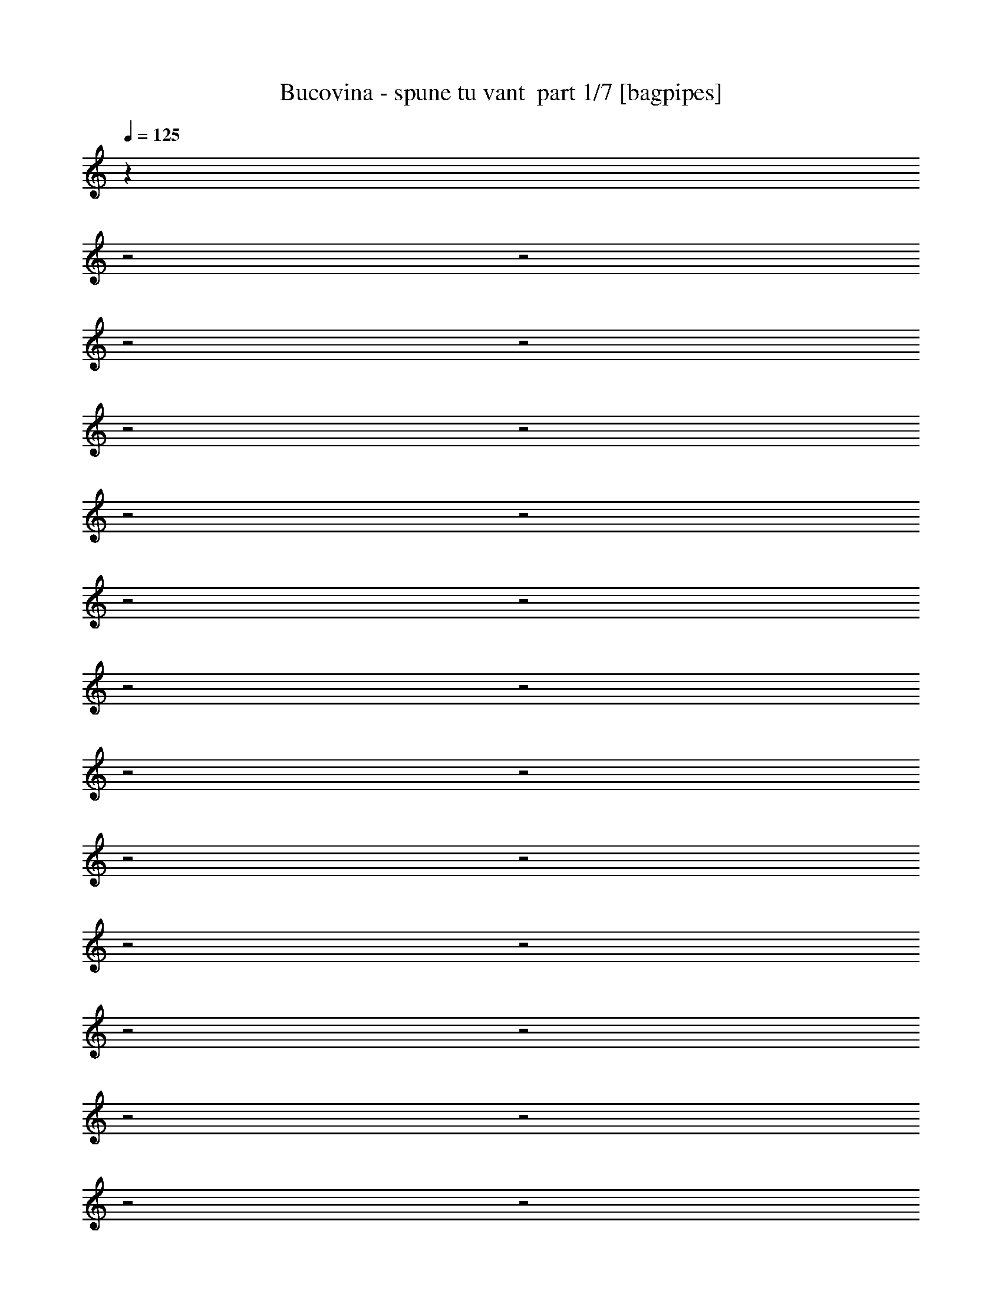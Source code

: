% Produced with Bruzo's Transcoding Environment 2.0 alpha 
% Transcribed by Bruzo 

X:1
T: Bucovina - spune tu vant  part 1/7 [bagpipes]
Z: Transcribed with BruTE 62
L: 1/4
Q: 125
K: C
z28863/8000
z2/1
z2/1
z2/1
z2/1
z2/1
z2/1
z2/1
z2/1
z2/1
z2/1
z2/1
z2/1
z2/1
z2/1
z2/1
z2/1
z2/1
z2/1
z2/1
z2/1
z2/1
z2/1
z2/1
z2/1
z2/1
z2/1
z2/1
+fff+
[=C6401/8000]
[=B6401/8000]
[=A6401/8000]
[=A9601/4000]
[=E6401/8000]
[=D6401/8000]
[=C6401/8000]
[=C9529/8000]
z6473/8000
[=C3201/8000]
[=D6401/8000]
[=C4/5]
[=B6401/8000]
[=B2281/2000]
z6879/8000
[=G2/5]
[=G6401/8000]
[=A6401/8000]
[=B6401/8000]
[=B4609/4000]
z3583/8000
[=A1/8]
z5401/8000
[=C6401/4000]
[=A6401/8000]
[=A9313/8000]
z3489/8000
[=C6401/8000]
[=E4/5]
[=D6401/8000]
[=C6401/8000]
[=C147/125]
z3297/4000
[=C3201/8000]
[=D6401/8000]
[=B6401/8000]
[=B6401/8000]
[=B4/5]
[=B6401/8000]
[=G6401/8000]
[=G6401/8000]
[=A6401/8000]
[=A6401/8000]
[=B6401/8000]
[=B12801/8000]
[=C6401/8000]
[=B6401/8000]
[=A6401/8000]
[=A1149/1000]
z681/800
[=D3201/8000]
[=E6401/8000]
[=D6401/8000]
[=C4/5]
[=C9287/8000]
z2479/2000
[=D6401/8000]
[=C6401/8000]
[=B6401/8000]
[=B9381/8000]
z171/400
[=G6401/8000]
[=G6401/8000]
[=A6401/8000]
[=B6401/8000]
[=B2369/2000]
z1663/4000
[=A6401/8000]
[=C6401/8000]
[=B4/5]
[=A6401/8000]
[=A6401/8000]
[=A6401/8000]
[=A6401/8000]
[=E6401/8000]
[=D6401/8000]
[=C6401/8000]
[=C4/5]
[=C1253/1600]
z3337/8000
[=B2/5]
[=D6401/8000]
[=C6401/8000]
[=B6401/8000]
[=B6401/8000]
[=B6401/8000]
[=D6401/8000]
[=E4/5]
[=E6401/8000]
[=E6401/8000]
[=E20807/8000-]
[=E2/1-]
[=E2/1]
[=B4387/2000-]
[=B2/1-]
[=B2/1-]
[=B2/1-]
[=B2/1]
z5781/1600
z2/1
z2/1
z2/1
z2/1
z2/1
z2/1
z2/1
z2/1
z2/1
z2/1
z2/1
z2/1
z2/1
z2/1
z2/1
z2/1
z2/1
[=A6401/8000]
[=C6401/8000]
[=B6401/8000]
[=A6401/8000]
[=A6401/8000]
[=A6401/8000]
[=D4/5]
[=E6401/8000]
[=D6401/8000]
[=C6401/8000]
[=C6401/8000]
[=C1237/1600]
z427/1000
[=B3201/8000]
[=D6401/8000]
[=C4/5]
[=B6401/8000]
[=B9181/8000]
z3621/8000
[=G6401/8000]
[=G6401/8000]
[=A6401/8000]
[=B6401/8000]
[=B371/320]
z1763/4000
[=A6401/8000]
[=C6401/8000]
[=B6401/8000]
[=A6401/8000]
[=A1237/800]
z6833/8000
[=E4/5]
[=D6401/8000]
[=C6401/8000]
[=C2493/1600]
z3537/8000
[=B3201/8000]
[=D6401/8000]
[=C6401/8000]
[=B6401/8000]
[=B12801/8000]
[=G6401/8000]
[=A6401/8000]
[=B6401/8000]
[=B6401/8000]
[=B6327/4000]
z1637/2000
[=C6401/8000]
[=B6401/8000]
[=A6401/8000]
[=A19203/8000]
[=E6401/8000]
[=D6401/8000]
[=C4/5]
[=C146/125]
z6659/8000
[=C2/5]
[=D6401/8000]
[=C6401/8000]
[=B6401/8000]
[=B4719/4000]
z3363/8000
[=G6401/8000]
[=G6401/8000]
[=A6401/8000]
[=B6401/8000]
[=B9533/8000]
z3269/8000
[=B6401/8000]
[=C12801/8000]
[=A6401/8000]
[=A1141/1000]
z1837/4000
[=C6401/8000]
[=E6401/8000]
[=D6401/8000]
[=C6401/8000]
[=C4611/4000]
z339/400
[=C2/5]
[=D6401/8000]
[=B6401/8000]
[=B6401/8000]
[=B6401/8000]
[=B6401/8000]
[=G6401/8000]
[=G4/5]
[=G6401/8000]
[=A6401/8000]
[=B19203/8000]
[=A28709/8000]
z4033/2000
z2/1
z2/1
z2/1
z2/1
z2/1
z2/1
z2/1
z2/1
z2/1
z2/1
z2/1
z2/1
z2/1
z2/1
z2/1
z2/1
[=A6401/8000]
[=C6401/8000]
[=B6401/8000]
[=A6401/8000]
[=A6401/4000]
[=D6401/8000]
[=E4/5]
[=D6401/8000]
[=C6401/8000]
[=C6359/8000]
z6443/8000
[=B1/8]
z5401/8000
[=D6401/8000]
[=C6401/8000]
[=B4/5]
[=B6401/8000]
[=B6401/8000]
[=G6401/8000]
[=G6401/8000]
[=A6401/8000]
[=B6401/8000]
[=B6401/8000]
[=B6147/8000]
z1727/4000
[=B1/8]
z11/40
[=C6401/8000]
[=B6401/8000]
[=A6401/8000]
[=A6401/8000]
[=A6401/8000]
[=A2841/8000]
z89/200
[=E6401/8000]
[=D4/5]
[=C6401/8000]
[=C6401/8000]
[=C6337/8000]
z653/1600
[=B2/5]
[=D6401/8000]
[=C6401/8000]
[=B6401/8000]
[=B12801/8000]
[=G6401/8000]
[=A6401/8000]
[=B6401/8000]
[=B6401/8000]
[=B12427/8000]
z847/1000
[=C4/5]
[=B6401/8000]
[=A6401/8000]
[=A19203/8000]
[=E6401/8000]
[=D6401/8000]
[=C6401/8000]
[=C2279/2000]
z3443/4000
[=C2/5]
[=D6401/8000]
[=C6401/8000]
[=B6401/8000]
[=B9211/8000]
z3591/8000
[=G6401/8000]
[=G4/5]
[=A6401/8000]
[=B6401/8000]
[=B4653/4000]
z9897/8000
[=C6401/8000]
[=B6401/8000]
[=A4/5]
[=A9401/8000]
z4901/4000
[=E6401/8000]
[=D6401/8000]
[=C6401/8000]
[=C1899/1600]
z4907/8000
[=C1/8]
z19/40
[=D6401/8000]
[=B6401/8000]
[=B6401/8000]
[=B6401/4000]
[=G6401/8000]
[=A6401/8000]
[=B4/5]
[=B6401/8000]
[=B1837/1600]
z4/1
z2/1
z2/1
z2/1
z2/1
z2/1
z2/1
z2/1
z2/1
z2/1
z2/1
z2/1
z2/1
z2/1
z2/1
z2/1
z2/1
z2/1
z2/1
z2/1
z2/1
z2/1
z2/1
z2/1
z2/1
z2/1
z2/1
z2/1
z2/1
z2/1
z2/1
z2/1
z2/1
z2/1
z2/1
z2/1
z2/1
z2/1
z2/1
z2/1
z2/1
z2/1
z2/1
z2/1
z2/1
z2/1
z2/1
z2/1
z2/1
z2/1
z2/1
z2/1
z2/1
z2/1
z2/1
z2/1
z2/1
z2/1
z2/1
z2/1
z2/1
z2/1
z2/1
z2/1
z2/1
z2/1
z2/1
z2/1
z2/1
z2/1
z2/1
z2/1
z2/1
z2/1
z2/1
z2/1
z2/1
z2/1
z2/1
z2/1
z2/1
z2/1
z2/1
z2/1
z2/1
z2/1
z2/1
z2/1
z2/1
z2/1
z2/1
z2/1
z2/1
z2/1
z2/1
z2/1
z2/1
z2/1
z2/1
z2/1
z2/1
z2/1
z2/1
z2/1
z2/1
z2/1
z2/1
z2/1
z2/1
z2/1
z2/1
z2/1
z2/1
z2/1
z2/1
z2/1
z2/1
z2/1
z2/1
z2/1
z2/1
z2/1
z2/1
z2/1
z2/1
z2/1
z2/1
z2/1
z2/1
z2/1
z2/1
z2/1
z2/1
z2/1
z2/1
z2/1
z2/1
z2/1
z2/1
z2/1
z2/1
z2/1
z2/1
z2/1
z2/1
z2/1
z2/1
z2/1
z2/1
z2/1
z2/1
z2/1
z2/1
z2/1

X:2
T: Bucovina - spune tu vant  part 2/7 [flute]
Z: Transcribed with BruTE 40
L: 1/4
Q: 125
K: C
z25621/8000
z2/1
z2/1
z2/1
z2/1
z2/1
z2/1
z2/1
z2/1
+ff+
[=E6401/8000]
[=E2/5]
[=D2/5]
[=C3201/8000]
[=D2/5]
[=E6401/8000]
[=C3201/8000]
[=D2/5]
[=E3201/8000]
[=F3/8]
[=F1/8-]
+mf+
[=G1/8-=F1/8]
+ppp+
[=G5401/8000]
+ff+
[=F6401/8000]
[=E1593/2000]
z18431/8000
[=E1/8]
+mf+
[=F6201/8000]
+ff+
[=E6401/8000]
[=D6401/8000]
[=D18403/8000-]
[=A,1/8=D1/8]
+mf+
[=B,6201/8000]
+ff+
[=C4/5]
[=C1/8]
+mf+
[=D6201/8000]
+ff+
[=D17603/8000-]
[=E629/4000-=D629/4000]
+ppp+
[=E5143/8000]
+ff+
[=E2/5]
[=D3201/8000]
[=C2/5]
[=D3201/8000]
[=E4/5]
[=C3201/8000]
[=D2/5]
[=E3201/8000]
[=F3/8]
[=F1/8-]
+mf+
[=G1/8-=F1/8]
+ppp+
[=G5401/8000]
+ff+
[=F6401/8000]
[=E6251/8000]
z18353/8000
[=E1/8-]
+mf+
[=F1/8-=E1/8]
+ppp+
[=F27/40]
+ff+
[=E6401/8000]
[=D6401/8000]
[=D18403/8000-]
[=A,1/8=D1/8]
+mf+
[=B,6201/8000]
+ff+
[=C6201/8000]
[=C1/8-]
+mf+
[=D1/8-=C1/8]
+ppp+
[=D5401/8000]
+ff+
[=D8801/4000-]
[=E1137/8000-=D1137/8000]
+ppp+
[=E329/500]
+ff+
[=E2/5]
[=D3201/8000]
[=C2/5]
[=D3201/8000]
[=E6401/8000]
[=C2/5]
[=D2/5]
[=E3201/8000]
[=F2/5]
[=F1/8]
+mf+
[=G6201/8000]
+ff+
[=F6401/8000]
[=E6401/8000]
[=E9601/8000]
[=E3201/8000]
[=G2927/8000]
z1237/4000
[=E1/8-]
+mf+
[=F1/8-=E1/8]
+ppp+
[=F5401/8000]
+ff+
[=E6401/8000]
[=D4/5]
[=D6401/8000]
[=D3201/8000]
[=G2/5]
[=D3201/8000]
[=G11/40-]
[=A,1/8-=G1/8]
+mf+
[=B,1/8-=A,1/8]
+ppp+
[=B,5401/8000]
+ff+
[=C6201/8000]
[=C1/8-]
+mf+
[=D1/8-=C1/8]
+ppp+
[=D5401/8000]
+ff+
[=D6401/8000]
[=D2/5]
[=G3201/8000]
[=D2/5]
[=G1/5-]
[=E379/2000-=G379/2000]
+ppp+
[=E977/1600]
+ff+
[=E3201/8000]
[=D2/5]
[=C2/5]
[=D3201/8000]
[=E6401/8000]
[=C2/5]
[=D3201/8000]
[=E2/5]
[=F3201/8000]
[=F1/8]
+mf+
[=G6201/8000]
+ff+
[=F4/5]
[=E6401/8000]
[=E4801/4000]
[=E2/5]
[=G1403/4000]
z559/1600
[=E1/8]
+mf+
[=F6201/8000]
+ff+
[=E6401/8000]
[=D6401/8000]
[=D4/5]
[=D3201/8000]
[=G2/5]
[=D3201/8000]
[=G3/10-]
[=A,1/8=G1/8]
+mf+
[=B,6201/8000]
+ff+
[=C6401/8000]
[=C1/8]
+mf+
[=D6201/8000]
+ff+
[=D6401/8000]
[=D2/5]
[=G3201/8000]
[=D2/5]
[=G1/5-]
[=E279/1600-=G279/1600]
+ppp+
[=E2503/4000]
+ff+
[=E3201/8000]
[=D2/5]
[=C3201/8000]
[=D2/5]
[=E6401/8000]
[=C2/5]
[=D3201/8000]
[=E2/5]
[=F3001/8000]
[=F1/8-]
+mf+
[=G1/8-=F1/8]
+ppp+
[=G5401/8000]
+ff+
[=F6401/8000]
[=E6401/8000]
[=E9601/8000]
[=G2/5]
[=E3201/8000]
[=G3/10-]
[=E1/8=G1/8]
+mf+
[=F6201/8000]
+ff+
[=E6401/8000]
[=D6401/8000]
[=D6401/8000]
[=D2/5]
[=G3201/8000]
[=D2/5]
[=G3/10-]
[=A,1/8=G1/8]
+mf+
[=B,6201/8000]
+ff+
[=C6401/8000]
[=C1/8]
+mf+
[=D6201/8000]
+ff+
[=D6401/8000]
[=D3201/8000]
[=G2/5]
[=D2/5]
[=G1601/8000-]
[=E1273/8000-=G1273/8000]
+ppp+
[=E641/1000]
+ff+
[=E2/5]
[=D2/5]
[=C3201/8000]
[=D2/5]
[=E6401/8000]
[=C3201/8000]
[=D2/5]
[=E2/5]
[=F3001/8000]
[=F1/8-]
+mf+
[=G1/8-=F1/8]
+ppp+
[=G5401/8000]
+ff+
[=F6401/8000]
[=E6401/8000]
[=E9601/8000]
[=E2/5]
[=G383/1000]
z2337/8000
[=E1/8-]
+mf+
[=F1/8-=E1/8]
+ppp+
[=F5401/8000]
+ff+
[=E6401/8000]
[=D6401/8000]
[=D6401/8000]
[=D2/5]
[=G3201/8000]
[=D2/5]
[=G2401/8000-]
[=A,1/8=G1/8]
+mf+
[=B,6201/8000]
+ff+
[=C6201/8000]
[=C1/8-]
+mf+
[=D1/8-=C1/8]
+ppp+
[=D27/40]
+ff+
[=D6401/8000]
[=D3201/8000]
[=G2/5]
[=D3201/8000]
[=G43/125]
z27791/8000
z2/1
z2/1
z2/1
z2/1
z2/1
z2/1
z2/1
z2/1
z2/1
z2/1
z2/1
z2/1
z2/1
z2/1
z2/1
z2/1
z2/1
z2/1
z2/1
z2/1
z2/1
z2/1
z2/1
z2/1
z2/1
z2/1
z2/1
z2/1
z2/1
z2/1
z2/1
z2/1
z2/1
z2/1
z2/1
z2/1
z2/1
z2/1
z2/1
z2/1
z2/1
z2/1
z2/1
z2/1
z2/1
z2/1
z2/1
z2/1
z2/1
z2/1
z2/1
z2/1
z2/1
z2/1
z2/1
z2/1
z2/1
z2/1
z2/1
z2/1
z2/1
z2/1
z2/1
[=c9601/8000]
[=d3201/8000]
[=e6401/8000]
[=B9601/8000]
[=c2/5]
[=d6401/8000]
[=B9601/8000]
[=c3201/8000]
[=d6401/8000]
[=c6401/4000]
[=B4/5]
[=c4801/4000]
[=d2/5]
[=e6401/8000]
[=B9601/8000]
[=c3201/8000]
[=d6401/8000]
[=d6401/8000]
[=c2/5]
[=B1/5]
+mf+
[=c1601/8000]
+ff+
[=B4/5]
[=A19203/8000]
[=c'9601/8000]
[=d3201/8000]
[=e6401/8000]
[=b9601/8000]
[=c'2/5]
[=d6401/8000]
[=b4801/4000]
[=c'2/5]
[=d6401/8000]
[=c'6401/4000]
[=b6401/8000]
[=c'9601/8000]
[=d2/5]
[=e6401/8000]
[=b4801/4000]
[=c'2/5]
[=d6401/8000]
[=d6401/8000]
[=c'6401/8000]
[=b6401/8000]
[=a19169/8000]
z22597/8000
z2/1
z2/1
z2/1
z2/1
z2/1
z2/1
z2/1
z2/1
z2/1
z2/1
z2/1
z2/1
z2/1
z2/1
z2/1
z2/1
z2/1
z2/1
z2/1
z2/1
z2/1
z2/1
z2/1
z2/1
z2/1
z2/1
z2/1
z2/1
z2/1
z2/1
z2/1
z2/1
z2/1
z2/1
z2/1
z2/1
z2/1
z2/1
z2/1
z2/1
z2/1
z2/1
z2/1
z2/1
z2/1
z2/1
z2/1
z2/1
z2/1
z2/1
z2/1
z2/1
z2/1
z2/1
z2/1
z2/1
z2/1
z2/1
z2/1
z2/1
z2/1
z2/1
z2/1
z2/1
z2/1
z2/1
z2/1
z2/1
z2/1
z2/1
z2/1
z2/1
z2/1
[=d3201/8000]
[=a2/5]
[=d3201/8000]
[=a2/5]
[=d3201/8000]
[=a2/5]
[=e3201/8000]
[=a2/5]
[=e2/5]
[=a3201/8000]
[=e2/5]
[=a3201/8000]
[=e6401/8000]
[=a6401/8000]
[=e4/5]
[=d6401/8000]
[=a6401/8000]
[=d6401/8000]
[=c'6401/8000]
[=a6401/8000]
[=c'6401/8000]
[=b6401/8000]
[=a4/5]
[=b6401/8000]
[=c'6401/8000]
[=f6401/8000]
[=c'6401/8000]
[=b6401/8000]
[=f6401/8000]
[=b6401/8000]
[=a6401/8000]
[=f4/5]
[=a6401/8000]
[=g6401/8000]
[=f6401/8000]
[=g6401/8000]
[=a6401/8000]
[=d6401/8000]
[=a6401/8000]
[=g4/5]
[=d6401/8000]
[=g6401/8000]
[=f6401/8000]
[=d6401/8000]
[=f6401/8000]
[=e6401/8000]
[=c6401/8000]
[=f6401/8000]
[=e12801/8000]
[=a3201/8000]
[=a2/5]
[=a19203/8000]
[=e6401/8000]
+f+
[=a6401/8000]
+ff+
[=e4/5]
[=d6401/8000]
[=c'6401/8000]
[=d6401/8000]
[=e6401/8000]
[=a6401/8000]
[=e6401/8000]
[=d6401/8000]
[=a6401/8000]
[=d4/5]
[=c'6401/8000]
[=a6401/8000]
[=c'6401/8000]
[=b6401/8000]
[=g6401/8000]
[=b6401/8000]
[=c'6401/8000]
[=f4/5]
[=c'6401/8000]
[=b6401/8000]
[=f6401/8000]
[=b6401/8000]
[=a6401/8000]
[=f6401/8000]
[=a6401/8000]
[=g6401/8000]
[=f4/5]
[=g6401/8000]
[=a6401/8000]
[=d6401/8000]
[=a6401/8000]
[=g6401/8000]
[=d6401/8000]
[=g6401/8000]
[=f6401/8000]
[=d4/5]
[=f6401/8000]
[=e6401/8000]
[=c6401/8000]
[=f6401/8000]
[=e6401/4000]
[=a2/5]
[=a3201/8000]
[=a9601/4000]
[=e6401/8000]
[=a6401/8000]
[=e6401/8000]
[=d6401/8000]
[=c'6401/8000]
[=d6401/8000]
+f+
[=e3939/1000-]
[=e2/1]
z19783/8000
z2/1
z2/1
z2/1
z2/1
z2/1
z2/1
z2/1
z2/1
z2/1
z2/1
z2/1
z2/1
z2/1
z2/1
z2/1
z2/1
z2/1
z2/1
z2/1
z2/1
z2/1
z2/1
z2/1
z2/1
z2/1
z2/1
z2/1
z2/1
z2/1
z2/1
z2/1
z2/1
z2/1
z2/1
z2/1
z2/1
z2/1
z2/1
z2/1
+ff+
[=E6401/8000]
[=E2/5]
[=D3201/8000]
[=C2/5]
[=D3201/8000]
[=E4/5]
[=C3201/8000]
[=D2/5]
[=E3201/8000]
[=F3/8]
[=F1/8-]
+mf+
[=G1/8-=F1/8]
+ppp+
[=G5401/8000]
+ff+
[=F6401/8000]
[=E621/800]
z9197/4000
[=E1/8-]
+mf+
[=F1/8-=E1/8]
+ppp+
[=F27/40]
+ff+
[=E6401/8000]
[=D6401/8000]
[=D18403/8000-]
[=A,1/8=D1/8]
+mf+
[=B,6201/8000]
+ff+
[=C6201/8000]
[=C1/8-]
+mf+
[=D1/8-=C1/8]
+ppp+
[=D5401/8000]
+ff+
[=D8801/4000-]
[=E399/2000-=D399/2000]
+ppp+
[=E961/1600]
+ff+
[=E2/5]
[=D3201/8000]
[=C2/5]
[=D3201/8000]
[=E6401/8000]
[=C2/5]
[=D2/5]
[=E3201/8000]
[=F2/5]
[=F1/8]
+mf+
[=G6201/8000]
+ff+
[=F6401/8000]
[=E6089/8000]
z3743/1600
[=E1/8]
+mf+
[=F6201/8000]
+ff+
[=E6401/8000]
[=D4/5]
[=D18203/8000-]
[=A,1/8-=D1/8]
+mf+
[=B,1/8-=A,1/8]
+ppp+
[=B,5401/8000]
+ff+
[=C6401/8000]
[=C1/8]
+mf+
[=D6201/8000]
+ff+
[=D6401/8000]
[=C6401/8000]
[=B,3/5-]
[=A,59/320-=B,59/320]
+ppp+
[=A,1309/500-]
[=A,2/1-]
[=A,2/1-]
[=A,2/1-]
[=A,2/1-]
[=A,2/1-]
[=A,2/1-]
[=A,2/1]
+f+
[=A,6389/2000-]
[=A,2/1-]
[=A,2/1]
z37/16
z2/1
z2/1

X:3
T: Bucovina - spune tu vant  part 3/7 [bardic]
Z: Transcribed with BruTE 85
L: 1/4
Q: 125
K: C
z16291/8000
z2/1
z2/1
z2/1
z2/1
z2/1
z2/1
z2/1
z2/1
z2/1
z2/1
z2/1
z2/1
z2/1
z2/1
z2/1
z2/1
z2/1
z2/1
z2/1
z2/1
z2/1
z2/1
z2/1
z2/1
z2/1
z2/1
z2/1
z2/1
z2/1
z2/1
z2/1
z2/1
z2/1
z2/1
z2/1
z2/1
z2/1
z2/1
z2/1
z2/1
z2/1
z2/1
z2/1
z2/1
z2/1
z2/1
z2/1
z2/1
z2/1
z2/1
z2/1
z2/1
z2/1
z2/1
z2/1
z2/1
z2/1
z2/1
z2/1
z2/1
z2/1
z2/1
z2/1
z2/1
z2/1
z2/1
z2/1
z2/1
z2/1
z2/1
z2/1
z2/1
z2/1
z2/1
z2/1
z2/1
z2/1
z2/1
z2/1
z2/1
z2/1
z2/1
z2/1
z2/1
z2/1
z2/1
z2/1
z2/1
z2/1
z2/1
z2/1
z2/1
z2/1
z2/1
z2/1
z2/1
z2/1
z2/1
z2/1
z2/1
z2/1
z2/1
z2/1
z2/1
z2/1
z2/1
z2/1
z2/1
z2/1
z2/1
z2/1
z2/1
z2/1
z2/1
z2/1
z2/1
z2/1
z2/1
z2/1
z2/1
z2/1
z2/1
z2/1
z2/1
z2/1
z2/1
z2/1
z2/1
z2/1
z2/1
z2/1
+ff+
[=C,9601/8000]
[=D,3201/8000]
[=E,6401/8000]
[=B,9601/8000]
[=C,2/5]
[=D,6401/8000]
[=B,9601/8000]
[=C,3201/8000]
[=D,6401/8000]
[=C,6401/4000]
[=B,4/5]
[=C,4801/4000]
[=D,2/5]
[=E,6401/8000]
[=B,9601/8000]
[=C,3201/8000]
[=D,6401/8000]
[=D,6401/4000]
[=B,4/5]
[=A,19203/8000]
[=C9601/8000]
[=D3201/8000]
[=E6401/8000]
[=B,9601/8000]
[=C2/5]
[=D6401/8000]
[=B,4801/4000]
[=C2/5]
[=D6401/8000]
[=C6401/4000]
[=B,6401/8000]
[=C9601/8000]
[=D2/5]
[=E6401/8000]
[=B,4801/4000]
[=C2/5]
[=D6401/8000]
[=D6401/8000]
[=C6401/8000]
[=B,6401/8000]
[=A,19169/8000]
z29003/8000
z2/1
z2/1
z2/1
z2/1
z2/1
z2/1
z2/1
z2/1
z2/1
z2/1
z2/1
z2/1
z2/1
z2/1
z2/1
z2/1
z2/1
z2/1
z2/1
z2/1
z2/1
z2/1
z2/1
z2/1
z2/1
z2/1
z2/1
z2/1
z2/1
z2/1
z2/1
z2/1
z2/1
z2/1
z2/1
z2/1
z2/1
z2/1
z2/1
z2/1
z2/1
z2/1
z2/1
z2/1
z2/1
z2/1
z2/1
z2/1
z2/1
z2/1
z2/1
z2/1
z2/1
z2/1
z2/1
z2/1
z2/1
z2/1
z2/1
z2/1
z2/1
z2/1
z2/1
z2/1
z2/1
z2/1
z2/1
z2/1
z2/1
z2/1
z2/1
z2/1
z2/1
z2/1
z2/1
[=E6401/8000]
[=E1/8]
z5401/8000
[=E1/8]
z27/40
[=D6401/8000]
[=D1/8]
z5401/8000
[=D1/8]
z5401/8000
[=C6401/8000]
[=C1/8]
z5401/8000
[=C1/8]
z5401/8000
[=B,6401/8000]
[=B,1/8]
z27/40
[=B,1/8]
z5401/8000
[=C6401/8000]
[=C1/8]
z5401/8000
[=C1/8]
z5401/8000
[=B,6401/8000]
[=B,1/8]
z5401/8000
[=B,1/8]
z5401/8000
[=A,6401/8000]
[=A,1/8]
z27/40
[=A,1/8]
z5401/8000
[=G,6401/8000]
[=G,1/8]
z5401/8000
[=G,1/8]
z5401/8000
[=A,6401/8000]
[=A,1/8]
z5401/8000
[=A,1/8]
z5401/8000
[=G,4/5]
[=G,1/8]
z5401/8000
[=G,1/8]
z5401/8000
[=F,6401/8000]
[=D,1/8]
z5401/8000
[=F,1/8]
z5401/8000
[=E,6401/8000]
[=C,1/8]
z5401/8000
[=F,1/8]
z5401/8000
[=E,4/5]
[=E,1/8]
z5401/8000
[=A,1/8]
z5401/8000
[=A,1/8]
z2201/8000
[=A,1/8]
z11/40
[=A,3201/8000]
[=A,1/8]
z11/40
[=A,1/8]
z5401/8000
[=E,6401/8000]
[=A,1/8]
z11/40
[=A,1/8]
z2201/8000
[=E1/8]
z27/40
[=D6401/8000]
[=C1/8]
z5401/8000
[=D6401/8000]
[=E6401/8000]
[=E1/8]
z5401/8000
[=E1/8]
z5401/8000
[=D6401/8000]
[=D1/8]
z5401/8000
[=D1/8]
z27/40
[=C6401/8000]
[=C1/8]
z5401/8000
[=C1/8]
z5401/8000
[=B,6401/8000]
[=B,1/8]
z5401/8000
[=B,1/8]
z5401/8000
[=C6401/8000]
[=C1/8]
z27/40
[=C1/8]
z5401/8000
[=B,6401/8000]
[=B,1/8]
z5401/8000
[=B,1/8]
z5401/8000
[=A,6401/8000]
[=A,1/8]
z5401/8000
[=A,1/8]
z5401/8000
[=G,6401/8000]
[=G,1/8]
z27/40
[=G,1/8]
z5401/8000
[=A,6401/8000]
[=A,1/8]
z5401/8000
[=A,1/8]
z5401/8000
[=G,6401/8000]
[=G,1/8]
z5401/8000
[=G,1/8]
z5401/8000
[=F,6401/8000]
[=D,1/8]
z27/40
[=F,1/8]
z5401/8000
[=E,6401/8000]
[=C,1/8]
z5401/8000
[=F,1/8]
z5401/8000
[=E,6401/8000]
[=E,1/8]
z5401/8000
[=A,1/8]
z5401/8000
[=A,1/8]
z11/40
[=A,1/8]
z11/40
[=A,3201/8000]
[=A,1/8]
z11/40
[=A,1/8]
z5401/8000
[=E,6401/8000]
[=A,1/8]
z2201/8000
[=A,1/8]
z11/40
[=E1/8]
z5401/8000
[=D6401/8000]
[=C1/8]
z5401/8000
[=D5913/8000]
z51/16
z2/1
z2/1
z2/1
z2/1
z2/1
z2/1
z2/1
z2/1
z2/1
z2/1
z2/1
z2/1
z2/1
z2/1
z2/1
z2/1
z2/1
z2/1
z2/1
z2/1
z2/1
z2/1
z2/1
z2/1
z2/1
z2/1
z2/1
z2/1
z2/1
z2/1
z2/1
z2/1
z2/1
z2/1
z2/1
z2/1
z2/1
z2/1
z2/1
z2/1
z2/1
z2/1
z2/1
z2/1
z2/1
z2/1
z2/1
z2/1
z2/1
z2/1
z2/1
z2/1
z2/1
z2/1
z2/1
z2/1
z2/1
z2/1
z2/1
z2/1
z2/1
z2/1
z2/1
z2/1
z2/1
z2/1
z2/1
z2/1
z2/1
z2/1
z2/1
z2/1
z2/1
z2/1
z2/1
z2/1

X:4
T: Bucovina - spune tu vant  part 4/7 [horn]
Z: Transcribed with BruTE 9
L: 1/4
Q: 125
K: C
+f+
[=A4/1-]
[=A2/1-]
[=A2/1-]
[=A2/1-]
[=A2/1-]
[=A2/1-]
[=A2/1-]
[=A2/1-]
[=A2/1-]
[=A2/1-]
[=A2/1]
z28943/8000
z2/1
z2/1
z2/1
z2/1
z2/1
z2/1
z2/1
z2/1
z2/1
z2/1
z2/1
z2/1
z2/1
z2/1
z2/1
z2/1
z2/1
z2/1
z2/1
z2/1
z2/1
z2/1
z2/1
z2/1
z2/1
z2/1
z2/1
z2/1
z2/1
z2/1
z2/1
z2/1
z2/1
z2/1
z2/1
z2/1
z2/1
z2/1
z2/1
z2/1
z2/1
z2/1
z2/1
z2/1
z2/1
z2/1
z2/1
z2/1
z2/1
z2/1
z2/1
+ff+
[=E4/5]
[=E6401/8000]
[=E6401/8000]
[=E20807/8000-]
[=E2/1-]
[=E2/1]
[=B13603/4000-]
[=B2/1-]
[=A,1601/8000=B1601/8000-]
[=A,1/5=B1/5-]
[=A,1/5=B1/5-]
[=A,1/5=B1/5-]
[=A,1601/8000=B1601/8000-]
[=A,1/5=B1/5-]
[=A,1/5=B1/5-]
[=A,1/5=B1/5-]
[=A,1/5=B1/5-]
[=A,1601/8000=B1601/8000-]
[=A,1/5=B1/5-]
[=A,1/5=B1/5-]
[=A,1/5=B1/5-]
[=A,1601/8000=B1601/8000-]
[=A,1/5=B1/5-]
[=A,1/5=B1/5-]
[=A,1/5=B1/5-]
[=A,1/5=B1/5-]
[=A,1601/8000=B1601/8000-]
[=A,1/5=B1/5-]
[=A,1/5=B1/5-]
[=A,1/5=B1/5-]
[=A,1/5=B1/5-]
[=A,1601/8000=B1601/8000]
[=C1/5]
[=C1/5]
[=C1/5]
[=C1601/8000]
[=C1/5]
[=C1/5]
[=C1/5]
[=C1/5]
[=C1601/8000]
[=C1/5]
[=C1/5]
[=C1/5]
[=C1601/8000]
[=C1/5]
[=C1/5]
[=C1/5]
[=C1/5]
[=C1601/8000]
[=C1/5]
[=C1/5]
[=C1/5]
[=C1601/8000]
[=C1/5]
[=C1/5]
[=G,1/5]
[=G,1/5]
[=G,1601/8000]
[=G,1/5]
[=G,1/5]
[=G,1/5]
[=G,1601/8000]
[=G,1/5]
[=G,1/5]
[=G,1/5]
[=G,1/5]
[=G,1601/8000]
[=G,1/5]
[=G,1/5]
[=G,1/5]
[=G,1601/8000]
[=G,1/5]
[=G,1/5]
[=G,1/5]
[=G,1/5]
[=G,1601/8000]
[=G,1/5]
[=G,1/5]
[=G,1/5]
[=E,1601/8000]
[=E,1/5]
[=E,1/5]
[=E,1/5]
[=E,1/5]
[=E,1601/8000]
[=E,1/5]
[=E,1/5]
[=E,1/5]
[=E,1601/8000]
[=E,1/5]
[=E,1/5]
[=E,1/5]
[=E,1/5]
[=E,1601/8000]
[=E,1/5]
[=E,1/5]
[=E,1/5]
[=E,1601/8000]
[=E,1/5]
[=E,1/5]
[=E,1/5]
[=E,1/5]
[=E,1601/8000]
[=A,1/5]
[=A,1/5]
[=A,1/5]
[=A,1/5]
[=A,1601/8000]
[=A,1/5]
[=A,1/5]
[=A,1/5]
[=A,1601/8000]
[=A,1/5]
[=A,1/5]
[=A,1/5]
[=A,1/5]
[=A,1601/8000]
[=A,1/5]
[=A,1/5]
[=A,1/5]
[=A,1601/8000]
[=A,1/5]
[=A,1/5]
[=A,1/5]
[=A,1/5]
[=A,1601/8000]
[=A,1/5]
[=C1/5]
[=C1/5]
[=C1601/8000]
[=C1/5]
[=C1/5]
[=C1/5]
[=C1/5]
[=C1601/8000]
[=C1/5]
[=C1/5]
[=C1/5]
[=C1601/8000]
[=C1/5]
[=C1/5]
[=C1/5]
[=C1/5]
[=C1601/8000]
[=C1/5]
[=C1/5]
[=C1/5]
[=C1601/8000]
[=C1/5]
[=C1/5]
[=C1/5]
[=G,1/5]
[=G,1601/8000]
[=G,1/5]
[=G,1/5]
[=G,1/5]
[=G,1601/8000]
[=G,1/5]
[=G,1/5]
[=G,1/5]
[=G,1/5]
[=G,1601/8000]
[=G,1/5]
[=G,1/5]
[=G,1/5]
[=G,1601/8000]
[=G,1/5]
[=G,1/5]
[=G,1/5]
[=G,1/5]
[=G,1601/8000]
[=G,1/5]
[=G,1/5]
[=G,1/5]
[=G,1601/8000]
[=E,1/5]
[=E,1/5]
[=E,1/5]
[=E,1/5]
[=E,1601/8000]
[=E,1/5]
[=E,1/5]
[=E,1/5]
[=E,1/5]
[=E,1601/8000]
[=E,1/5]
[=E,1/5]
[=E,1/5]
[=E,1601/8000]
[=E,1/5]
[=E,1/5]
[=E,1/5]
[=E,1/5]
[=E,1601/8000]
[=E,1/5]
[=E,1/5]
[=E,1/5]
[=E,1601/8000]
[=E,1/5]
[=A,4599/8000=E4599/8000]
z8903/4000
z2/1
[=A,1/5]
[=A,1601/8000]
[=A,1/5]
[=A,1/5]
[=A,1/5]
[=A,1/5]
[=A,1601/8000]
[=A,1/5]
[=A,1/5]
[=A,1/5]
[=A,1601/8000]
[=A,1/5]
[=A,1/5]
[=A,1/5]
[=A,1/5]
[=A,1601/8000]
[=A,1/5]
[=A,1/5]
[=A,1/5]
[=A,1601/8000]
[=A,1/5]
[=A,1/5]
[=A,1/5]
[=A,1/5]
[=C1601/8000]
[=C1/5]
[=C1/5]
[=C1/5]
[=C1/5]
[=C1601/8000]
[=C1/5]
[=C1/5]
[=C1/5]
[=C1601/8000]
[=C1/5]
[=C1/5]
[=C1/5]
[=C1/5]
[=C1601/8000]
[=C1/5]
[=C1/5]
[=C1/5]
[=C1601/8000]
[=C1/5]
[=C1/5]
[=C1/5]
[=C1/5]
[=C1601/8000]
[=G,1/5]
[=G,1/5]
[=G,1/5]
[=G,1601/8000]
[=G,1/5]
[=G,1/5]
[=G,1/5]
[=G,1/5]
[=G,1601/8000]
[=G,1/5]
[=G,1/5]
[=G,1/5]
[=G,1601/8000]
[=G,1/5]
[=G,1/5]
[=G,1/5]
[=G,1/5]
[=G,1601/8000]
[=G,1/5]
[=G,1/5]
[=G,1/5]
[=G,1601/8000]
[=G,1/5]
[=G,1/5]
[=E,1/5]
[=E,1/5]
[=E,1601/8000]
[=E,1/5]
[=E,1/5]
[=E,1/5]
[=E,1601/8000]
[=E,1/5]
[=E,1/5]
[=E,1/5]
[=E,1/5]
[=E,1601/8000]
[=E,1/5]
[=E,1/5]
[=E,1/5]
[=E,1601/8000]
[=E,1/5]
[=E,1/5]
[=E,1/5]
[=E,1/5]
[=E,1601/8000]
[=E,1/5]
[=E,1/5]
[=E,1/5]
[=A,1601/8000]
[=A,1/5]
[=A,1/5]
[=A,1/5]
[=A,1/5]
[=A,1601/8000]
[=A,1/5]
[=A,1/5]
[=A,1/5]
[=A,1/5]
[=A,1601/8000]
[=A,1/5]
[=A,1/5]
[=A,1/5]
[=A,1601/8000]
[=A,1/5]
[=A,1/5]
[=A,1/5]
[=A,1/5]
[=A,1601/8000]
[=A,1/5]
[=A,1/5]
[=A,1/5]
[=A,1601/8000]
[=C1/5]
[=C1/5]
[=C1/5]
[=C1/5]
[=C1601/8000]
[=C1/5]
[=C1/5]
[=C1/5]
[=C1601/8000]
[=C1/5]
[=C1/5]
[=C1/5]
[=C1/5]
[=C1601/8000]
[=C1/5]
[=C1/5]
[=C1/5]
[=C1601/8000]
[=C1/5]
[=C1/5]
[=C1/5]
[=C1/5]
[=C1601/8000]
[=C1/5]
[=G,1/5]
[=G,1/5]
[=G,1601/8000]
[=G,1/5]
[=G,1/5]
[=G,1/5]
[=G,1/5]
[=G,1601/8000]
[=G,1/5]
[=G,1/5]
[=G,1/5]
[=G,1601/8000]
[=G,1/5]
[=G,1/5]
[=G,1/5]
[=G,1/5]
[=G,1601/8000]
[=G,1/5]
[=G,1/5]
[=G,1/5]
[=G,1601/8000]
[=G,1/5]
[=G,1/5]
[=G,1/5]
[=E,1/5]
[=E,1601/8000]
[=E,1/5]
[=E,1/5]
[=E,1/5]
[=E,1601/8000]
[=E,1/5]
[=E,1/5]
[=E,1/5]
[=E,1/5]
[=E,1601/8000]
[=E,1/5]
[=E,1/5]
[=E,1/5]
[=E,1/5]
[=E,1601/8000]
[=E,1/5]
[=E,1/5]
[=E,1/5]
[=E,1601/8000]
[=E,1/5]
[=E,1/5]
[=E,1/5]
[=E,1/5]
[=A,1601/8000]
[=A,1/5]
[=A,1/5]
[=A,1/5]
[=A,1601/8000]
[=A,1/5]
[=A,1/5]
[=A,1/5]
[=A,1/5]
[=A,1601/8000]
[=A,1/5]
[=A,1/5]
[=A,1/5]
[=A,1601/8000]
[=A,1/5]
[=A,1/5]
[=A,1/5]
[=A,1/5]
[=A,1601/8000]
[=A,1/5]
[=A,1/5]
[=A,1/5]
[=A,1601/8000]
[=A,1/5]
[=C1/5]
[=C1/5]
[=C1/5]
[=C1601/8000]
[=C1/5]
[=C1/5]
[=C1/5]
[=C1601/8000]
[=C1/5]
[=C1/5]
[=C1/5]
[=C1/5]
[=C1601/8000]
[=C1/5]
[=C1/5]
[=C1/5]
[=C1601/8000]
[=C1/5]
[=C1/5]
[=C1/5]
[=C1/5]
[=C1601/8000]
[=C1/5]
[=C1/5]
[=G,1/5]
[=G,1601/8000]
[=G,1/5]
[=G,1/5]
[=G,1/5]
[=G,1/5]
[=G,1601/8000]
[=G,1/5]
[=G,1/5]
[=G,1/5]
[=G,1601/8000]
[=G,1/5]
[=G,1/5]
[=G,1/5]
[=G,1/5]
[=G,1601/8000]
[=G,1/5]
[=G,1/5]
[=G,1/5]
[=G,1/5]
[=G,1601/8000]
[=G,1/5]
[=G,1/5]
[=G,1/5]
[=E,1601/8000]
[=E,1/5]
[=E,1/5]
[=E,1/5]
[=E,1/5]
[=E,1601/8000]
[=E,1/5]
[=E,1/5]
[=E,1/5]
[=E,1601/8000]
[=E,1/5]
[=E,1/5]
[=E,1/5]
[=E,1/5]
[=E,1601/8000]
[=E,1/5]
[=E,1/5]
[=E,1/5]
[=E,1601/8000]
[=E,1/5]
[=E,1/5]
[=E,1/5]
[=E,1/5]
[=E,1601/8000]
[=A,1/5]
[=A,1/5]
[=A,1/5]
[=A,1601/8000]
[=A,1/5]
[=A,1/5]
[=A,1/5]
[=A,1/5]
[=A,1601/8000]
[=A,1/5]
[=A,1/5]
[=A,1/5]
[=A,1601/8000]
[=A,1/5]
[=A,1/5]
[=A,1/5]
[=A,1/5]
[=A,1601/8000]
[=A,1/5]
[=A,1/5]
[=A,1/5]
[=A,1601/8000]
[=A,1/5]
[=A,1/5]
[=C1/5]
[=C1/5]
[=C1601/8000]
[=C1/5]
[=C1/5]
[=C1/5]
[=C1601/8000]
[=C1/5]
[=C1/5]
[=C1/5]
[=C1/5]
[=C1601/8000]
[=C1/5]
[=C1/5]
[=C1/5]
[=C1/5]
[=C1601/8000]
[=C1/5]
[=C1/5]
[=C1/5]
[=C1601/8000]
[=C1/5]
[=C1/5]
[=C1/5]
[=G,1/5]
[=G,1601/8000]
[=G,1/5]
[=G,1/5]
[=G,1/5]
[=G,1601/8000]
[=G,1/5]
[=G,1/5]
[=G,1/5]
[=G,1/5]
[=G,1601/8000]
[=G,1/5]
[=G,1/5]
[=G,1/5]
[=G,1601/8000]
[=G,1/5]
[=G,1/5]
[=G,1/5]
[=G,1/5]
[=G,1601/8000]
[=G,1/5]
[=G,1/5]
[=G,1/5]
[=G,1601/8000]
[=E,1/5]
[=E,1/5]
[=E,1/5]
[=E,1/5]
[=E,1601/8000]
[=E,1/5]
[=E,1/5]
[=E,1/5]
[=E,1601/8000]
[=E,1/5]
[=E,1/5]
[=E,1/5]
[=E,1/5]
[=E,1601/8000]
[=E,1/5]
[=E,1/5]
[=E,1/5]
[=E,1601/8000]
[=E,1/5]
[=E,1/5]
[=E,1/5]
[=E,1/5]
[=E,1601/8000]
[=E,1/5]
[=A,19203/8000=E19203/8000=A19203/8000]
[=E,9601/4000=B,9601/4000=E9601/4000]
[=G,19203/8000=D19203/8000=G19203/8000]
[=D9601/4000=A9601/4000=d9601/4000]
[=A,19203/8000=E19203/8000=A19203/8000]
[=E,19203/8000=B,19203/8000=E19203/8000]
[=G,9601/4000=D9601/4000=G9601/4000]
[=A,19203/8000=E19203/8000=A19203/8000]
[=A,1/5]
[=A,1/5]
[=A,1601/8000]
[=A,1/5]
[=A,1/5]
[=A,1/5]
[=A,1601/8000]
[=A,1/5]
[=A,1/5]
[=A,1/5]
[=A,1/5]
[=A,1601/8000]
[=E,1/5]
[=E,1/5]
[=E,1/5]
[=E,1601/8000]
[=E,1/5]
[=E,1/5]
[=E,1/5]
[=E,1/5]
[=E,1601/8000]
[=E,1/5]
[=E,1/5]
[=E,1/5]
[=G,1601/8000]
[=G,1/5]
[=G,1/5]
[=G,1/5]
[=G,1/5]
[=G,1601/8000]
[=G,1/5]
[=G,1/5]
[=G,1/5]
[=G,1601/8000]
[=G,1/5]
[=G,1/5]
[=D1/5]
[=D1/5]
[=D1601/8000]
[=D1/5]
[=D1/5]
[=D1/5]
[=D1601/8000]
[=D1/5]
[=D1/5]
[=D1/5]
[=D1/5]
[=D1601/8000]
[=A,1/5]
[=A,1/5]
[=A,1/5]
[=A,1601/8000]
[=A,1/5]
[=A,1/5]
[=A,1/5]
[=A,1/5]
[=A,1601/8000]
[=A,1/5]
[=A,1/5]
[=A,1/5]
[=E,1601/8000]
[=E,1/5]
[=E,1/5]
[=E,1/5]
[=E,1/5]
[=E,1601/8000]
[=E,1/5]
[=E,1/5]
[=E,1/5]
[=E,1/5]
[=E,1601/8000]
[=E,1/5]
[=G,1/5]
[=G,1/5]
[=G,1601/8000]
[=G,1/5]
[=G,1/5]
[=G,1/5]
[=G,1/5]
[=G,1601/8000]
[=G,1/5]
[=G,1/5]
[=G,1/5]
[=G,1601/8000]
[=A,9601/4000=E9601/4000=A9601/4000]
[=A,1/5]
[=A,1601/8000]
[=A,1/5]
[=A,1/5]
[=A,1/5]
[=A,1601/8000]
[=A,1/5]
[=A,1/5]
[=A,1/5]
[=A,1/5]
[=A,1601/8000]
[=A,1/5]
[=A,1/5]
[=A,1/5]
[=A,1601/8000]
[=A,1/5]
[=A,1/5]
[=A,1/5]
[=A,1/5]
[=A,1601/8000]
[=A,1/5]
[=A,1/5]
[=A,1/5]
[=A,1601/8000]
[=C1/5]
[=C1/5]
[=C1/5]
[=C1/5]
[=C1601/8000]
[=C1/5]
[=C1/5]
[=C1/5]
[=C1601/8000]
[=C1/5]
[=C1/5]
[=C1/5]
[=C1/5]
[=C1601/8000]
[=C1/5]
[=C1/5]
[=C1/5]
[=C1601/8000]
[=C1/5]
[=C1/5]
[=C1/5]
[=C1/5]
[=C1601/8000]
[=C1/5]
[=G,1/5]
[=G,1/5]
[=G,1/5]
[=G,1601/8000]
[=G,1/5]
[=G,1/5]
[=G,1/5]
[=G,1601/8000]
[=G,1/5]
[=G,1/5]
[=G,1/5]
[=G,1/5]
[=G,1601/8000]
[=G,1/5]
[=G,1/5]
[=G,1/5]
[=G,1601/8000]
[=G,1/5]
[=G,1/5]
[=G,1/5]
[=G,1/5]
[=G,1601/8000]
[=G,1/5]
[=G,1/5]
[=E,1/5]
[=E,1601/8000]
[=E,1/5]
[=E,1/5]
[=E,1/5]
[=E,1/5]
[=E,1601/8000]
[=E,1/5]
[=E,1/5]
[=E,1/5]
[=E,1601/8000]
[=E,1/5]
[=E,1/5]
[=E,1/5]
[=E,1/5]
[=E,1601/8000]
[=E,1/5]
[=E,1/5]
[=E,1/5]
[=E,1601/8000]
[=E,1/5]
[=E,1/5]
[=E,1/5]
[=E,1/5]
[=A,1601/8000]
[=A,1/5]
[=A,1/5]
[=A,1/5]
[=A,1601/8000]
[=A,1/5]
[=A,1/5]
[=A,1/5]
[=A,1/5]
[=A,1601/8000]
[=A,1/5]
[=A,1/5]
[=A,1/5]
[=A,1601/8000]
[=A,1/5]
[=A,1/5]
[=A,1/5]
[=A,1/5]
[=A,1601/8000]
[=A,1/5]
[=A,1/5]
[=A,1/5]
[=A,1601/8000]
[=A,1/5]
[=C1/5]
[=C1/5]
[=C1/5]
[=C1601/8000]
[=C1/5]
[=C1/5]
[=C1/5]
[=C1/5]
[=C1601/8000]
[=C1/5]
[=C1/5]
[=C1/5]
[=C1601/8000]
[=C1/5]
[=C1/5]
[=C1/5]
[=C1/5]
[=C1601/8000]
[=C1/5]
[=C1/5]
[=C1/5]
[=C1601/8000]
[=C1/5]
[=C1/5]
[=G,1/5]
[=G,1/5]
[=G,1601/8000]
[=G,1/5]
[=G,1/5]
[=G,1/5]
[=G,1601/8000]
[=G,1/5]
[=G,1/5]
[=G,1/5]
[=G,1/5]
[=G,1601/8000]
[=G,1/5]
[=G,1/5]
[=G,1/5]
[=G,1601/8000]
[=G,1/5]
[=G,1/5]
[=G,1/5]
[=G,1/5]
[=G,1601/8000]
[=G,1/5]
[=G,1/5]
[=G,1/5]
[=E,1601/8000]
[=E,1/5]
[=E,1/5]
[=E,1/5]
[=E,1/5]
[=E,1601/8000]
[=E,1/5]
[=E,1/5]
[=E,1/5]
[=E,1601/8000]
[=E,1/5]
[=E,1/5]
[=E,1/5]
[=E,1/5]
[=E,1601/8000]
[=E,1/5]
[=E,1/5]
[=E,1/5]
[=E,1601/8000]
[=E,1/5]
[=E,1/5]
[=E,1/5]
[=E,1/5]
[=E,1601/8000]
[=A,1/5]
[=A,1/5]
[=A,1/5]
[=A,1/5]
[=A,1601/8000]
[=A,1/5]
[=A,1/5]
[=A,1/5]
[=A,1601/8000]
[=A,1/5]
[=A,1/5]
[=A,1/5]
[=A,1/5]
[=A,1601/8000]
[=A,1/5]
[=A,1/5]
[=A,1/5]
[=A,1601/8000]
[=A,1/5]
[=A,1/5]
[=A,1/5]
[=A,1/5]
[=A,1601/8000]
[=A,1/5]
[=C1/5]
[=C1/5]
[=C1601/8000]
[=C1/5]
[=C1/5]
[=C1/5]
[=C1/5]
[=C1601/8000]
[=C1/5]
[=C1/5]
[=C1/5]
[=C1601/8000]
[=C1/5]
[=C1/5]
[=C1/5]
[=C1/5]
[=C1601/8000]
[=C1/5]
[=C1/5]
[=C1/5]
[=C1601/8000]
[=C1/5]
[=C1/5]
[=C1/5]
[=G,1/5]
[=G,1601/8000]
[=G,1/5]
[=G,1/5]
[=G,1/5]
[=G,1601/8000]
[=G,1/5]
[=G,1/5]
[=G,1/5]
[=G,1/5]
[=G,1601/8000]
[=G,1/5]
[=G,1/5]
[=G,1/5]
[=G,1601/8000]
[=G,1/5]
[=G,1/5]
[=G,1/5]
[=G,1/5]
[=G,1601/8000]
[=G,1/5]
[=G,1/5]
[=G,1/5]
[=G,1601/8000]
[=E,1/5]
[=E,1/5]
[=E,1/5]
[=E,1/5]
[=E,1601/8000]
[=E,1/5]
[=E,1/5]
[=E,1/5]
[=E,1/5]
[=E,1601/8000]
[=E,1/5]
[=E,1/5]
[=E,1/5]
[=E,1601/8000]
[=E,1/5]
[=E,1/5]
[=E,1/5]
[=E,1/5]
[=E,1601/8000]
[=E,1/5]
[=E,1/5]
[=E,1/5]
[=E,1601/8000]
[=E,1/5]
[=A,1/5]
[=A,1/5]
[=A,1/5]
[=A,1601/8000]
[=A,1/5]
[=A,1/5]
[=A,1/5]
[=A,1601/8000]
[=A,1/5]
[=A,1/5]
[=A,1/5]
[=A,1/5]
[=A,1601/8000]
[=A,1/5]
[=A,1/5]
[=A,1/5]
[=A,1601/8000]
[=A,1/5]
[=A,1/5]
[=A,1/5]
[=A,1/5]
[=A,1601/8000]
[=A,1/5]
[=A,1/5]
[=C1/5]
[=C1601/8000]
[=C1/5]
[=C1/5]
[=C1/5]
[=C1/5]
[=C1601/8000]
[=C1/5]
[=C1/5]
[=C1/5]
[=C1601/8000]
[=C1/5]
[=C1/5]
[=C1/5]
[=C1/5]
[=C1601/8000]
[=C1/5]
[=C1/5]
[=C1/5]
[=C1601/8000]
[=C1/5]
[=C1/5]
[=C1/5]
[=C1/5]
[=G,1601/8000]
[=G,1/5]
[=G,1/5]
[=G,1/5]
[=G,1601/8000]
[=G,1/5]
[=G,1/5]
[=G,1/5]
[=G,1/5]
[=G,1601/8000]
[=G,1/5]
[=G,1/5]
[=G,1/5]
[=G,1/5]
[=G,1601/8000]
[=G,1/5]
[=G,1/5]
[=G,1/5]
[=G,1601/8000]
[=G,1/5]
[=G,1/5]
[=G,1/5]
[=G,1/5]
[=G,1601/8000]
[=E,1/5]
[=E,1/5]
[=E,1/5]
[=E,1601/8000]
[=E,1/5]
[=E,1/5]
[=E,1/5]
[=E,1/5]
[=E,1601/8000]
[=E,1/5]
[=E,1/5]
[=E,1/5]
[=E,1601/8000]
[=E,1/5]
[=E,1/5]
[=E,1/5]
[=E,1/5]
[=E,1601/8000]
[=E,1/5]
[=E,1/5]
[=E,1/5]
[=E,1601/8000]
[=E,1/5]
[=E,1/5]
[=A,6401/8000=E6401/8000]
[=A,1/8]
z11/40
[=A,1/8]
z2201/8000
[=A,6401/8000=E6401/8000]
[=A,6401/8000=E6401/8000]
[=A,1/8]
z11/40
[=A,1/8]
z11/40
[=A,6401/8000=E6401/8000]
[=A,6401/8000=E6401/8000]
[=A,1/8]
z2201/8000
[=A,1/8]
z11/40
[=A,6401/8000=E6401/8000]
[=A,6401/8000=E6401/8000]
[=A,1/8]
z11/40
[=A,1/8]
z2201/8000
[=E,6401/8000=B,6401/8000]
[=F,4/5=B,4/5]
[=F,1/8]
z2201/8000
[=F,1/8]
z11/40
[=F,6401/8000=B,6401/8000]
[=F,6401/8000=B,6401/8000]
[=F,1/8]
z2201/8000
[=F,1/8]
z11/40
[=F,6401/8000=B,6401/8000]
[=F,6401/8000=B,6401/8000]
[=F,1/8]
z11/40
[=F,1/8]
z2201/8000
[=F,6401/8000=B,6401/8000]
[=D4/5=A4/5]
[=D6401/8000=A6401/8000]
[=D6401/8000=A6401/8000]
[=A,6401/8000=E6401/8000]
[=A,1/8]
z2201/8000
[=A,1/8]
z11/40
[=A,6401/8000=E6401/8000]
[=A,6401/8000=E6401/8000]
[=A,1/8]
z11/40
[=A,1/8]
z2201/8000
[=A,4/5=E4/5]
[=A,6401/8000=E6401/8000]
[=A,1/8]
z2201/8000
[=A,1/8]
z11/40
[=A,6401/8000=E6401/8000]
[=A,6401/8000=E6401/8000]
[=A,1/8]
z11/40
[=A,1/8]
z2201/8000
[=E,6401/8000=B,6401/8000]
[=F,6401/8000=B,6401/8000]
[=F,1/8]
z11/40
[=F,1/8]
z2201/8000
[=F,4/5=B,4/5]
[=F,6401/8000=B,6401/8000]
[=F,1/8]
z2201/8000
[=F,1/8]
z11/40
[=F,6401/8000=B,6401/8000]
[=F,6401/8000=B,6401/8000]
[=F,1/8]
z11/40
[=F,1/8]
z2201/8000
[=F,6401/8000=B,6401/8000]
[=D6401/8000=A6401/8000]
[=D4/5=A4/5]
[=D1/8]
z2201/8000
[=D1/8]
z11/40
[=A,6401/8000=E6401/8000]
[=A,1/8]
z2201/8000
[=A,1/8]
z11/40
[=A,6401/8000=E6401/8000]
[=A,6401/8000=E6401/8000]
[=A,1/8]
z11/40
[=A,1/8]
z2201/8000
[=A,6401/8000=E6401/8000]
[=A,6401/8000=E6401/8000]
[=A,1/8]
z11/40
[=A,1/8]
z11/40
[=A,6401/8000=E6401/8000]
[=A,6401/8000=E6401/8000]
[=A,1/8]
z2201/8000
[=A,1/8]
z11/40
[=E,6401/8000=B,6401/8000]
[=F,6401/8000=B,6401/8000]
[=F,1/8]
z11/40
[=F,1/8]
z2201/8000
[=F,6401/8000=B,6401/8000]
[=F,4/5=B,4/5]
[=F,1/8]
z2201/8000
[=F,1/8]
z11/40
[=F,6401/8000=B,6401/8000]
[=F,6401/8000=B,6401/8000]
[=F,1/8]
z2201/8000
[=F,1/8]
z11/40
[=F,6401/8000=B,6401/8000]
[=D6401/8000=A6401/8000]
[=D6401/8000=A6401/8000]
[=D1/8]
z11/40
[=D1/8]
z2201/8000
[=A,4/5=E4/5]
[=A,1/8]
z2201/8000
[=A,1/8]
z11/40
[=A,6401/8000=E6401/8000]
[=A,6401/8000=E6401/8000]
[=A,1/8]
z2201/8000
[=A,1/8]
z11/40
[=A,6401/8000=E6401/8000]
[=A,6401/8000=E6401/8000]
[=A,1/8]
z11/40
[=A,1/8]
z2201/8000
[=A,6401/8000=E6401/8000]
[=A,4/5=E4/5]
[=A,1/8]
z2201/8000
[=A,1/8]
z11/40
[=E,6401/8000=B,6401/8000]
[=F,6401/8000=B,6401/8000]
[=F,1/8]
z11/40
[=F,1/8]
z2201/8000
[=F,6401/8000=B,6401/8000]
[=F,6401/8000=B,6401/8000]
[=F,1/8]
z11/40
[=F,1/8]
z2201/8000
[=F,4/5=B,4/5]
[=F,6401/8000=B,6401/8000]
[=F,1/8]
z2201/8000
[=F,1/8]
z11/40
[=F,6401/8000=B,6401/8000]
[=D6401/8000=A6401/8000]
[=D6401/8000=A6401/8000]
[=D1/8]
z11/40
[=D1/8]
z2201/8000
[=A,6401/8000=E6401/8000]
[=A,1/8]
z11/40
[=A,1/8]
z2201/8000
[=A,4/5=E4/5]
[=A,6401/8000=E6401/8000]
[=A,1/8]
z2201/8000
[=A,1/8]
z11/40
[=A,6401/8000=E6401/8000]
[=A,6401/8000=E6401/8000]
[=A,1/8]
z11/40
[=A,1/8]
z2201/8000
[=A,6401/8000=E6401/8000]
[=A,6401/8000=E6401/8000]
[=A,1/8]
z11/40
[=A,1/8]
z11/40
[=E,6401/8000=B,6401/8000]
[=F,6401/8000=B,6401/8000]
[=F,1/8]
z2201/8000
[=F,1/8]
z11/40
[=F,6401/8000=B,6401/8000]
[=F,6401/8000=B,6401/8000]
[=F,1/8]
z11/40
[=F,1/8]
z2201/8000
[=F,6401/8000=B,6401/8000]
[=F,6401/8000=B,6401/8000]
[=F,1/8]
z11/40
[=F,1/8]
z11/40
[=F,6401/8000=B,6401/8000]
[=G,6401/8000=D6401/8000]
[=F,6401/8000=B,6401/8000]
[=G,6401/8000=D6401/8000]
[=D6401/8000=A6401/8000]
[=D1/8]
z11/40
[=D1/8]
z2201/8000
[=D6401/8000=A6401/8000]
[=D4/5=A4/5]
[=D1/8]
z2201/8000
[=D1/8]
z11/40
[=D6401/8000=A6401/8000]
[=D6401/8000=A6401/8000]
[=D1/8]
z2201/8000
[=D1/8]
z11/40
[=D6401/8000=A6401/8000]
[=D6401/8000=A6401/8000]
[=D1/8]
z11/40
[=D1/8]
z2201/8000
[=D6401/8000=A6401/8000]
[=A,4/5=E4/5]
[=A,1/8]
z2201/8000
[=A,1/8]
z11/40
[=A,6401/8000=E6401/8000]
[=A,6401/8000=E6401/8000]
[=A,1/8]
z2201/8000
[=A,1/8]
z11/40
[=A,6401/8000=E6401/8000]
[=A,6401/8000=E6401/8000]
[=A,1/8]
z11/40
[=A,1/8]
z2201/8000
[=E4/5=B4/5]
[=D6401/8000=A6401/8000]
[=C6401/8000=G6401/8000]
[=D6401/8000=A6401/8000]
[=A,6401/8000=E6401/8000]
[=A,1/8]
z11/40
[=A,1/8]
z2201/8000
[=A,6401/8000=E6401/8000]
[=A,6401/8000=E6401/8000]
[=A,1/8]
z11/40
[=A,1/8]
z2201/8000
[=A,4/5=E4/5]
[=A,6401/8000=E6401/8000]
[=A,1/8]
z2201/8000
[=A,1/8]
z11/40
[=A,6401/8000=E6401/8000]
[=A,6401/8000=E6401/8000]
[=A,1/8]
z11/40
[=A,1/8]
z2201/8000
[=E,6401/8000=B,6401/8000]
[=F,6401/8000=B,6401/8000]
[=F,1/8]
z11/40
[=F,1/8]
z11/40
[=F,6401/8000=B,6401/8000]
[=F,6401/8000=B,6401/8000]
[=F,1/8]
z2201/8000
[=F,1/8]
z11/40
[=F,6401/8000=B,6401/8000]
[=F,6401/8000=B,6401/8000]
[=F,1/8]
z11/40
[=F,1/8]
z2201/8000
[=F,6401/8000=B,6401/8000]
[=G,6401/8000=D6401/8000]
[=F,4/5=B,4/5]
[=G,6401/8000=D6401/8000]
[=D6401/8000=A6401/8000]
[=D1/8]
z2201/8000
[=D1/8]
z11/40
[=D6401/8000=A6401/8000]
[=D6401/8000=A6401/8000]
[=D1/8]
z11/40
[=D1/8]
z2201/8000
[=D6401/8000=A6401/8000]
[=D6401/8000=A6401/8000]
[=D1/8]
z11/40
[=D1/8]
z11/40
[=D6401/8000=A6401/8000]
[=D6401/8000=A6401/8000]
[=D1/8]
z2201/8000
[=D1/8]
z11/40
[=D6401/8000=A6401/8000]
[=A,6401/8000=E6401/8000]
[=A,1/8]
z11/40
[=A,1/8]
z2201/8000
[=A,6401/8000=E6401/8000]
[=A,4/5=E4/5]
[=A,1/8]
z2201/8000
[=A,1/8]
z11/40
[=A,6401/8000=E6401/8000]
[=A,6401/8000=E6401/8000]
[=A,1/8]
z2201/8000
[=A,1/8]
z11/40
[=E6401/8000=B6401/8000]
[=D6401/8000=A6401/8000]
[=C6401/8000=G6401/8000]
[=D6401/8000=A6401/8000]
[=A,4/5=E4/5]
[=A,1/8]
z2201/8000
[=A,1/8]
z11/40
[=A,6401/8000=E6401/8000]
[=A,6401/8000=E6401/8000]
[=A,1/8]
z11/40
[=A,1/8]
z2201/8000
[=A,6401/8000=E6401/8000]
[=A,6401/8000=E6401/8000]
[=A,1/8]
z11/40
[=A,1/8]
z2201/8000
[=A,4/5=E4/5]
[=A,6401/8000=E6401/8000]
[=A,1/8]
z2201/8000
[=A,1/8]
z11/40
[=E,6401/8000=B,6401/8000]
[=F,6401/8000=B,6401/8000]
[=F,1/8]
z11/40
[=F,1/8]
z2201/8000
[=F,6401/8000=B,6401/8000]
[=F,6401/8000=B,6401/8000]
[=F,1/8]
z11/40
[=F,1/8]
z2201/8000
[=F,4/5=B,4/5]
[=F,6401/8000=B,6401/8000]
[=F,1/8]
z2201/8000
[=F,1/8]
z11/40
[=F,6401/8000=B,6401/8000]
[=D6401/8000=A6401/8000]
[=D6401/8000=A6401/8000]
[=D6401/8000=A6401/8000]
[=A,6401/8000=E6401/8000]
[=A,1/8]
z11/40
[=A,1/8]
z11/40
[=A,6401/8000=E6401/8000]
[=A,6401/8000=E6401/8000]
[=A,1/8]
z2201/8000
[=A,1/8]
z11/40
[=A,6401/8000=E6401/8000]
[=A,6401/8000=E6401/8000]
[=A,1/8]
z11/40
[=A,1/8]
z2201/8000
[=A,6401/8000=E6401/8000]
[=A,6401/8000=E6401/8000]
[=A,1/8]
z11/40
[=A,1/8]
z11/40
[=E,6401/8000=B,6401/8000]
[=F,6401/8000=B,6401/8000]
[=F,1/8]
z2201/8000
[=F,1/8]
z11/40
[=F,6401/8000=B,6401/8000]
[=F,6401/8000=B,6401/8000]
[=F,1/8]
z11/40
[=F,1/8]
z2201/8000
[=F,6401/8000=B,6401/8000]
[=F,4/5=B,4/5]
[=F,1/8]
z2201/8000
[=F,1/8]
z11/40
[=F,6401/8000=B,6401/8000]
[=D6401/8000=A6401/8000]
[=D6401/8000=A6401/8000]
[=D6401/8000=A6401/8000]
[=A,6401/8000=E6401/8000]
[=A,1/8]
z11/40
[=A,1/8]
z2201/8000
[=A,6401/8000=E6401/8000]
[=A,4/5=E4/5]
[=A,1/8]
z2201/8000
[=A,1/8]
z11/40
[=A,6401/8000=E6401/8000]
[=A,6401/8000=E6401/8000]
[=A,1/8]
z2201/8000
[=A,1/8]
z11/40
[=A,6401/8000=E6401/8000]
[=A,6401/8000=E6401/8000]
[=A,1/8]
z11/40
[=A,1/8]
z2201/8000
[=E,4/5=B,4/5]
[=F,6401/8000=B,6401/8000]
[=F,1/8]
z2201/8000
[=F,1/8]
z11/40
[=F,6401/8000=B,6401/8000]
[=F,6401/8000=B,6401/8000]
[=F,1/8]
z11/40
[=F,1/8]
z2201/8000
[=F,6401/8000=B,6401/8000]
[=F,6401/8000=B,6401/8000]
[=F,1/8]
z11/40
[=F,1/8]
z2201/8000
[=F,4/5=B,4/5]
[=D6401/8000=A6401/8000]
[=D6401/8000=A6401/8000]
[=D6401/8000=A6401/8000]
[=A,6401/8000=E6401/8000]
[=A,1/8]
z11/40
[=A,1/8]
z2201/8000
[=A,6401/8000=E6401/8000]
[=A,6401/8000=E6401/8000]
[=A,1/8]
z11/40
[=A,1/8]
z11/40
[=A,6401/8000=E6401/8000]
[=A,6401/8000=E6401/8000]
[=A,1/8]
z2201/8000
[=A,1/8]
z11/40
[=A,6401/8000=E6401/8000]
[=A,6401/8000=E6401/8000]
[=A,1/8]
z11/40
[=A,1/8]
z2201/8000
[=E,6401/8000=B,6401/8000]
[=F,6401/8000=B,6401/8000]
[=F,1/8]
z11/40
[=F,1/8]
z11/40
[=F,6401/8000=B,6401/8000]
[=F,6401/8000=B,6401/8000]
[=F,1/8]
z2201/8000
[=F,1/8]
z11/40
[=F,6401/8000=B,6401/8000]
[=F,6401/8000=B,6401/8000]
[=F,1/8]
z11/40
[=F,1/8]
z2201/8000
[=F,6401/8000=B,6401/8000]
[=D6401/8000=A6401/8000]
[=D4/5=A4/5]
[=D1/8=A1/8]
z2201/8000
[=D1/8]
z11/40
[=A,3191/1000-=E3191/1000-=A3191/1000-]
[=A,2/1-=E2/1-=A2/1-]
[=A,2/1-=E2/1-=A2/1-]
[=A,2/1-=E2/1-=A2/1-]
[=A,2/1-=E2/1-=A2/1-]
[=A,2/1-=E2/1-=A2/1-]
[=A,2/1-=E2/1-=A2/1-]
[=A,2/1-=E2/1-=A2/1-]
[=A,2/1=E2/1=A2/1]
z25/8
z2/1
z2/1
z2/1
z2/1
z2/1
z2/1
z2/1
z2/1
z2/1
z2/1
z2/1
z2/1
z2/1
z2/1
z2/1
z2/1
z2/1
z2/1
z2/1
z2/1
z2/1
z2/1
z2/1
z2/1
z2/1
z2/1
z2/1
z2/1

X:5
T: Bucovina - spune tu vant  part 5/7 [lute]
Z: Transcribed with BruTE 116
L: 1/4
Q: 125
K: C
+ff+
[=A,1/10-=B1/10-]
+mf+
[=c1/8-=A,1/8=B1/8]
+ppp+
[=c27/40]
+ff+
[=B6401/8000]
[=A6401/8000]
[=E6401/8000]
[=G6401/8000]
[=A5601/8000-]
[=A,1/8=B1/8=A1/8]
+mf+
[=c6201/8000]
+ff+
[=B6401/8000]
[=A6401/8000]
[=E4/5]
[=G6401/8000]
[=A5601/8000-]
[=A,1/8=B1/8=A1/8]
+mf+
[=c6201/8000]
+ff+
[=B6401/8000]
[=A6401/8000]
[=E6401/8000]
[=G6401/8000]
[=A7/10-]
[=A,1/8=B1/8=A1/8]
+mf+
[=c6201/8000]
+ff+
[=B6401/8000]
[=A6401/8000]
[=E6401/8000]
[=G6401/8000]
[=A5401/8000-]
[=A,1/8-=B1/8-=A1/8]
[=c1/8-=A,1/8=B1/8]
+ppp+
[=c5401/8000]
+ff+
[=B6401/8000]
[=A4/5]
[=E6401/8000]
[=A6401/8000]
[=B5401/8000-]
[=d1/8-=B1/8]
+mf+
[=e1/8-=d1/8]
+ppp+
[=e5401/8000]
+ff+
[=d6401/8000]
[=c6401/8000]
[=c6401/8000]
[=G6401/8000]
[=E7/10-]
[=c1/8=E1/8]
+mf+
[=d6201/8000]
+ff+
[=c6401/8000]
[=B6401/8000]
[=B6401/8000]
[=G6401/8000]
[=D5601/8000-]
[=F1/8=D1/8]
+mf+
[=G6201/8000]
+ff+
[=A4/5]
[=A1/8]
+mf+
[=B6201/8000]
+ff+
[=B6401/8000]
[=G6401/8000]
[=D4601/8000-]
[=A,1/8=B1/8=D1/8-]
[=c1/8-=D1/8]
+ppp+
[=c5401/8000]
+ff+
[=B6401/8000]
[=A6401/8000]
[=E6401/8000]
[=A4/5]
[=B5401/8000-]
[=d1/8-=B1/8]
+mf+
[=e1/8-=d1/8]
+ppp+
[=e5401/8000]
+ff+
[=d6401/8000]
[=c6401/8000]
[=c6401/8000]
[=G6401/8000]
[=E5401/8000-]
[=c1/8-=E1/8]
+mf+
[=d1/8-=c1/8]
+ppp+
[=d27/40]
+ff+
[=c6401/8000]
[=B6401/8000]
[=B6401/8000]
[=G6401/8000]
[=D5601/8000-]
[=F1/8=D1/8]
+mf+
[=G6201/8000]
+ff+
[=A6201/8000]
[=A1/8-]
+mf+
[=B1/8-=A1/8]
+ppp+
[=B5401/8000]
+ff+
[=B6401/8000]
[=G4/5]
[=D4801/8000-]
[=A,1137/8000-=E1137/8000-=A1137/8000-=c1137/8000-=e1137/8000-=D1137/8000]
+ppp+
[=A,329/500=E329/500=A329/500=c329/500=e329/500]
+ff+
[=A,2/5=E2/5=A2/5=c2/5]
[=E3201/8000=A3201/8000=c3201/8000=e3201/8000]
[=A,2/5=E2/5=A2/5=c2/5]
[=E3201/8000=A3201/8000=c3201/8000=e3201/8000]
[=A,6401/8000=E6401/8000=A6401/8000=c6401/8000=e6401/8000]
[=A,2/5=E2/5=A2/5=c2/5]
[=E2/5=A2/5=c2/5=e2/5]
[=A,3201/8000=E3201/8000=A3201/8000=c3201/8000]
[=E2/5=A2/5=c2/5=e2/5]
[=C6401/8000=E6401/8000=G6401/8000=c6401/8000=e6401/8000]
[=C3201/8000=E3201/8000=G3201/8000=c3201/8000]
[=E2/5=G2/5=c2/5=e2/5]
[=C3201/8000=E3201/8000=G3201/8000=c3201/8000]
[=E2/5=G2/5=c2/5=e2/5]
[=C6401/8000=E6401/8000=G6401/8000=c6401/8000=e6401/8000]
[=C2/5=E2/5=G2/5=c2/5]
[=E3201/8000=G3201/8000=c3201/8000=e3201/8000]
[=C2/5=E2/5=G2/5=c2/5]
[=E3201/8000=G3201/8000=c3201/8000=e3201/8000]
[=G,6401/8000=B,6401/8000=D6401/8000=G6401/8000=B6401/8000=g6401/8000]
[=G,2/5=B,2/5=D2/5=G2/5=B2/5]
[=B,2/5=D2/5=G2/5=B2/5=g2/5]
[=G,3201/8000=B,3201/8000=D3201/8000=G3201/8000=B3201/8000]
[=B,2/5=D2/5=G2/5=B2/5=g2/5]
[=G,6401/8000=B,6401/8000=D6401/8000=G6401/8000=B6401/8000=g6401/8000]
[=G,3201/8000=B,3201/8000=D3201/8000=G3201/8000=B3201/8000]
[=B,2/5=D2/5=G2/5=B2/5=g2/5]
[=G,3201/8000=B,3201/8000=D3201/8000=G3201/8000=B3201/8000]
[=B,2/5=D2/5=G2/5=B2/5=g2/5]
[=E,6401/8000=B,6401/8000=E6401/8000=G6401/8000=B6401/8000=e6401/8000]
[=E,2/5=B,2/5=E2/5=G2/5=B2/5]
[=B,3201/8000=E3201/8000=G3201/8000=B3201/8000=e3201/8000]
[=E,2/5=B,2/5=E2/5=G2/5=B2/5]
[=B,3201/8000=E3201/8000=G3201/8000=B3201/8000=e3201/8000]
[=E,4/5=B,4/5=E4/5=G4/5=B4/5=e4/5]
[=E,3201/8000=B,3201/8000=E3201/8000=G3201/8000=B3201/8000]
[=B,2/5=E2/5=G2/5=B2/5=e2/5]
[=E,3201/8000=B,3201/8000=E3201/8000=G3201/8000=B3201/8000]
[=B,2/5=E2/5=G2/5=B2/5=e2/5]
[=A,6401/8000=E6401/8000=A6401/8000=c6401/8000=e6401/8000]
[=A,3201/8000=E3201/8000=A3201/8000=c3201/8000]
[=E2/5=A2/5=c2/5=e2/5]
[=A,2/5=E2/5=A2/5=c2/5]
[=E3201/8000=A3201/8000=c3201/8000=e3201/8000]
[=A,6401/8000=E6401/8000=A6401/8000=c6401/8000=e6401/8000]
[=A,2/5=E2/5=A2/5=c2/5]
[=E3201/8000=A3201/8000=c3201/8000=e3201/8000]
[=A,2/5=E2/5=A2/5=c2/5]
[=E3201/8000=A3201/8000=c3201/8000=e3201/8000]
[=C4/5=E4/5=G4/5=c4/5=e4/5]
[=C3201/8000=E3201/8000=G3201/8000=c3201/8000]
[=E2/5=G2/5=c2/5=e2/5]
[=C3201/8000=E3201/8000=G3201/8000=c3201/8000]
[=E2/5=G2/5=c2/5=e2/5]
[=C6401/8000=E6401/8000=G6401/8000=c6401/8000=e6401/8000]
[=C3201/8000=E3201/8000=G3201/8000=c3201/8000]
[=E2/5=G2/5=c2/5=e2/5]
[=C2/5=E2/5=G2/5=c2/5]
[=E3201/8000=G3201/8000=c3201/8000=e3201/8000]
[=G,6401/8000=B,6401/8000=D6401/8000=G6401/8000=B6401/8000=g6401/8000]
[=G,2/5=B,2/5=D2/5=G2/5=B2/5]
[=B,3201/8000=D3201/8000=G3201/8000=B3201/8000=g3201/8000]
[=G,2/5=B,2/5=D2/5=G2/5=B2/5]
[=B,3201/8000=D3201/8000=G3201/8000=B3201/8000=g3201/8000]
[=G,4/5=B,4/5=D4/5=G4/5=B4/5=g4/5]
[=G,3201/8000=B,3201/8000=D3201/8000=G3201/8000=B3201/8000]
[=B,2/5=D2/5=G2/5=B2/5=g2/5]
[=G,3201/8000=B,3201/8000=D3201/8000=G3201/8000=B3201/8000]
[=B,2/5=D2/5=G2/5=B2/5=g2/5]
[=E,6401/8000=B,6401/8000=E6401/8000=G6401/8000=B6401/8000=e6401/8000]
[=E,2/5=B,2/5=E2/5=G2/5=B2/5]
[=B,3201/8000=E3201/8000=G3201/8000=B3201/8000=e3201/8000]
[=E,2/5=B,2/5=E2/5=G2/5=B2/5]
[=B,3201/8000=E3201/8000=G3201/8000=B3201/8000=e3201/8000]
[=E,6401/8000=B,6401/8000=E6401/8000=G6401/8000=B6401/8000=e6401/8000]
[=E,2/5=B,2/5=E2/5=G2/5=B2/5]
[=B,3201/8000=E3201/8000=G3201/8000=B3201/8000=e3201/8000]
[=E,2/5=B,2/5=E2/5=G2/5=B2/5]
[=B,2/5=E2/5=G2/5=B2/5=e2/5]
[=A,6401/8000=E6401/8000=A6401/8000=c6401/8000=e6401/8000]
[=A,3201/8000=E3201/8000=A3201/8000=c3201/8000]
[=E2/5=A2/5=c2/5=e2/5]
[=A,3201/8000=E3201/8000=A3201/8000=c3201/8000]
[=E2/5=A2/5=c2/5=e2/5]
[=A,6401/8000=E6401/8000=A6401/8000=c6401/8000=e6401/8000]
[=A,2/5=E2/5=A2/5=c2/5]
[=E3201/8000=A3201/8000=c3201/8000=e3201/8000]
[=A,2/5=E2/5=A2/5=c2/5]
[=E3201/8000=A3201/8000=c3201/8000=e3201/8000]
[=C6401/8000=E6401/8000=G6401/8000=c6401/8000=e6401/8000]
[=C2/5=E2/5=G2/5=c2/5]
[=E3201/8000=G3201/8000=c3201/8000=e3201/8000]
[=C2/5=E2/5=G2/5=c2/5]
[=E2/5=G2/5=c2/5=e2/5]
[=C6401/8000=E6401/8000=G6401/8000=c6401/8000=e6401/8000]
[=C3201/8000=E3201/8000=G3201/8000=c3201/8000]
[=E2/5=G2/5=c2/5=e2/5]
[=C3201/8000=E3201/8000=G3201/8000=c3201/8000]
[=E2/5=G2/5=c2/5=e2/5]
[=G,6401/8000=B,6401/8000=D6401/8000=G6401/8000=B6401/8000=g6401/8000]
[=G,2/5=B,2/5=D2/5=G2/5=B2/5]
[=B,3201/8000=D3201/8000=G3201/8000=B3201/8000=g3201/8000]
[=G,2/5=B,2/5=D2/5=G2/5=B2/5]
[=B,3201/8000=D3201/8000=G3201/8000=B3201/8000=g3201/8000]
[=G,6401/8000=B,6401/8000=D6401/8000=G6401/8000=B6401/8000=g6401/8000]
[=G,2/5=B,2/5=D2/5=G2/5=B2/5]
[=B,2/5=D2/5=G2/5=B2/5=g2/5]
[=G,3201/8000=B,3201/8000=D3201/8000=G3201/8000=B3201/8000]
[=B,2/5=D2/5=G2/5=B2/5=g2/5]
[=E,6401/8000=B,6401/8000=E6401/8000=G6401/8000=B6401/8000=e6401/8000]
[=E,3201/8000=B,3201/8000=E3201/8000=G3201/8000=B3201/8000]
[=B,2/5=E2/5=G2/5=B2/5=e2/5]
[=E,3201/8000=B,3201/8000=E3201/8000=G3201/8000=B3201/8000]
[=B,2/5=E2/5=G2/5=B2/5=e2/5]
[=E,6401/8000=B,6401/8000=E6401/8000=G6401/8000=B6401/8000=e6401/8000]
[=E,2/5=B,2/5=E2/5=G2/5=B2/5]
[=B,3201/8000=E3201/8000=G3201/8000=B3201/8000=e3201/8000]
[=E,2/5=B,2/5=E2/5=G2/5=B2/5]
[=B,3201/8000=E3201/8000=G3201/8000=B3201/8000=e3201/8000]
[=A,6401/8000=E6401/8000=A6401/8000=c6401/8000=e6401/8000]
[=A,2/5=E2/5=A2/5=c2/5]
[=E2/5=A2/5=c2/5=e2/5]
[=A,3201/8000=E3201/8000=A3201/8000=c3201/8000]
[=E2/5=A2/5=c2/5=e2/5]
[=A,6401/8000=E6401/8000=A6401/8000=c6401/8000=e6401/8000]
[=A,3201/8000=E3201/8000=A3201/8000=c3201/8000]
[=E2/5=A2/5=c2/5=e2/5]
[=A,2/5=E2/5=A2/5=c2/5]
[=E3201/8000=A3201/8000=c3201/8000=e3201/8000]
[=C6401/8000=E6401/8000=G6401/8000=c6401/8000=e6401/8000]
[=C2/5=E2/5=G2/5=c2/5]
[=E3201/8000=G3201/8000=c3201/8000=e3201/8000]
[=C2/5=E2/5=G2/5=c2/5]
[=E3201/8000=G3201/8000=c3201/8000=e3201/8000]
[=C4/5=E4/5=G4/5=c4/5=e4/5]
[=C3201/8000=E3201/8000=G3201/8000=c3201/8000]
[=E2/5=G2/5=c2/5=e2/5]
[=C3201/8000=E3201/8000=G3201/8000=c3201/8000]
[=E2/5=G2/5=c2/5=e2/5]
[=G,6401/8000=B,6401/8000=D6401/8000=G6401/8000=B6401/8000=g6401/8000]
[=G,3201/8000=B,3201/8000=D3201/8000=G3201/8000=B3201/8000]
[=B,2/5=D2/5=G2/5=B2/5=g2/5]
[=G,2/5=B,2/5=D2/5=G2/5=B2/5]
[=B,3201/8000=D3201/8000=G3201/8000=B3201/8000=g3201/8000]
[=G,6401/8000=B,6401/8000=D6401/8000=G6401/8000=B6401/8000=g6401/8000]
[=G,2/5=B,2/5=D2/5=G2/5=B2/5]
[=B,3201/8000=D3201/8000=G3201/8000=B3201/8000=g3201/8000]
[=G,2/5=B,2/5=D2/5=G2/5=B2/5]
[=B,3201/8000=D3201/8000=G3201/8000=B3201/8000=g3201/8000]
[=E,4/5=B,4/5=E4/5=G4/5=B4/5=e4/5]
[=E,3201/8000=B,3201/8000=E3201/8000=G3201/8000=B3201/8000]
[=B,2/5=E2/5=G2/5=B2/5=e2/5]
[=E,3201/8000=B,3201/8000=E3201/8000=G3201/8000=B3201/8000]
[=B,2/5=E2/5=G2/5=B2/5=e2/5]
[=E,6401/8000=B,6401/8000=E6401/8000=G6401/8000=B6401/8000=e6401/8000]
[=E,3201/8000=B,3201/8000=E3201/8000=G3201/8000=B3201/8000]
[=B,2/5=E2/5=G2/5=B2/5=e2/5]
[=E,2/5=B,2/5=E2/5=G2/5=B2/5]
[=B,3201/8000=E3201/8000=G3201/8000=B3201/8000=e3201/8000]
[=E,6401/8000=B,6401/8000=E6401/8000=G6401/8000=B6401/8000=e6401/8000]
[=E,2/5=B,2/5=E2/5=G2/5=B2/5]
[=B,3201/8000=E3201/8000=G3201/8000=B3201/8000=e3201/8000]
[=E,2/5=B,2/5=E2/5=G2/5=B2/5]
[=B,2/5=E2/5=G2/5=B2/5=e2/5]
[=E,6401/8000=B,6401/8000=E6401/8000=G6401/8000=B6401/8000=e6401/8000]
[=E,3201/8000=B,3201/8000=E3201/8000=G3201/8000=B3201/8000]
[=B,2/5=E2/5=G2/5=B2/5=e2/5]
[=E,3201/8000=B,3201/8000=E3201/8000=G3201/8000=B3201/8000]
[=B,2/5=E2/5=G2/5=B2/5=e2/5]
[=E,6401/8000=B,6401/8000=E6401/8000=G6401/8000=B6401/8000=e6401/8000]
[=E,6401/8000=B,6401/8000=E6401/8000=G6401/8000=B6401/8000=e6401/8000]
[=E,6401/8000=B,6401/8000=E6401/8000=G6401/8000=B6401/8000=e6401/8000]
[=E,6401/8000=B,6401/8000=E6401/8000=G6401/8000=B6401/8000=e6401/8000]
[=E,6401/8000=B,6401/8000=E6401/8000=G6401/8000=B6401/8000=e6401/8000]
[=E,4/5=B,4/5=E4/5=G4/5=B4/5=e4/5]
[=A,1601/8000]
[=A,1/5]
[=A,1/5]
[=A,1/5]
[=E1601/8000]
[=E1/5]
[=E1/5]
[=E1/5]
[=D1/5]
[=D1601/8000]
[=D1/5]
[=D1/5]
[=E1/5]
[=E1601/8000]
[=E1/5]
[=E1/5]
[=F1/5]
[=F1/5]
[=F1601/8000]
[=F1/5]
[=E1/5]
[=E1/5]
[=E1/5]
[=E1601/8000]
[=C1/5]
[=C1/5]
[=C1/5]
[=C1601/8000]
[=E1/5]
[=E1/5]
[=E1/5]
[=E1/5]
[=D1601/8000]
[=D1/5]
[=D1/5]
[=D1/5]
[=E1601/8000]
[=E1/5]
[=E1/5]
[=E1/5]
[=F1/5]
[=F1601/8000]
[=F1/5]
[=F1/5]
[=E1/5]
[=E1601/8000]
[=E1/5]
[=E1/5]
[=G,1/5]
[=G,1/5]
[=G,1601/8000]
[=G,1/5]
[=D1/5]
[=D1/5]
[=D1601/8000]
[=D1/5]
[=C1/5]
[=C1/5]
[=C1/5]
[=C1601/8000]
[=B,1/5]
[=B,1/5]
[=B,1/5]
[=B,1601/8000]
[=A,1/5]
[=A,1/5]
[=B,1/5]
[=B,1/5]
[=C1601/8000]
[=C1/5]
[=C1/5]
[=C1/5]
[=F,1601/8000]
[=F,1/5]
[=F,1/5]
[=F,1/5]
[=D1/5]
[=D1601/8000]
[=D1/5]
[=D1/5]
[=C1/5]
[=C1601/8000]
[=C1/5]
[=C1/5]
[=B,1/5]
[=B,1/5]
[=B,1601/8000]
[=B,1/5]
[=C1/5]
[=C1/5]
[=C1601/8000]
[=C1/5]
[=B,1/5]
[=B,1/5]
[=B,1/5]
[=B,1601/8000]
[=A,1/5]
[=A,1/5]
[=A,1/5]
[=A,1/5]
[=E1601/8000]
[=E1/5]
[=E1/5]
[=E1/5]
[=D1601/8000]
[=D1/5]
[=D1/5]
[=D1/5]
[=E1/5]
[=E1601/8000]
[=E1/5]
[=E1/5]
[=F1/5]
[=F1601/8000]
[=F1/5]
[=F1/5]
[=E1/5]
[=E1/5]
[=E1601/8000]
[=E1/5]
[=C1/5]
[=C1/5]
[=C1601/8000]
[=C1/5]
[=E1/5]
[=E1/5]
[=E1/5]
[=E1601/8000]
[=D1/5]
[=D1/5]
[=D1/5]
[=D1601/8000]
[=E1/5]
[=E1/5]
[=E1/5]
[=E1/5]
[=F1601/8000]
[=F1/5]
[=F1/5]
[=F1/5]
[=E1601/8000]
[=E1/5]
[=E1/5]
[=E1/5]
[=G,1/5]
[=G,1601/8000]
[=G,1/5]
[=G,1/5]
[=D1/5]
[=D1601/8000]
[=D1/5]
[=D1/5]
[=C1/5]
[=C1/5]
[=C1601/8000]
[=C1/5]
[=B,1/5]
[=B,1/5]
[=B,1601/8000]
[=B,1/5]
[=A,1/8]
z11/40
[=B,1/8]
z2201/8000
[=C1/5]
[=C1/5]
[=C1/5]
[=C1601/8000]
[=F,1/5]
[=F,1/5]
[=F,1/5]
[=F,1/5]
[=D1601/8000]
[=D1/5]
[=D1/5]
[=D1/5]
[=C1/5]
[=C1601/8000]
[=C1/5]
[=C1/5]
[=B,1/5]
[=B,1601/8000]
[=B,1/5]
[=B,1/5]
[=C1/5]
[=C1/5]
[=C1601/8000]
[=C1/5]
[=B,1/8]
z11/40
[=B,1/8]
z2201/8000
[=A,4599/8000=E4599/8000]
z8903/4000
z2/1
[=A,1/5]
[=A,1601/8000]
[=A,1/5]
[=A,1/5]
[=A,1/5]
[=A,1/5]
[=A,1601/8000]
[=A,1/5]
[=A,1/5]
[=A,1/5]
[=A,1601/8000]
[=A,1/5]
[=A,1/5]
[=A,1/5]
[=A,1/5]
[=A,1601/8000]
[=A,1/5]
[=A,1/5]
[=A,1/5]
[=A,1601/8000]
[=A,1/5]
[=A,1/5]
[=A,1/5]
[=A,1/5]
[=C1601/8000]
[=C1/5]
[=C1/5]
[=C1/5]
[=C1/5]
[=C1601/8000]
[=C1/5]
[=C1/5]
[=C1/5]
[=C1601/8000]
[=C1/5]
[=C1/5]
[=C1/5]
[=C1/5]
[=C1601/8000]
[=C1/5]
[=C1/5]
[=C1/5]
[=C1601/8000]
[=C1/5]
[=C1/5]
[=C1/5]
[=C1/5]
[=C1601/8000]
[=G,1/5]
[=G,1/5]
[=G,1/5]
[=G,1601/8000]
[=G,1/5]
[=G,1/5]
[=G,1/5]
[=G,1/5]
[=G,1601/8000]
[=G,1/5]
[=G,1/5]
[=G,1/5]
[=G,1601/8000]
[=G,1/5]
[=G,1/5]
[=G,1/5]
[=G,1/5]
[=G,1601/8000]
[=G,1/5]
[=G,1/5]
[=G,1/5]
[=G,1601/8000]
[=G,1/5]
[=G,1/5]
[=E,1/5]
[=E,1/5]
[=E,1601/8000]
[=E,1/5]
[=E,1/5]
[=E,1/5]
[=E,1601/8000]
[=E,1/5]
[=E,1/5]
[=E,1/5]
[=E,1/5]
[=E,1601/8000]
[=E,1/5]
[=E,1/5]
[=E,1/5]
[=E,1601/8000]
[=E,1/5]
[=E,1/5]
[=E,1/5]
[=E,1/5]
[=E,1601/8000]
[=E,1/5]
[=E,1/5]
[=E,1/5]
[=A,1601/8000]
[=A,1/5]
[=A,1/5]
[=A,1/5]
[=A,1/5]
[=A,1601/8000]
[=A,1/5]
[=A,1/5]
[=A,1/5]
[=A,1/5]
[=A,1601/8000]
[=A,1/5]
[=A,1/5]
[=A,1/5]
[=A,1601/8000]
[=A,1/5]
[=A,1/5]
[=A,1/5]
[=A,1/5]
[=A,1601/8000]
[=A,1/5]
[=A,1/5]
[=A,1/5]
[=A,1601/8000]
[=C1/5]
[=C1/5]
[=C1/5]
[=C1/5]
[=C1601/8000]
[=C1/5]
[=C1/5]
[=C1/5]
[=C1601/8000]
[=C1/5]
[=C1/5]
[=C1/5]
[=C1/5]
[=C1601/8000]
[=C1/5]
[=C1/5]
[=C1/5]
[=C1601/8000]
[=C1/5]
[=C1/5]
[=C1/5]
[=C1/5]
[=C1601/8000]
[=C1/5]
[=G,1/5]
[=G,1/5]
[=G,1601/8000]
[=G,1/5]
[=G,1/5]
[=G,1/5]
[=G,1/5]
[=G,1601/8000]
[=G,1/5]
[=G,1/5]
[=G,1/5]
[=G,1601/8000]
[=G,1/5]
[=G,1/5]
[=G,1/5]
[=G,1/5]
[=G,1601/8000]
[=G,1/5]
[=G,1/5]
[=G,1/5]
[=G,1601/8000]
[=G,1/5]
[=G,1/5]
[=G,1/5]
[=E,1/5]
[=E,1601/8000]
[=E,1/5]
[=E,1/5]
[=E,1/5]
[=E,1601/8000]
[=E,1/5]
[=E,1/5]
[=E,1/5]
[=E,1/5]
[=E,1601/8000]
[=E,1/5]
[=E,1/5]
[=E,1/5]
[=E,1/5]
[=E,1601/8000]
[=E,1/5]
[=E,1/5]
[=E,1/5]
[=E,1601/8000]
[=E,1/5]
[=E,1/5]
[=E,1/5]
[=E,1/5]
[=A,1601/8000]
[=A,1/5]
[=A,1/5]
[=A,1/5]
[=A,1601/8000]
[=A,1/5]
[=A,1/5]
[=A,1/5]
[=A,1/5]
[=A,1601/8000]
[=A,1/5]
[=A,1/5]
[=A,1/5]
[=A,1601/8000]
[=A,1/5]
[=A,1/5]
[=A,1/5]
[=A,1/5]
[=A,1601/8000]
[=A,1/5]
[=A,1/5]
[=A,1/5]
[=A,1601/8000]
[=A,1/5]
[=C1/5]
[=C1/5]
[=C1/5]
[=C1601/8000]
[=C1/5]
[=C1/5]
[=C1/5]
[=C1601/8000]
[=C1/5]
[=C1/5]
[=C1/5]
[=C1/5]
[=C1601/8000]
[=C1/5]
[=C1/5]
[=C1/5]
[=C1601/8000]
[=C1/5]
[=C1/5]
[=C1/5]
[=C1/5]
[=C1601/8000]
[=C1/5]
[=C1/5]
[=G,1/5]
[=G,1601/8000]
[=G,1/5]
[=G,1/5]
[=G,1/5]
[=G,1/5]
[=G,1601/8000]
[=G,1/5]
[=G,1/5]
[=G,1/5]
[=G,1601/8000]
[=G,1/5]
[=G,1/5]
[=G,1/5]
[=G,1/5]
[=G,1601/8000]
[=G,1/5]
[=G,1/5]
[=G,1/5]
[=G,1/5]
[=G,1601/8000]
[=G,1/5]
[=G,1/5]
[=G,1/5]
[=E,1601/8000]
[=E,1/5]
[=E,1/5]
[=E,1/5]
[=E,1/5]
[=E,1601/8000]
[=E,1/5]
[=E,1/5]
[=E,1/5]
[=E,1601/8000]
[=E,1/5]
[=E,1/5]
[=E,1/5]
[=E,1/5]
[=E,1601/8000]
[=E,1/5]
[=E,1/5]
[=E,1/5]
[=E,1601/8000]
[=E,1/5]
[=E,1/5]
[=E,1/5]
[=E,1/5]
[=E,1601/8000]
[=A,1/5]
[=A,1/5]
[=A,1/5]
[=A,1601/8000]
[=A,1/5]
[=A,1/5]
[=A,1/5]
[=A,1/5]
[=A,1601/8000]
[=A,1/5]
[=A,1/5]
[=A,1/5]
[=A,1601/8000]
[=A,1/5]
[=A,1/5]
[=A,1/5]
[=A,1/5]
[=A,1601/8000]
[=A,1/5]
[=A,1/5]
[=A,1/5]
[=A,1601/8000]
[=A,1/5]
[=A,1/5]
[=C1/5]
[=C1/5]
[=C1601/8000]
[=C1/5]
[=C1/5]
[=C1/5]
[=C1601/8000]
[=C1/5]
[=C1/5]
[=C1/5]
[=C1/5]
[=C1601/8000]
[=C1/5]
[=C1/5]
[=C1/5]
[=C1/5]
[=C1601/8000]
[=C1/5]
[=C1/5]
[=C1/5]
[=C1601/8000]
[=C1/5]
[=C1/5]
[=C1/5]
[=G,1/5]
[=G,1601/8000]
[=G,1/5]
[=G,1/5]
[=G,1/5]
[=G,1601/8000]
[=G,1/5]
[=G,1/5]
[=G,1/5]
[=G,1/5]
[=G,1601/8000]
[=G,1/5]
[=G,1/5]
[=G,1/5]
[=G,1601/8000]
[=G,1/5]
[=G,1/5]
[=G,1/5]
[=G,1/5]
[=G,1601/8000]
[=G,1/5]
[=G,1/5]
[=G,1/5]
[=G,1601/8000]
[=E,1/5]
[=E,1/5]
[=E,1/5]
[=E,1/5]
[=E,1601/8000]
[=E,1/5]
[=E,1/5]
[=E,1/5]
[=E,1601/8000]
[=E,1/5]
[=E,1/5]
[=E,1/5]
[=E,1/5]
[=E,1601/8000]
[=E,1/5]
[=E,1/5]
[=E,1/5]
[=E,1601/8000]
[=E,1/5]
[=E,1/5]
[=E,1/5]
[=E,1/5]
[=E,1601/8000]
[=E,1/5]
[=A,19203/8000=E19203/8000=A19203/8000]
[=E,9601/4000=B,9601/4000=E9601/4000]
[=G,19203/8000=D19203/8000=G19203/8000]
[=D9601/4000=A9601/4000=d9601/4000]
[=A,19203/8000=E19203/8000=A19203/8000]
[=E,19203/8000=B,19203/8000=E19203/8000]
[=G,9601/4000=D9601/4000=G9601/4000]
[=A,19203/8000=E19203/8000=A19203/8000]
[=A,1/5]
[=A,1/5]
[=A,1601/8000]
[=A,1/5]
[=A,1/5]
[=A,1/5]
[=A,1601/8000]
[=A,1/5]
[=A,1/5]
[=A,1/5]
[=A,1/5]
[=A,1601/8000]
[=E,1/5]
[=E,1/5]
[=E,1/5]
[=E,1601/8000]
[=E,1/5]
[=E,1/5]
[=E,1/5]
[=E,1/5]
[=E,1601/8000]
[=E,1/5]
[=E,1/5]
[=E,1/5]
[=G,1601/8000]
[=G,1/5]
[=G,1/5]
[=G,1/5]
[=G,1/5]
[=G,1601/8000]
[=G,1/5]
[=G,1/5]
[=G,1/5]
[=G,1601/8000]
[=G,1/5]
[=G,1/5]
[=D1/5]
[=D1/5]
[=D1601/8000]
[=D1/5]
[=D1/5]
[=D1/5]
[=D1601/8000]
[=D1/5]
[=D1/5]
[=D1/5]
[=D1/5]
[=D1601/8000]
[=A,1/5]
[=A,1/5]
[=A,1/5]
[=A,1601/8000]
[=A,1/5]
[=A,1/5]
[=A,1/5]
[=A,1/5]
[=A,1601/8000]
[=A,1/5]
[=A,1/5]
[=A,1/5]
[=E,1601/8000]
[=E,1/5]
[=E,1/5]
[=E,1/5]
[=E,1/5]
[=E,1601/8000]
[=E,1/5]
[=E,1/5]
[=E,1/5]
[=E,1/5]
[=E,1601/8000]
[=E,1/5]
[=G,1/5]
[=G,1/5]
[=G,1601/8000]
[=G,1/5]
[=G,1/5]
[=G,1/5]
[=G,1/5]
[=G,1601/8000]
[=G,1/5]
[=G,1/5]
[=G,1/5]
[=G,1601/8000]
[=A,9601/4000=E9601/4000=A9601/4000]
[=A,1/5]
[=A,1601/8000]
[=A,1/5]
[=A,1/5]
[=A,1/5]
[=A,1601/8000]
[=A,1/5]
[=A,1/5]
[=A,1/5]
[=A,1/5]
[=A,1601/8000]
[=A,1/5]
[=A,1/5]
[=A,1/5]
[=A,1601/8000]
[=A,1/5]
[=A,1/5]
[=A,1/5]
[=A,1/5]
[=A,1601/8000]
[=A,1/5]
[=A,1/5]
[=A,1/5]
[=A,1601/8000]
[=C1/5]
[=C1/5]
[=C1/5]
[=C1/5]
[=C1601/8000]
[=C1/5]
[=C1/5]
[=C1/5]
[=C1601/8000]
[=C1/5]
[=C1/5]
[=C1/5]
[=C1/5]
[=C1601/8000]
[=C1/5]
[=C1/5]
[=C1/5]
[=C1601/8000]
[=C1/5]
[=C1/5]
[=C1/5]
[=C1/5]
[=C1601/8000]
[=C1/5]
[=G,1/5]
[=G,1/5]
[=G,1/5]
[=G,1601/8000]
[=G,1/5]
[=G,1/5]
[=G,1/5]
[=G,1601/8000]
[=G,1/5]
[=G,1/5]
[=G,1/5]
[=G,1/5]
[=G,1601/8000]
[=G,1/5]
[=G,1/5]
[=G,1/5]
[=G,1601/8000]
[=G,1/5]
[=G,1/5]
[=G,1/5]
[=G,1/5]
[=G,1601/8000]
[=G,1/5]
[=G,1/5]
[=E,1/5]
[=E,1601/8000]
[=E,1/5]
[=E,1/5]
[=E,1/5]
[=E,1/5]
[=E,1601/8000]
[=E,1/5]
[=E,1/5]
[=E,1/5]
[=E,1601/8000]
[=E,1/5]
[=E,1/5]
[=E,1/5]
[=E,1/5]
[=E,1601/8000]
[=E,1/5]
[=E,1/5]
[=E,1/5]
[=E,1601/8000]
[=E,1/5]
[=E,1/5]
[=E,1/5]
[=E,1/5]
[=A,1601/8000]
[=A,1/5]
[=A,1/5]
[=A,1/5]
[=A,1601/8000]
[=A,1/5]
[=A,1/5]
[=A,1/5]
[=A,1/5]
[=A,1601/8000]
[=A,1/5]
[=A,1/5]
[=A,1/5]
[=A,1601/8000]
[=A,1/5]
[=A,1/5]
[=A,1/5]
[=A,1/5]
[=A,1601/8000]
[=A,1/5]
[=A,1/5]
[=A,1/5]
[=A,1601/8000]
[=A,1/5]
[=C1/5]
[=C1/5]
[=C1/5]
[=C1601/8000]
[=C1/5]
[=C1/5]
[=C1/5]
[=C1/5]
[=C1601/8000]
[=C1/5]
[=C1/5]
[=C1/5]
[=C1601/8000]
[=C1/5]
[=C1/5]
[=C1/5]
[=C1/5]
[=C1601/8000]
[=C1/5]
[=C1/5]
[=C1/5]
[=C1601/8000]
[=C1/5]
[=C1/5]
[=G,1/5]
[=G,1/5]
[=G,1601/8000]
[=G,1/5]
[=G,1/5]
[=G,1/5]
[=G,1601/8000]
[=G,1/5]
[=G,1/5]
[=G,1/5]
[=G,1/5]
[=G,1601/8000]
[=G,1/5]
[=G,1/5]
[=G,1/5]
[=G,1601/8000]
[=G,1/5]
[=G,1/5]
[=G,1/5]
[=G,1/5]
[=G,1601/8000]
[=G,1/5]
[=G,1/5]
[=G,1/5]
[=E,1601/8000]
[=E,1/5]
[=E,1/5]
[=E,1/5]
[=E,1/5]
[=E,1601/8000]
[=E,1/5]
[=E,1/5]
[=E,1/5]
[=E,1601/8000]
[=E,1/5]
[=E,1/5]
[=E,1/5]
[=E,1/5]
[=E,1601/8000]
[=E,1/5]
[=E,1/5]
[=E,1/5]
[=E,1601/8000]
[=E,1/5]
[=E,1/5]
[=E,1/5]
[=E,1/5]
[=E,1601/8000]
[=A,1/5]
[=A,1/5]
[=A,1/5]
[=A,1/5]
[=A,1601/8000]
[=A,1/5]
[=A,1/5]
[=A,1/5]
[=A,1601/8000]
[=A,1/5]
[=A,1/5]
[=A,1/5]
[=A,1/5]
[=A,1601/8000]
[=A,1/5]
[=A,1/5]
[=A,1/5]
[=A,1601/8000]
[=A,1/5]
[=A,1/5]
[=A,1/5]
[=A,1/5]
[=A,1601/8000]
[=A,1/5]
[=C1/5]
[=C1/5]
[=C1601/8000]
[=C1/5]
[=C1/5]
[=C1/5]
[=C1/5]
[=C1601/8000]
[=C1/5]
[=C1/5]
[=C1/5]
[=C1601/8000]
[=C1/5]
[=C1/5]
[=C1/5]
[=C1/5]
[=C1601/8000]
[=C1/5]
[=C1/5]
[=C1/5]
[=C1601/8000]
[=C1/5]
[=C1/5]
[=C1/5]
[=G,1/5]
[=G,1601/8000]
[=G,1/5]
[=G,1/5]
[=G,1/5]
[=G,1601/8000]
[=G,1/5]
[=G,1/5]
[=G,1/5]
[=G,1/5]
[=G,1601/8000]
[=G,1/5]
[=G,1/5]
[=G,1/5]
[=G,1601/8000]
[=G,1/5]
[=G,1/5]
[=G,1/5]
[=G,1/5]
[=G,1601/8000]
[=G,1/5]
[=G,1/5]
[=G,1/5]
[=G,1601/8000]
[=E,1/5]
[=E,1/5]
[=E,1/5]
[=E,1/5]
[=E,1601/8000]
[=E,1/5]
[=E,1/5]
[=E,1/5]
[=E,1/5]
[=E,1601/8000]
[=E,1/5]
[=E,1/5]
[=E,1/5]
[=E,1601/8000]
[=E,1/5]
[=E,1/5]
[=E,1/5]
[=E,1/5]
[=E,1601/8000]
[=E,1/5]
[=E,1/5]
[=E,1/5]
[=E,1601/8000]
[=E,1/5]
[=A,1/5]
[=A,1/5]
[=A,1/5]
[=A,1601/8000]
[=A,1/5]
[=A,1/5]
[=A,1/5]
[=A,1601/8000]
[=A,1/5]
[=A,1/5]
[=A,1/5]
[=A,1/5]
[=A,1601/8000]
[=A,1/5]
[=A,1/5]
[=A,1/5]
[=A,1601/8000]
[=A,1/5]
[=A,1/5]
[=A,1/5]
[=A,1/5]
[=A,1601/8000]
[=A,1/5]
[=A,1/5]
[=C1/5]
[=C1601/8000]
[=C1/5]
[=C1/5]
[=C1/5]
[=C1/5]
[=C1601/8000]
[=C1/5]
[=C1/5]
[=C1/5]
[=C1601/8000]
[=C1/5]
[=C1/5]
[=C1/5]
[=C1/5]
[=C1601/8000]
[=C1/5]
[=C1/5]
[=C1/5]
[=C1601/8000]
[=C1/5]
[=C1/5]
[=C1/5]
[=C1/5]
[=G,1601/8000]
[=G,1/5]
[=G,1/5]
[=G,1/5]
[=G,1601/8000]
[=G,1/5]
[=G,1/5]
[=G,1/5]
[=G,1/5]
[=G,1601/8000]
[=G,1/5]
[=G,1/5]
[=G,1/5]
[=G,1/5]
[=G,1601/8000]
[=G,1/5]
[=G,1/5]
[=G,1/5]
[=G,1601/8000]
[=G,1/5]
[=G,1/5]
[=G,1/5]
[=G,1/5]
[=G,1601/8000]
[=E,1/5]
[=E,1/5]
[=E,1/5]
[=E,1601/8000]
[=E,1/5]
[=E,1/5]
[=E,1/5]
[=E,1/5]
[=E,1601/8000]
[=E,1/5]
[=E,1/5]
[=E,1/5]
[=E,1601/8000]
[=E,1/5]
[=E,1/5]
[=E,1/5]
[=E,1/5]
[=E,1601/8000]
[=E,1/5]
[=E,1/5]
[=E,1/5]
[=E,1601/8000]
[=E,1/5]
[=E,1/5]
[=A,6401/8000=E6401/8000]
[=A,1/8]
z11/40
[=A,1/8]
z2201/8000
[=A,6401/8000=E6401/8000]
[=A,6401/8000=E6401/8000]
[=A,1/8]
z11/40
[=A,1/8]
z11/40
[=A,6401/8000=E6401/8000]
[=A,6401/8000=E6401/8000]
[=A,1/8]
z2201/8000
[=A,1/8]
z11/40
[=A,6401/8000=E6401/8000]
[=A,6401/8000=E6401/8000]
[=A,1/8]
z11/40
[=A,1/8]
z2201/8000
[=E,6401/8000=B,6401/8000]
[=F,4/5=B,4/5]
[=F,1/8]
z2201/8000
[=F,1/8]
z11/40
[=F,6401/8000=B,6401/8000]
[=F,6401/8000=B,6401/8000]
[=F,1/8]
z2201/8000
[=F,1/8]
z11/40
[=F,6401/8000=B,6401/8000]
[=F,6401/8000=B,6401/8000]
[=F,1/8]
z11/40
[=F,1/8]
z2201/8000
[=F,6401/8000=B,6401/8000]
[=D4/5=A4/5]
[=D6401/8000=A6401/8000]
[=D6401/8000=A6401/8000]
[=A,6401/8000=E6401/8000]
[=A,1/8]
z2201/8000
[=A,1/8]
z11/40
[=A,6401/8000=E6401/8000]
[=A,6401/8000=E6401/8000]
[=A,1/8]
z11/40
[=A,1/8]
z2201/8000
[=A,4/5=E4/5]
[=A,6401/8000=E6401/8000]
[=A,1/8]
z2201/8000
[=A,1/8]
z11/40
[=A,6401/8000=E6401/8000]
[=A,6401/8000=E6401/8000]
[=A,1/8]
z11/40
[=A,1/8]
z2201/8000
[=E,6401/8000=B,6401/8000]
[=F,6401/8000=B,6401/8000]
[=F,1/8]
z11/40
[=F,1/8]
z2201/8000
[=F,4/5=B,4/5]
[=F,6401/8000=B,6401/8000]
[=F,1/8]
z2201/8000
[=F,1/8]
z11/40
[=F,6401/8000=B,6401/8000]
[=F,6401/8000=B,6401/8000]
[=F,1/8]
z11/40
[=F,1/8]
z2201/8000
[=F,6401/8000=B,6401/8000]
[=D6401/8000=A6401/8000]
[=D4/5=A4/5]
[=D1/8=A1/8]
z2201/8000
[=D1/8]
z11/40
[=A,6401/8000=E6401/8000]
[=A,1/8]
z2201/8000
[=A,1/8]
z11/40
[=A,6401/8000=E6401/8000]
[=A,6401/8000=E6401/8000]
[=A,1/8]
z11/40
[=A,1/8]
z2201/8000
[=A,6401/8000=E6401/8000]
[=A,6401/8000=E6401/8000]
[=A,1/8]
z11/40
[=A,1/8]
z11/40
[=A,6401/8000=E6401/8000]
[=A,6401/8000=E6401/8000]
[=A,1/8]
z2201/8000
[=A,1/8]
z11/40
[=E,6401/8000=B,6401/8000]
[=F,6401/8000=B,6401/8000]
[=F,1/8]
z11/40
[=F,1/8]
z2201/8000
[=F,6401/8000=B,6401/8000]
[=F,4/5=B,4/5]
[=F,1/8]
z2201/8000
[=F,1/8]
z11/40
[=F,6401/8000=B,6401/8000]
[=F,6401/8000=B,6401/8000]
[=F,1/8]
z2201/8000
[=F,1/8]
z11/40
[=F,6401/8000=B,6401/8000]
[=D6401/8000=A6401/8000]
[=D6401/8000=A6401/8000]
[=D1/8=A1/8]
z11/40
[=D1/8]
z2201/8000
[=A,4/5=E4/5]
[=A,1/8]
z2201/8000
[=A,1/8]
z11/40
[=A,6401/8000=E6401/8000]
[=A,6401/8000=E6401/8000]
[=A,1/8]
z2201/8000
[=A,1/8]
z11/40
[=A,6401/8000=E6401/8000]
[=A,6401/8000=E6401/8000]
[=A,1/8]
z11/40
[=A,1/8]
z2201/8000
[=A,6401/8000=E6401/8000]
[=A,4/5=E4/5]
[=A,1/8]
z2201/8000
[=A,1/8]
z11/40
[=E,6401/8000=B,6401/8000]
[=F,6401/8000=B,6401/8000]
[=F,1/8]
z11/40
[=F,1/8]
z2201/8000
[=F,6401/8000=B,6401/8000]
[=F,6401/8000=B,6401/8000]
[=F,1/8]
z11/40
[=F,1/8]
z2201/8000
[=F,4/5=B,4/5]
[=F,6401/8000=B,6401/8000]
[=F,1/8]
z2201/8000
[=F,1/8]
z11/40
[=F,6401/8000=B,6401/8000]
[=D6401/8000=A6401/8000]
[=D6401/8000=A6401/8000]
[=D1/8=A1/8]
z11/40
[=D1/8]
z2201/8000
[=A,6401/8000=E6401/8000]
[=A,1/8]
z11/40
[=A,1/8]
z2201/8000
[=A,4/5=E4/5]
[=A,6401/8000=E6401/8000]
[=A,1/8]
z2201/8000
[=A,1/8]
z11/40
[=A,6401/8000=E6401/8000]
[=A,6401/8000=E6401/8000]
[=A,1/8]
z11/40
[=A,1/8]
z2201/8000
[=A,6401/8000=E6401/8000]
[=A,6401/8000=E6401/8000]
[=A,1/8]
z11/40
[=A,1/8]
z11/40
[=E,6401/8000=B,6401/8000]
[=F,6401/8000=B,6401/8000]
[=F,1/8]
z2201/8000
[=F,1/8]
z11/40
[=F,6401/8000=B,6401/8000]
[=F,6401/8000=B,6401/8000]
[=F,1/8]
z11/40
[=F,1/8]
z2201/8000
[=F,6401/8000=B,6401/8000]
[=F,6401/8000=B,6401/8000]
[=F,1/8]
z11/40
[=F,1/8]
z11/40
[=F,6401/8000=B,6401/8000]
[=G,6401/8000=D6401/8000]
[=F,6401/8000=B,6401/8000]
[=G,6401/8000=D6401/8000]
[=D6401/8000=A6401/8000]
[=D1/8]
z11/40
[=D1/8]
z2201/8000
[=D6401/8000=A6401/8000]
[=D4/5=A4/5]
[=D1/8]
z2201/8000
[=D1/8]
z11/40
[=D6401/8000=A6401/8000]
[=D6401/8000=A6401/8000]
[=D1/8]
z2201/8000
[=D1/8]
z11/40
[=D6401/8000=A6401/8000]
[=D6401/8000=A6401/8000]
[=D1/8]
z11/40
[=D1/8]
z2201/8000
[=D6401/8000=A6401/8000]
[=A,4/5=E4/5]
[=A,1/8]
z2201/8000
[=A,1/8]
z11/40
[=A,6401/8000=E6401/8000]
[=A,6401/8000=E6401/8000]
[=A,1/8]
z2201/8000
[=A,1/8]
z11/40
[=A,6401/8000=E6401/8000]
[=A,6401/8000=E6401/8000]
[=A,1/8]
z11/40
[=A,1/8]
z2201/8000
[=E4/5=B4/5]
[=D6401/8000=A6401/8000]
[=C6401/8000=G6401/8000]
[=D6401/8000=A6401/8000]
[=A,6401/8000=E6401/8000]
[=A,1/8]
z11/40
[=A,1/8]
z2201/8000
[=A,6401/8000=E6401/8000]
[=A,6401/8000=E6401/8000]
[=A,1/8]
z11/40
[=A,1/8]
z2201/8000
[=A,4/5=E4/5]
[=A,6401/8000=E6401/8000]
[=A,1/8]
z2201/8000
[=A,1/8]
z11/40
[=A,6401/8000=E6401/8000]
[=A,6401/8000=E6401/8000]
[=A,1/8]
z11/40
[=A,1/8]
z2201/8000
[=E,6401/8000=B,6401/8000]
[=F,6401/8000=B,6401/8000]
[=F,1/8]
z11/40
[=F,1/8]
z11/40
[=F,6401/8000=B,6401/8000]
[=F,6401/8000=B,6401/8000]
[=F,1/8]
z2201/8000
[=F,1/8]
z11/40
[=F,6401/8000=B,6401/8000]
[=F,6401/8000=B,6401/8000]
[=F,1/8]
z11/40
[=F,1/8]
z2201/8000
[=F,6401/8000=B,6401/8000]
[=G,6401/8000=D6401/8000]
[=F,4/5=B,4/5]
[=G,6401/8000=D6401/8000]
[=D6401/8000=A6401/8000]
[=D1/8]
z2201/8000
[=D1/8]
z11/40
[=D6401/8000=A6401/8000]
[=D6401/8000=A6401/8000]
[=D1/8]
z11/40
[=D1/8]
z2201/8000
[=D6401/8000=A6401/8000]
[=D6401/8000=A6401/8000]
[=D1/8]
z11/40
[=D1/8]
z11/40
[=D6401/8000=A6401/8000]
[=D6401/8000=A6401/8000]
[=D1/8]
z2201/8000
[=D1/8]
z11/40
[=D6401/8000=A6401/8000]
[=A,6401/8000=E6401/8000]
[=A,1/8]
z11/40
[=A,1/8]
z2201/8000
[=A,6401/8000=E6401/8000]
[=A,4/5=E4/5]
[=A,1/8]
z2201/8000
[=A,1/8]
z11/40
[=A,6401/8000=E6401/8000]
[=A,6401/8000=E6401/8000]
[=A,1/8]
z2201/8000
[=A,1/8]
z11/40
[=E6401/8000=B6401/8000]
[=D6401/8000=A6401/8000]
[=C6401/8000=G6401/8000]
[=D6401/8000=A6401/8000]
[=A,4/5=E4/5]
[=A,1/8]
z2201/8000
[=A,1/8]
z11/40
[=A,6401/8000=E6401/8000]
[=A,6401/8000=E6401/8000]
[=A,1/8]
z11/40
[=A,1/8]
z2201/8000
[=A,6401/8000=E6401/8000]
[=A,6401/8000=E6401/8000]
[=A,1/8]
z11/40
[=A,1/8]
z2201/8000
[=A,4/5=E4/5]
[=A,6401/8000=E6401/8000]
[=A,1/8]
z2201/8000
[=A,1/8]
z11/40
[=E,6401/8000=B,6401/8000]
[=F,6401/8000=B,6401/8000]
[=F,1/8]
z11/40
[=F,1/8]
z2201/8000
[=F,6401/8000=B,6401/8000]
[=F,6401/8000=B,6401/8000]
[=F,1/8]
z11/40
[=F,1/8]
z2201/8000
[=F,4/5=B,4/5]
[=F,6401/8000=B,6401/8000]
[=F,1/8]
z2201/8000
[=F,1/8]
z11/40
[=F,6401/8000=B,6401/8000]
[=D6401/8000=A6401/8000]
[=D6401/8000=A6401/8000]
[=D6401/8000=A6401/8000]
[=A,6401/8000=E6401/8000]
[=A,1/8]
z11/40
[=A,1/8]
z11/40
[=A,6401/8000=E6401/8000]
[=A,6401/8000=E6401/8000]
[=A,1/8]
z2201/8000
[=A,1/8]
z11/40
[=A,6401/8000=E6401/8000]
[=A,6401/8000=E6401/8000]
[=A,1/8]
z11/40
[=A,1/8]
z2201/8000
[=A,6401/8000=E6401/8000]
[=A,6401/8000=E6401/8000]
[=A,1/8]
z11/40
[=A,1/8]
z11/40
[=E,6401/8000=B,6401/8000]
[=F,6401/8000=B,6401/8000]
[=F,1/8]
z2201/8000
[=F,1/8]
z11/40
[=F,6401/8000=B,6401/8000]
[=F,6401/8000=B,6401/8000]
[=F,1/8]
z11/40
[=F,1/8]
z2201/8000
[=F,6401/8000=B,6401/8000]
[=F,4/5=B,4/5]
[=F,1/8]
z2201/8000
[=F,1/8]
z11/40
[=F,6401/8000=B,6401/8000]
[=D6401/8000=A6401/8000]
[=D6401/8000=A6401/8000]
[=D6401/8000=A6401/8000]
[=A,6401/8000=E6401/8000]
[=A,1/8]
z11/40
[=A,1/8]
z2201/8000
[=A,6401/8000=E6401/8000]
[=A,4/5=E4/5]
[=A,1/8]
z2201/8000
[=A,1/8]
z11/40
[=A,6401/8000=E6401/8000]
[=A,6401/8000=E6401/8000]
[=A,1/8]
z2201/8000
[=A,1/8]
z11/40
[=A,6401/8000=E6401/8000]
[=A,6401/8000=E6401/8000]
[=A,1/8]
z11/40
[=A,1/8]
z2201/8000
[=E,4/5=B,4/5]
[=F,6401/8000=B,6401/8000]
[=F,1/8]
z2201/8000
[=F,1/8]
z11/40
[=F,6401/8000=B,6401/8000]
[=F,6401/8000=B,6401/8000]
[=F,1/8]
z11/40
[=F,1/8]
z2201/8000
[=F,6401/8000=B,6401/8000]
[=F,6401/8000=B,6401/8000]
[=F,1/8]
z11/40
[=F,1/8]
z2201/8000
[=F,4/5=B,4/5]
[=D6401/8000=A6401/8000]
[=D6401/8000=A6401/8000]
[=D6401/8000=A6401/8000]
[=A,6401/8000=E6401/8000]
[=A,1/8]
z11/40
[=A,1/8]
z2201/8000
[=A,6401/8000=E6401/8000]
[=A,6401/8000=E6401/8000]
[=A,1/8]
z11/40
[=A,1/8]
z11/40
[=A,6401/8000=E6401/8000]
[=A,6401/8000=E6401/8000]
[=A,1/8]
z2201/8000
[=A,1/8]
z11/40
[=A,6401/8000=E6401/8000]
[=A,6401/8000=E6401/8000]
[=A,1/8]
z11/40
[=A,1/8]
z2201/8000
[=E,6401/8000=B,6401/8000]
[=F,6401/8000=B,6401/8000]
[=F,1/8]
z11/40
[=F,1/8]
z11/40
[=F,6401/8000=B,6401/8000]
[=F,6401/8000=B,6401/8000]
[=F,1/8]
z2201/8000
[=F,1/8]
z11/40
[=F,6401/8000=B,6401/8000]
[=F,6401/8000=B,6401/8000]
[=F,1/8]
z11/40
[=F,1/8]
z2201/8000
[=F,6401/8000=B,6401/8000]
[=D6401/8000=A6401/8000]
[=D4/5=A4/5]
[=D1/8=A1/8]
z2201/8000
[=D1/8]
z11/40
[=A,28811/8000-=E28811/8000-=A28811/8000-]
[=A,2/1-=E2/1-=A2/1-]
[=A,2/1-=E2/1-=A2/1-]
[=A,2/1=E2/1-=A2/1-]
[=A,1/8-=B1/8=E1/8-=A1/8-]
[=c6201/8000=A,6201/8000-=E6201/8000-=A6201/8000-]
[=B6401/8000=A,6401/8000-=E6401/8000-=A6401/8000]
[=A6401/8000-=A,6401/8000-=E6401/8000]
[=E6401/8000-=A,6401/8000-=A6401/8000]
[=A4/5-=A,4/5-=E4/5-]
[=B5401/8000-=A,5401/8000-=E5401/8000-=A5401/8000-]
[=d1/8-=A,1/8-=E1/8-=A1/8-=B1/8]
+mf+
[=e1/8-=A,1/8-=E1/8-=A1/8-=d1/8]
+ppp+
[=A,5401/8000-=E5401/8000-=A5401/8000-=e5401/8000]
+ff+
[=d6401/8000=A,6401/8000-=E6401/8000-=A6401/8000-]
[=c6401/8000=A,6401/8000-=E6401/8000-=A6401/8000-]
[=c6401/8000=A,6401/8000-=E6401/8000-=A6401/8000-]
[=G6401/8000=A,6401/8000-=E6401/8000=A6401/8000-]
[=E5401/8000-=A,5401/8000=A5401/8000]
[=c1/8-=E1/8]
+mf+
[=d1/8-=c1/8]
+ppp+
[=d27/40]
+ff+
[=c6401/8000]
[=B6401/8000]
[=B6401/8000]
[=G6401/8000]
[=D5601/8000-]
[=F1/8=D1/8]
+mf+
[=G6201/8000]
+ff+
[=A6201/8000]
[=A1/8-]
+mf+
[=B1/8-=A1/8]
+ppp+
[=B5401/8000]
+ff+
[=B6401/8000]
[=G4/5]
[=D4601/8000-]
[=A,1/8=B1/8=D1/8-]
[=c1/8-=D1/8]
+ppp+
[=c5401/8000]
+ff+
[=B6401/8000]
[=A6401/8000]
[=E6401/8000]
[=A6401/8000]
[=B7/10-]
[=d1/8=B1/8]
+mf+
[=e6201/8000]
+ff+
[=d6401/8000]
[=c6401/8000]
[=c6401/8000]
[=G6401/8000]
[=E5601/8000-]
[=c1/8=E1/8]
+mf+
[=d6201/8000]
+ff+
[=c6401/8000]
[=B4/5]
[=B6401/8000]
[=G6401/8000]
[=D5401/8000-]
[=F1/8-=D1/8]
+mf+
[=G1/8-=F1/8]
+ppp+
[=G5401/8000]
+ff+
[=A6401/8000]
[=A1/8]
+mf+
[=B6201/8000]
+ff+
[=B6401/8000]
[=G6401/8000]
[=D23/40-]
[=A,1/8-=B1/8-=D1/8-]
+mf+
[=c1/8-=A,1/8=D1/8=B1/8]
+ppp+
[=c5401/8000]
+ff+
[=B6401/8000]
[=A6401/8000]
[=E6401/8000]
[=G6401/8000]
[=A5601/8000-]
[=A,1/8=B1/8=A1/8]
+mf+
[=c6201/8000]
+ff+
[=B4/5]
[=A6401/8000]
[=E6401/8000]
[=G6401/8000]
[=A5601/8000-]
[=A,1/8=B1/8=A1/8]
+mf+
[=c6201/8000]
+ff+
[=B6401/8000]
[=A6401/8000]
[=E4/5]
[=G6401/8000]
[=A5601/8000-]
[=A,1/8=B1/8=A1/8]
+mf+
[=c6201/8000]
+ff+
[=B6401/8000]
[=A6401/8000]
[=E6189/2000-]
[=E2/1-]
[=E2/1]
z37/16
z2/1
z2/1

X:6
T: Bucovina - spune tu vant  part 6/7 [theorbo]
Z: Transcribed with BruTE 70
L: 1/4
Q: 125
K: C
z8013/4000
z2/1
z2/1
z2/1
z2/1
z2/1
z2/1
z2/1
z2/1
z2/1
z2/1
z2/1
+mp+
[=F3/20]
[=G,4241/1600-]
[=G,2/1]
[^D3/20]
+pp+
[=F10603/4000-]
[=F2/1]
+mp+
[=A,3/20]
[=B,4241/1600-]
[=B,2/1]
[=E1/8-]
+ppp+
[=E4281/1600-]
[=E2/1]
+mp+
[=F3/20]
[=G,4241/1600-]
[=G,2/1]
[^D1201/8000]
+pp+
[=F4241/1600-]
[=F2/1]
+mp+
[=A,3/20]
[=B,4241/1600-]
[=B,2/1]
[=E1137/8000-]
+ppp+
[=E5317/2000-]
[=E2/1]
+mp+
[=F1201/8000]
+pp+
[=G,4241/1600-]
[=G,2/1]
+mp+
[^D3/20]
+pp+
[=F4241/1600-]
[=F2/1]
+mp+
[=A,3/20]
+pp+
[=B,4241/1600-]
[=B,2/1]
+mp+
[=E127/1000-]
+ppp+
[=E2139/800-]
[=E2/1]
+mp+
[=F3/20]
+pp+
[=G,4241/1600-]
[=G,2/1]
+mp+
[^D3/20]
+pp+
[=F4241/1600-]
[=F2/1]
+mp+
[=A,3/20]
+pp+
[=B,4241/1600-]
[=B,2/1]
+mp+
[=E1/8-]
+ppp+
[=E10703/4000-]
[=E2/1]
+mp+
[=F3/20]
+pp+
[=G,4241/1600-]
[=G,2/1]
+mp+
[^D3/20]
+pp+
[=F4241/1600-]
[=F2/1]
+mp+
[=A,1201/8000]
+pp+
[=B,4241/1600-]
[=B,2/1]
+mp+
[=E1/8-]
+ppp+
[=E4281/1600-]
[=E2/1]
+mp+
[=F3/20]
+pp+
[=G,4241/1600-]
[=G,2/1]
+mp+
[^D3/20]
+pp+
[=F10603/4000-]
[=F2/1]
+mp+
[=A,3/20]
+pp+
[=B,3603/1600-]
[=B,2/1-]
[=B,2/1-]
[=B,2/1-]
[=B,2/1-]
[=B,2/1-]
[=B,2/1]
+ff+
[=A,1601/8000]
[=A,1/5]
[=A,1/5]
[=A,1/5]
[=A,1601/8000]
[=A,1/5]
[=A,1/5]
[=A,1/5]
[=A,1/5]
[=A,1601/8000]
[=A,1/5]
[=A,1/5]
[=A,1/5]
[=A,1601/8000]
[=A,1/5]
[=A,1/5]
[=A,1/5]
[=A,1/5]
[=A,1601/8000]
[=A,1/5]
[=A,1/5]
[=A,1/5]
[=A,1/5]
[=A,1601/8000]
[=C1/5]
[=C1/5]
[=C1/5]
[=C1601/8000]
[=C1/5]
[=C1/5]
[=C1/5]
[=C1/5]
[=C1601/8000]
[=C1/5]
[=C1/5]
[=C1/5]
[=C1601/8000]
[=C1/5]
[=C1/5]
[=C1/5]
[=C1/5]
[=C1601/8000]
[=C1/5]
[=C1/5]
[=C1/5]
[=C1601/8000]
[=C1/5]
[=C1/5]
[=G,1/5]
[=G,1/5]
[=G,1601/8000]
[=G,1/5]
[=G,1/5]
[=G,1/5]
[=G,1601/8000]
[=G,1/5]
[=G,1/5]
[=G,1/5]
[=G,1/5]
[=G,1601/8000]
[=G,1/5]
[=G,1/5]
[=G,1/5]
[=G,1601/8000]
[=G,1/5]
[=G,1/5]
[=G,1/5]
[=G,1/5]
[=G,1601/8000]
[=G,1/5]
[=G,1/5]
[=G,1/5]
[=E1601/8000]
[=E1/5]
[=E1/5]
[=E1/5]
[=E1/5]
[=E1601/8000]
[=E1/5]
[=E1/5]
[=E1/5]
[=E1601/8000]
[=E1/5]
[=E1/5]
[=E1/5]
[=E1/5]
[=E1601/8000]
[=E1/5]
[=E1/5]
[=E1/5]
[=E1601/8000]
[=E1/5]
[=E1/5]
[=E1/5]
[=E1/5]
[=E1601/8000]
[=A,1/5]
[=A,1/5]
[=A,1/5]
[=A,1/5]
[=A,1601/8000]
[=A,1/5]
[=A,1/5]
[=A,1/5]
[=A,1601/8000]
[=A,1/5]
[=A,1/5]
[=A,1/5]
[=A,1/5]
[=A,1601/8000]
[=A,1/5]
[=A,1/5]
[=A,1/5]
[=A,1601/8000]
[=A,1/5]
[=A,1/5]
[=A,1/5]
[=A,1/5]
[=A,1601/8000]
[=A,1/5]
[=C1/5]
[=C1/5]
[=C1601/8000]
[=C1/5]
[=C1/5]
[=C1/5]
[=C1/5]
[=C1601/8000]
[=C1/5]
[=C1/5]
[=C1/5]
[=C1601/8000]
[=C1/5]
[=C1/5]
[=C1/5]
[=C1/5]
[=C1601/8000]
[=C1/5]
[=C1/5]
[=C1/5]
[=C1601/8000]
[=C1/5]
[=C1/5]
[=C1/5]
[=G,1/5]
[=G,1601/8000]
[=G,1/5]
[=G,1/5]
[=G,1/5]
[=G,1601/8000]
[=G,1/5]
[=G,1/5]
[=G,1/5]
[=G,1/5]
[=G,1601/8000]
[=G,1/5]
[=G,1/5]
[=G,1/5]
[=G,1601/8000]
[=G,1/5]
[=G,1/5]
[=G,1/5]
[=G,1/5]
[=G,1601/8000]
[=G,1/5]
[=G,1/5]
[=G,1/5]
[=G,1601/8000]
[=E1/5]
[=E1/5]
[=E1/5]
[=E1/5]
[=E1601/8000]
[=E1/5]
[=E1/5]
[=E1/5]
[=E1/5]
[=E1601/8000]
[=E1/5]
[=E1/5]
[=E1/5]
[=E1601/8000]
[=E1/5]
[=E1/5]
[=E1/5]
[=E1/5]
[=E1601/8000]
[=E1/5]
[=E1/5]
[=E1/5]
[=E1601/8000]
[=E1/5]
[=E4599/8000]
z8903/4000
z2/1
[=A,1/5]
[=A,1601/8000]
[=A,1/5]
[=A,1/5]
[=A,1/5]
[=A,1/5]
[=A,1601/8000]
[=A,1/5]
[=A,1/5]
[=A,1/5]
[=A,1601/8000]
[=A,1/5]
[=A,1/5]
[=A,1/5]
[=A,1/5]
[=A,1601/8000]
[=A,1/5]
[=A,1/5]
[=A,1/5]
[=A,1601/8000]
[=A,1/5]
[=A,1/5]
[=A,1/5]
[=A,1/5]
[=C1601/8000]
[=C1/5]
[=C1/5]
[=C1/5]
[=C1/5]
[=C1601/8000]
[=C1/5]
[=C1/5]
[=C1/5]
[=C1601/8000]
[=C1/5]
[=C1/5]
[=C1/5]
[=C1/5]
[=C1601/8000]
[=C1/5]
[=C1/5]
[=C1/5]
[=C1601/8000]
[=C1/5]
[=C1/5]
[=C1/5]
[=C1/5]
[=C1601/8000]
[=G,1/5]
[=G,1/5]
[=G,1/5]
[=G,1601/8000]
[=G,1/5]
[=G,1/5]
[=G,1/5]
[=G,1/5]
[=G,1601/8000]
[=G,1/5]
[=G,1/5]
[=G,1/5]
[=G,1601/8000]
[=G,1/5]
[=G,1/5]
[=G,1/5]
[=G,1/5]
[=G,1601/8000]
[=G,1/5]
[=G,1/5]
[=G,1/5]
[=G,1601/8000]
[=G,1/5]
[=G,1/5]
[=E1/5]
[=E1/5]
[=E1601/8000]
[=E1/5]
[=E1/5]
[=E1/5]
[=E1601/8000]
[=E1/5]
[=E1/5]
[=E1/5]
[=E1/5]
[=E1601/8000]
[=E1/5]
[=E1/5]
[=E1/5]
[=E1601/8000]
[=E1/5]
[=E1/5]
[=E1/5]
[=E1/5]
[=E1601/8000]
[=E1/5]
[=E1/5]
[=E1/5]
[=A,1601/8000]
[=A,1/5]
[=A,1/5]
[=A,1/5]
[=A,1/5]
[=A,1601/8000]
[=A,1/5]
[=A,1/5]
[=A,1/5]
[=A,1/5]
[=A,1601/8000]
[=A,1/5]
[=A,1/5]
[=A,1/5]
[=A,1601/8000]
[=A,1/5]
[=A,1/5]
[=A,1/5]
[=A,1/5]
[=A,1601/8000]
[=A,1/5]
[=A,1/5]
[=A,1/5]
[=A,1601/8000]
[=C1/5]
[=C1/5]
[=C1/5]
[=C1/5]
[=C1601/8000]
[=C1/5]
[=C1/5]
[=C1/5]
[=C1601/8000]
[=C1/5]
[=C1/5]
[=C1/5]
[=C1/5]
[=C1601/8000]
[=C1/5]
[=C1/5]
[=C1/5]
[=C1601/8000]
[=C1/5]
[=C1/5]
[=C1/5]
[=C1/5]
[=C1601/8000]
[=C1/5]
[=G,1/5]
[=G,1/5]
[=G,1601/8000]
[=G,1/5]
[=G,1/5]
[=G,1/5]
[=G,1/5]
[=G,1601/8000]
[=G,1/5]
[=G,1/5]
[=G,1/5]
[=G,1601/8000]
[=G,1/5]
[=G,1/5]
[=G,1/5]
[=G,1/5]
[=G,1601/8000]
[=G,1/5]
[=G,1/5]
[=G,1/5]
[=G,1601/8000]
[=G,1/5]
[=G,1/5]
[=G,1/5]
[=E1/5]
[=E1601/8000]
[=E1/5]
[=E1/5]
[=E1/5]
[=E1601/8000]
[=E1/5]
[=E1/5]
[=E1/5]
[=E1/5]
[=E1601/8000]
[=E1/5]
[=E1/5]
[=E1/5]
[=E1/5]
[=E1601/8000]
[=E1/5]
[=E1/5]
[=E1/5]
[=E1601/8000]
[=E1/5]
[=E1/5]
[=E1/5]
[=E1/5]
[=A,1601/8000]
[=A,1/5]
[=A,1/5]
[=A,1/5]
[=A,1601/8000]
[=A,1/5]
[=A,1/5]
[=A,1/5]
[=A,1/5]
[=A,1601/8000]
[=A,1/5]
[=A,1/5]
[=A,1/5]
[=A,1601/8000]
[=A,1/5]
[=A,1/5]
[=A,1/5]
[=A,1/5]
[=A,1601/8000]
[=A,1/5]
[=A,1/5]
[=A,1/5]
[=A,1601/8000]
[=A,1/5]
[=C1/5]
[=C1/5]
[=C1/5]
[=C1601/8000]
[=C1/5]
[=C1/5]
[=C1/5]
[=C1601/8000]
[=C1/5]
[=C1/5]
[=C1/5]
[=C1/5]
[=C1601/8000]
[=C1/5]
[=C1/5]
[=C1/5]
[=C1601/8000]
[=C1/5]
[=C1/5]
[=C1/5]
[=C1/5]
[=C1601/8000]
[=C1/5]
[=C1/5]
[=G,1/5]
[=G,1601/8000]
[=G,1/5]
[=G,1/5]
[=G,1/5]
[=G,1/5]
[=G,1601/8000]
[=G,1/5]
[=G,1/5]
[=G,1/5]
[=G,1601/8000]
[=G,1/5]
[=G,1/5]
[=G,1/5]
[=G,1/5]
[=G,1601/8000]
[=G,1/5]
[=G,1/5]
[=G,1/5]
[=G,1/5]
[=G,1601/8000]
[=G,1/5]
[=G,1/5]
[=G,1/5]
[=E1601/8000]
[=E1/5]
[=E1/5]
[=E1/5]
[=E1/5]
[=E1601/8000]
[=E1/5]
[=E1/5]
[=E1/5]
[=E1601/8000]
[=E1/5]
[=E1/5]
[=E1/5]
[=E1/5]
[=E1601/8000]
[=E1/5]
[=E1/5]
[=E1/5]
[=E1601/8000]
[=E1/5]
[=E1/5]
[=E1/5]
[=E1/5]
[=E1601/8000]
[=A,1/5]
[=A,1/5]
[=A,1/5]
[=A,1601/8000]
[=A,1/5]
[=A,1/5]
[=A,1/5]
[=A,1/5]
[=A,1601/8000]
[=A,1/5]
[=A,1/5]
[=A,1/5]
[=A,1601/8000]
[=A,1/5]
[=A,1/5]
[=A,1/5]
[=A,1/5]
[=A,1601/8000]
[=A,1/5]
[=A,1/5]
[=A,1/5]
[=A,1601/8000]
[=A,1/5]
[=A,1/5]
[=C1/5]
[=C1/5]
[=C1601/8000]
[=C1/5]
[=C1/5]
[=C1/5]
[=C1601/8000]
[=C1/5]
[=C1/5]
[=C1/5]
[=C1/5]
[=C1601/8000]
[=C1/5]
[=C1/5]
[=C1/5]
[=C1/5]
[=C1601/8000]
[=C1/5]
[=C1/5]
[=C1/5]
[=C1601/8000]
[=C1/5]
[=C1/5]
[=C1/5]
[=G,1/5]
[=G,1601/8000]
[=G,1/5]
[=G,1/5]
[=G,1/5]
[=G,1601/8000]
[=G,1/5]
[=G,1/5]
[=G,1/5]
[=G,1/5]
[=G,1601/8000]
[=G,1/5]
[=G,1/5]
[=G,1/5]
[=G,1601/8000]
[=G,1/5]
[=G,1/5]
[=G,1/5]
[=G,1/5]
[=G,1601/8000]
[=G,1/5]
[=G,1/5]
[=G,1/5]
[=G,1601/8000]
[=E1/5]
[=E1/5]
[=E1/5]
[=E1/5]
[=E1601/8000]
[=E1/5]
[=E1/5]
[=E1/5]
[=E1601/8000]
[=E1/5]
[=E1/5]
[=E1/5]
[=E1/5]
[=E1601/8000]
[=E1/5]
[=E1/5]
[=E1/5]
[=E1601/8000]
[=E1/5]
[=E1/5]
[=E1/5]
[=E1/5]
[=E1601/8000]
[=E1/5]
[=A,19203/8000]
[=E9601/4000]
[=G,19203/8000]
[=D9601/4000]
[=A,19203/8000]
[=E19203/8000]
[=G,9601/4000]
[=A,19203/8000]
[=A,2/5]
[=A,3201/8000]
[=A,2/5]
[=A,3201/8000]
[=A,2/5]
[=A,3201/8000]
[=E2/5]
[=E3201/8000]
[=E2/5]
[=E2/5]
[=E3201/8000]
[=E2/5]
[=G,3201/8000]
[=G,2/5]
[=G,3201/8000]
[=G,2/5]
[=G,3201/8000]
[=G,2/5]
[=D2/5]
[=D3201/8000]
[=D2/5]
[=D3201/8000]
[=D2/5]
[=D3201/8000]
[=A,2/5]
[=A,3201/8000]
[=A,2/5]
[=A,2/5]
[=A,3201/8000]
[=A,2/5]
[=E3201/8000]
[=E2/5]
[=E3201/8000]
[=E2/5]
[=E2/5]
[=E3201/8000]
[=G,2/5]
[=G,3201/8000]
[=G,2/5]
[=G,3201/8000]
[=G,2/5]
[=G,3201/8000]
[=E9601/4000]
[=A,1/5]
[=A,1601/8000]
[=A,1/5]
[=A,1/5]
[=A,1/5]
[=A,1601/8000]
[=A,1/5]
[=A,1/5]
[=A,1/5]
[=A,1/5]
[=A,1601/8000]
[=A,1/5]
[=A,1/5]
[=A,1/5]
[=A,1601/8000]
[=A,1/5]
[=A,1/5]
[=A,1/5]
[=A,1/5]
[=A,1601/8000]
[=A,1/5]
[=A,1/5]
[=A,1/5]
[=A,1601/8000]
[=C1/5]
[=C1/5]
[=C1/5]
[=C1/5]
[=C1601/8000]
[=C1/5]
[=C1/5]
[=C1/5]
[=C1601/8000]
[=C1/5]
[=C1/5]
[=C1/5]
[=C1/5]
[=C1601/8000]
[=C1/5]
[=C1/5]
[=C1/5]
[=C1601/8000]
[=C1/5]
[=C1/5]
[=C1/5]
[=C1/5]
[=C1601/8000]
[=C1/5]
[=G,1/5]
[=G,1/5]
[=G,1/5]
[=G,1601/8000]
[=G,1/5]
[=G,1/5]
[=G,1/5]
[=G,1601/8000]
[=G,1/5]
[=G,1/5]
[=G,1/5]
[=G,1/5]
[=G,1601/8000]
[=G,1/5]
[=G,1/5]
[=G,1/5]
[=G,1601/8000]
[=G,1/5]
[=G,1/5]
[=G,1/5]
[=G,1/5]
[=G,1601/8000]
[=G,1/5]
[=G,1/5]
[=E1/5]
[=E1601/8000]
[=E1/5]
[=E1/5]
[=E1/5]
[=E1/5]
[=E1601/8000]
[=E1/5]
[=E1/5]
[=E1/5]
[=E1601/8000]
[=E1/5]
[=E1/5]
[=E1/5]
[=E1/5]
[=E1601/8000]
[=E1/5]
[=E1/5]
[=E1/5]
[=E1601/8000]
[=E1/5]
[=E1/5]
[=E1/5]
[=E1/5]
[=A,1601/8000]
[=A,1/5]
[=A,1/5]
[=A,1/5]
[=A,1601/8000]
[=A,1/5]
[=A,1/5]
[=A,1/5]
[=A,1/5]
[=A,1601/8000]
[=A,1/5]
[=A,1/5]
[=A,1/5]
[=A,1601/8000]
[=A,1/5]
[=A,1/5]
[=A,1/5]
[=A,1/5]
[=A,1601/8000]
[=A,1/5]
[=A,1/5]
[=A,1/5]
[=A,1601/8000]
[=A,1/5]
[=C1/5]
[=C1/5]
[=C1/5]
[=C1601/8000]
[=C1/5]
[=C1/5]
[=C1/5]
[=C1/5]
[=C1601/8000]
[=C1/5]
[=C1/5]
[=C1/5]
[=C1601/8000]
[=C1/5]
[=C1/5]
[=C1/5]
[=C1/5]
[=C1601/8000]
[=C1/5]
[=C1/5]
[=C1/5]
[=C1601/8000]
[=C1/5]
[=C1/5]
[=G,1/5]
[=G,1/5]
[=G,1601/8000]
[=G,1/5]
[=G,1/5]
[=G,1/5]
[=G,1601/8000]
[=G,1/5]
[=G,1/5]
[=G,1/5]
[=G,1/5]
[=G,1601/8000]
[=G,1/5]
[=G,1/5]
[=G,1/5]
[=G,1601/8000]
[=G,1/5]
[=G,1/5]
[=G,1/5]
[=G,1/5]
[=G,1601/8000]
[=G,1/5]
[=G,1/5]
[=G,1/5]
[=E1601/8000]
[=E1/5]
[=E1/5]
[=E1/5]
[=E1/5]
[=E1601/8000]
[=E1/5]
[=E1/5]
[=E1/5]
[=E1601/8000]
[=E1/5]
[=E1/5]
[=E1/5]
[=E1/5]
[=E1601/8000]
[=E1/5]
[=E1/5]
[=E1/5]
[=E1601/8000]
[=E1/5]
[=E1/5]
[=E1/5]
[=E1/5]
[=E1601/8000]
[=A,1/5]
[=A,1/5]
[=A,1/5]
[=A,1/5]
[=A,1601/8000]
[=A,1/5]
[=A,1/5]
[=A,1/5]
[=A,1601/8000]
[=A,1/5]
[=A,1/5]
[=A,1/5]
[=A,1/5]
[=A,1601/8000]
[=A,1/5]
[=A,1/5]
[=A,1/5]
[=A,1601/8000]
[=A,1/5]
[=A,1/5]
[=A,1/5]
[=A,1/5]
[=A,1601/8000]
[=A,1/5]
[=C1/5]
[=C1/5]
[=C1601/8000]
[=C1/5]
[=C1/5]
[=C1/5]
[=C1/5]
[=C1601/8000]
[=C1/5]
[=C1/5]
[=C1/5]
[=C1601/8000]
[=C1/5]
[=C1/5]
[=C1/5]
[=C1/5]
[=C1601/8000]
[=C1/5]
[=C1/5]
[=C1/5]
[=C1601/8000]
[=C1/5]
[=C1/5]
[=C1/5]
[=G,1/5]
[=G,1601/8000]
[=G,1/5]
[=G,1/5]
[=G,1/5]
[=G,1601/8000]
[=G,1/5]
[=G,1/5]
[=G,1/5]
[=G,1/5]
[=G,1601/8000]
[=G,1/5]
[=G,1/5]
[=G,1/5]
[=G,1601/8000]
[=G,1/5]
[=G,1/5]
[=G,1/5]
[=G,1/5]
[=G,1601/8000]
[=G,1/5]
[=G,1/5]
[=G,1/5]
[=G,1601/8000]
[=E1/5]
[=E1/5]
[=E1/5]
[=E1/5]
[=E1601/8000]
[=E1/5]
[=E1/5]
[=E1/5]
[=E1/5]
[=E1601/8000]
[=E1/5]
[=E1/5]
[=E1/5]
[=E1601/8000]
[=E1/5]
[=E1/5]
[=E1/5]
[=E1/5]
[=E1601/8000]
[=E1/5]
[=E1/5]
[=E1/5]
[=E1601/8000]
[=E1/5]
[=A,1/5]
[=A,1/5]
[=A,1/5]
[=A,1601/8000]
[=A,1/5]
[=A,1/5]
[=A,1/5]
[=A,1601/8000]
[=A,1/5]
[=A,1/5]
[=A,1/5]
[=A,1/5]
[=A,1601/8000]
[=A,1/5]
[=A,1/5]
[=A,1/5]
[=A,1601/8000]
[=A,1/5]
[=A,1/5]
[=A,1/5]
[=A,1/5]
[=A,1601/8000]
[=A,1/5]
[=A,1/5]
[=C1/5]
[=C1601/8000]
[=C1/5]
[=C1/5]
[=C1/5]
[=C1/5]
[=C1601/8000]
[=C1/5]
[=C1/5]
[=C1/5]
[=C1601/8000]
[=C1/5]
[=C1/5]
[=C1/5]
[=C1/5]
[=C1601/8000]
[=C1/5]
[=C1/5]
[=C1/5]
[=C1601/8000]
[=C1/5]
[=C1/5]
[=C1/5]
[=C1/5]
[=G,1601/8000]
[=G,1/5]
[=G,1/5]
[=G,1/5]
[=G,1601/8000]
[=G,1/5]
[=G,1/5]
[=G,1/5]
[=G,1/5]
[=G,1601/8000]
[=G,1/5]
[=G,1/5]
[=G,1/5]
[=G,1/5]
[=G,1601/8000]
[=G,1/5]
[=G,1/5]
[=G,1/5]
[=G,1601/8000]
[=G,1/5]
[=G,1/5]
[=G,1/5]
[=G,1/5]
[=G,1601/8000]
[=E1/5]
[=E1/5]
[=E1/5]
[=E1601/8000]
[=E1/5]
[=E1/5]
[=E1/5]
[=E1/5]
[=E1601/8000]
[=E1/5]
[=E1/5]
[=E1/5]
[=E1601/8000]
[=E1/5]
[=E1/5]
[=E1/5]
[=E1/5]
[=E1601/8000]
[=E1/5]
[=E1/5]
[=E1/5]
[=E1601/8000]
[=E1/5]
[=E1/5]
[=A,6401/8000]
[=A,2/5]
[=A,3201/8000]
[=A,6401/8000]
[=A,6401/8000]
[=A,2/5]
[=A,2/5]
[=A,6401/8000]
[=A,6401/8000]
[=A,3201/8000]
[=A,2/5]
[=A,6401/8000]
[=A,6401/8000]
[=A,2/5]
[=A,3201/8000]
[=E6401/8000]
[=F4/5]
[=F3201/8000]
[=F2/5]
[=F6401/8000]
[=F6401/8000]
[=F3201/8000]
[=F2/5]
[=F6401/8000]
[=F6401/8000]
[=F2/5]
[=F3201/8000]
[=F6401/8000]
[=D4/5]
[=D6401/8000]
[=D3201/8000]
[=D2/5]
[=A,6401/8000]
[=A,3201/8000]
[=A,2/5]
[=A,6401/8000]
[=A,6401/8000]
[=A,2/5]
[=A,3201/8000]
[=A,4/5]
[=A,6401/8000]
[=A,3201/8000]
[=A,2/5]
[=A,6401/8000]
[=A,6401/8000]
[=A,2/5]
[=A,3201/8000]
[=E6401/8000]
[=F6401/8000]
[=F2/5]
[=F3201/8000]
[=F4/5]
[=F6401/8000]
[=F3201/8000]
[=F2/5]
[=F6401/8000]
[=F6401/8000]
[=F2/5]
[=F3201/8000]
[=F6401/8000]
[=D6401/8000]
[=D4/5]
[=D3201/8000]
[=D2/5]
[=A,6401/8000]
[=A,3201/8000]
[=A,2/5]
[=A,6401/8000]
[=A,6401/8000]
[=A,2/5]
[=A,3201/8000]
[=A,6401/8000]
[=A,6401/8000]
[=A,2/5]
[=A,2/5]
[=A,6401/8000]
[=A,6401/8000]
[=A,3201/8000]
[=A,2/5]
[=E6401/8000]
[=F6401/8000]
[=F2/5]
[=F3201/8000]
[=F6401/8000]
[=F4/5]
[=F3201/8000]
[=F2/5]
[=F6401/8000]
[=F6401/8000]
[=F3201/8000]
[=F2/5]
[=F6401/8000]
[=D6401/8000]
[=D6401/8000]
[=D2/5]
[=D3201/8000]
[=A,4/5]
[=A,3201/8000]
[=A,2/5]
[=A,6401/8000]
[=A,6401/8000]
[=A,3201/8000]
[=A,2/5]
[=A,6401/8000]
[=A,6401/8000]
[=A,2/5]
[=A,3201/8000]
[=A,6401/8000]
[=A,4/5]
[=A,3201/8000]
[=A,2/5]
[=E6401/8000]
[=F6401/8000]
[=F2/5]
[=F3201/8000]
[=F6401/8000]
[=F6401/8000]
[=F2/5]
[=F3201/8000]
[=F4/5]
[=F6401/8000]
[=F3201/8000]
[=F2/5]
[=F6401/8000]
[=D6401/8000]
[=D6401/8000]
[=D6401/8000]
[=A,6401/8000]
[=A,2/5]
[=A,3201/8000]
[=A,4/5]
[=A,6401/8000]
[=A,3201/8000]
[=A,2/5]
[=A,6401/8000]
[=A,6401/8000]
[=A,2/5]
[=A,3201/8000]
[=A,6401/8000]
[=A,6401/8000]
[=A,2/5]
[=A,2/5]
[=E6401/8000]
[=F6401/8000]
[=F3201/8000]
[=F2/5]
[=F6401/8000]
[=F6401/8000]
[=F2/5]
[=F3201/8000]
[=F6401/8000]
[=F6401/8000]
[=F2/5]
[=F2/5]
[=F6401/8000]
[=G,6401/8000]
[=F6401/8000]
[=G,6401/8000]
[=D6401/8000]
[=D2/5]
[=D3201/8000]
[=D6401/8000]
[=D4/5]
[=D3201/8000]
[=D2/5]
[=D6401/8000]
[=D6401/8000]
[=D3201/8000]
[=D2/5]
[=D6401/8000]
[=D6401/8000]
[=D2/5]
[=D3201/8000]
[=D6401/8000]
[=A,4/5]
[=A,3201/8000]
[=A,2/5]
[=A,6401/8000]
[=A,6401/8000]
[=A,3201/8000]
[=A,2/5]
[=A,6401/8000]
[=A,6401/8000]
[=A,2/5]
[=A,3201/8000]
[=E4/5]
[=D6401/8000]
[=C6401/8000]
[=D6401/8000]
[=A,6401/8000]
[=A,2/5]
[=A,3201/8000]
[=A,6401/8000]
[=A,6401/8000]
[=A,2/5]
[=A,3201/8000]
[=A,4/5]
[=A,6401/8000]
[=A,3201/8000]
[=A,2/5]
[=A,6401/8000]
[=A,6401/8000]
[=A,2/5]
[=A,3201/8000]
[=E6401/8000]
[=F6401/8000]
[=F2/5]
[=F2/5]
[=F6401/8000]
[=F6401/8000]
[=F3201/8000]
[=F2/5]
[=F6401/8000]
[=F6401/8000]
[=F2/5]
[=F3201/8000]
[=F6401/8000]
[=G,6401/8000]
[=F4/5]
[=G,6401/8000]
[=D6401/8000]
[=D3201/8000]
[=D2/5]
[=D6401/8000]
[=D6401/8000]
[=D2/5]
[=D3201/8000]
[=D6401/8000]
[=D6401/8000]
[=D2/5]
[=D2/5]
[=D6401/8000]
[=D6401/8000]
[=D3201/8000]
[=D2/5]
[=D6401/8000]
[=A,6401/8000]
[=A,2/5]
[=A,3201/8000]
[=A,6401/8000]
[=A,4/5]
[=A,3201/8000]
[=A,2/5]
[=A,6401/8000]
[=A,6401/8000]
[=A,3201/8000]
[=A,2/5]
[=E6401/8000]
[=D6401/8000]
[=C6401/8000]
[=D6401/8000]
[=A,4/5]
[=A,3201/8000]
[=A,2/5]
[=A,6401/8000]
[=A,6401/8000]
[=A,2/5]
[=A,3201/8000]
[=A,6401/8000]
[=A,6401/8000]
[=A,2/5]
[=A,3201/8000]
[=A,4/5]
[=A,6401/8000]
[=A,3201/8000]
[=A,2/5]
[=E6401/8000]
[=F6401/8000]
[=F2/5]
[=F3201/8000]
[=F6401/8000]
[=F6401/8000]
[=F2/5]
[=F3201/8000]
[=F4/5]
[=F6401/8000]
[=F3201/8000]
[=F2/5]
[=F6401/8000]
[=D6401/8000]
[=D6401/8000]
[=D6401/8000]
[=A,6401/8000]
[=A,2/5]
[=A,2/5]
[=A,6401/8000]
[=A,6401/8000]
[=A,3201/8000]
[=A,2/5]
[=A,6401/8000]
[=A,6401/8000]
[=A,2/5]
[=A,3201/8000]
[=A,6401/8000]
[=A,6401/8000]
[=A,2/5]
[=A,2/5]
[=E6401/8000]
[=F6401/8000]
[=F3201/8000]
[=F2/5]
[=F6401/8000]
[=F6401/8000]
[=F2/5]
[=F3201/8000]
[=F6401/8000]
[=F4/5]
[=F3201/8000]
[=F2/5]
[=F6401/8000]
[=D6401/8000]
[=D6401/8000]
[=D6401/8000]
[=A,6401/8000]
[=A,2/5]
[=A,3201/8000]
[=A,6401/8000]
[=A,4/5]
[=A,3201/8000]
[=A,2/5]
[=A,6401/8000]
[=A,6401/8000]
[=A,3201/8000]
[=A,2/5]
[=A,6401/8000]
[=A,6401/8000]
[=A,2/5]
[=A,3201/8000]
[=E4/5]
[=F6401/8000]
[=F3201/8000]
[=F2/5]
[=F6401/8000]
[=F6401/8000]
[=F2/5]
[=F3201/8000]
[=F6401/8000]
[=F6401/8000]
[=F2/5]
[=F3201/8000]
[=F4/5]
[=D6401/8000]
[=D6401/8000]
[=D6401/8000]
[=A,6401/8000]
[=A,2/5]
[=A,3201/8000]
[=A,6401/8000]
[=A,6401/8000]
[=A,2/5]
[=A,2/5]
[=A,6401/8000]
[=A,6401/8000]
[=A,3201/8000]
[=A,2/5]
[=A,6401/8000]
[=A,6401/8000]
[=A,2/5]
[=A,3201/8000]
[=E6401/8000]
[=F6401/8000]
[=F2/5]
[=F2/5]
[=F6401/8000]
[=F6401/8000]
[=F3201/8000]
[=F2/5]
[=F6401/8000]
[=F6401/8000]
[=F2/5]
[=F3201/8000]
[=F6401/8000]
[=D6401/8000]
[=D4/5]
[=D3201/8000]
[=D2/5]
[=A,3191/1000-]
[=A,2/1-]
[=A,2/1-]
[=A,2/1-]
[=A,2/1-]
[=A,2/1-]
[=A,2/1-]
[=A,2/1-]
[=A,2/1]
z25/8
z2/1
z2/1
z2/1
z2/1
z2/1
z2/1
z2/1
z2/1
z2/1
z2/1
z2/1
z2/1
z2/1
z2/1
z2/1
z2/1
z2/1
z2/1
z2/1
z2/1
z2/1
z2/1
z2/1
z2/1
z2/1
z2/1
z2/1
z2/1

X:7
T: Bucovina - spune tu vant  part 7/7 [drums]
Z: Transcribed with BruTE 50
L: 1/4
Q: 125
K: C
z8079/4000
z2/1
z2/1
z2/1
z2/1
z2/1
z2/1
z2/1
z2/1
z2/1
z2/1
z2/1
z2/1
z2/1
z2/1
z2/1
z2/1
z2/1
z2/1
z2/1
z2/1
z2/1
z2/1
z2/1
z2/1
z2/1
z2/1
z2/1
z2/1
z2/1
z2/1
z2/1
z2/1
z2/1
z2/1
z2/1
z2/1
z2/1
z2/1
z2/1
z2/1
z2/1
z2/1
z2/1
z2/1
z2/1
z2/1
z2/1
z2/1
z2/1
z2/1
z2/1
z2/1
z2/1
z2/1
z2/1
z2/1
z2/1
z2/1
z2/1
z2/1
z2/1
z2/1
z2/1
z2/1
z2/1
z2/1
z2/1
z2/1
z2/1
z2/1
z2/1
+ff+
[=D1601/8000^A1601/8000]
[^A1/5]
[^A1/5]
[^A1/5]
[^A1601/8000]
[^A1/5]
[^A1/5]
[^A1/5]
[^A1/5]
[^A1601/8000]
[^A1/5]
[^A1/5]
[=C1/5^A1/5]
[^A1601/8000]
[^A1/5]
[^A1/5]
[^A1/5]
[^A1/5]
[^A1601/8000]
[^A1/5]
[^A1/5]
[^A1/5]
[^A1/5]
[^A1601/8000]
[^A1/5]
[^A1/5]
[^A1/5]
[^A1601/8000]
[^A1/5]
[^A1/5]
[^A1/5]
[^A1/5]
[^A1601/8000]
[^A1/5]
[^A1/5]
[^A1/5]
[=C1601/8000^A1601/8000]
[^A1/5]
[^A1/5]
[^A1/5]
[^A1/5]
[^A1601/8000]
[^A1/5]
[^A1/5]
[^A1/5]
[^A1601/8000]
[^A1/5]
[^A1/5]
[^A1/5]
[^A1/5]
[^A1601/8000]
[^A1/5]
[^A1/5]
[^A1/5]
[^A1601/8000]
[^A1/5]
[^A1/5]
[^A1/5]
[^A1/5]
[^A1601/8000]
[=C1/5^A1/5]
[^A1/5]
[^A1/5]
[^A1601/8000]
[^A1/5]
[^A1/5]
[^A1/5]
[^A1/5]
[^A1601/8000]
[^A1/5]
[^A1/5]
[^A1/5]
[^A1601/8000]
[^A1/5]
[^A1/5]
[^A1/5]
[^A1/5]
[^A1601/8000]
[^A1/5]
[^A1/5]
[^A1/5]
[^A1601/8000]
[^A1/5]
[^A1/5]
[=C1/5^A1/5]
[^A1/5]
[^A1601/8000]
[^A1/5]
[^A1/5]
[^A1/5]
[^A1601/8000]
[^A1/5]
[^A1/5]
[^A1/5]
[^A1/5]
[^A1601/8000]
[^A1/5]
[^A1/5]
[^A1/5]
[^A1/5]
[^A1601/8000]
[^A1/5]
[^A1/5]
[^A1/5]
[^A1601/8000]
[^A1/5]
[^A1/5]
[^A1/5]
[=C1/5^A1/5]
[^A1601/8000]
[^A1/5]
[^A1/5]
[^A1/5]
[^A1601/8000]
[^A1/5]
[^A1/5]
[^A1/5]
[^A1/5]
[^A1601/8000]
[^A1/5]
[^A1/5]
[^A1/5]
[^A1601/8000]
[^A1/5]
[^A1/5]
[^A1/5]
[^A1/5]
[^A1601/8000]
[^A1/5]
[^A1/5]
[^A1/5]
[^A1601/8000]
[=C1/5^A1/5]
[^A1/5]
[^A1/5]
[^A1/5]
+fff+
[^A1601/8000^d1601/8000]
+ff+
[^A1/5]
+fff+
[^A1/5^d1/5]
+ff+
[^A1/5]
+fff+
[^A1601/8000^d1601/8000]
+ff+
[^A1/5]
+fff+
[^A1/5^d1/5]
+ff+
[^A1/5]
[^A1/5]
[^A1601/8000]
[^A1/5]
[^A1/5]
[^A1/5]
[^A1601/8000]
[^A1/5]
[^A1/5]
[^A1/5]
[^A1/5]
[^A1601/8000]
[^A1/5]
[=C1/5^A1/5]
[^A1/5]
[^A1601/8000]
[^A1/5]
[^A1/5]
[^A1/5]
[^A1/5]
[^A1601/8000]
[^A1/5]
[^A1/5]
[^A1/5]
[^A1601/8000]
[^A1/5]
[^A1/5]
[^A1/5]
[^A1/5]
[^A1601/8000]
[^A1/5]
[^A1/5]
[^A1/5]
[^A1/5]
[^A1601/8000]
[^A1/5]
[^A1/5]
[=C1/5^A1/5]
[^A1601/8000]
[^A1101/8000]
z2099/8000
[^A2901/8000]
z7/16
[^A6401/8000]
[^A9599/8000^g9599/8000]
z14403/4000
[=D1/5^A1/5]
[^A1601/8000]
[^A1/5]
[^A1/5]
[=G1/5^A1/5]
[^A1/5]
[^A1601/8000]
[^A1/5]
[=G1/5^A1/5]
[^A1/5]
[^A1601/8000]
[^A1/5]
[=C1/5^A1/5]
[^A1/5]
[^A1/5]
[^A1601/8000]
[=G1/5^A1/5]
[^A1/5]
[^A1/5]
[^A1601/8000]
[=G1/5^A1/5]
[^A1/5]
[^A1/5]
[^A1/5]
[=G1601/8000^A1601/8000]
[^A1/5]
[^A1/5]
[^A1/5]
[=G1/5^A1/5]
[^A1601/8000]
[^A1/5]
[^A1/5]
[=G1/5^A1/5]
[^A1601/8000]
[^A1/5]
[^A1/5]
[=C1/5=G1/5^A1/5]
[^A1/5]
[^A1601/8000]
[^A1/5]
[=G1/5^A1/5]
[^A1/5]
[^A1601/8000]
[^A1/5]
[=G1/5^A1/5]
[^A1/5]
[^A1/5]
[^A1601/8000]
[=G1/5^A1/5]
[^A1/5]
[^A1/5]
[^A1601/8000]
[=G1/5^A1/5]
[^A1/5]
[^A1/5]
[^A1/5]
[=G1601/8000^A1601/8000]
[^A1/5]
[^A1/5]
[^A1/5]
[=C1601/8000=G1601/8000^A1601/8000]
[^A1/5]
[^A1/5]
[^A1/5]
[=G1/5^A1/5]
[^A1601/8000]
[^A1/5]
[^A1/5]
[=G1/5^A1/5]
[^A1601/8000]
[^A1/5]
[^A1/5]
[=G1/5^A1/5]
[^A1/5]
[^A1601/8000]
[^A1/5]
[=G1/5^A1/5]
[^A1/5]
[^A1601/8000]
[^A1/5]
[=G1/5^A1/5]
[^A1/5]
[^A1/5]
[^A1601/8000]
[=C1/5=G1/5^A1/5]
[^A1/5]
[^A1/5]
+fff+
[^A1601/8000^d1601/8000]
[^A1/5^d1/5]
[^A1/5^d1/5]
[=B,1/5^A1/5]
[=B,1/5^A1/5]
[=B,1601/8000^A1601/8000]
[^A1/5=a1/5]
[^A1/5=a1/5]
[^A1/5=a1/5]
+ff+
[=G1601/8000^A1601/8000]
[^A1/5]
[^A1/5]
[^A1/5]
[=G1/5^A1/5]
[^A1601/8000]
[^A1/5]
[^A1/5]
[=G1/5^A1/5]
[^A1/5]
[^A1601/8000]
[^A1/5]
[=C1/5=G1/5^A1/5]
[^A1/5]
[^A1601/8000]
[^A1/5]
[=G1/5^A1/5]
[^A1/5]
[^A1/5]
[^A1601/8000]
[=G1/5^A1/5]
[^A1/5]
[^A1/5]
[^A1601/8000]
[=G1/5^A1/5]
[^A1/5]
[^A1/5]
[^A1/5]
[=G1601/8000^A1601/8000]
[^A1/5]
[^A1/5]
[^A1/5]
[=G1601/8000^A1601/8000]
[^A1/5]
[^A1/5]
[^A1/5]
[=C1/5=G1/5^A1/5]
[^A1601/8000]
[^A1/5]
[^A1/5]
[=G1/5^A1/5]
[^A1601/8000]
[^A1/5]
[^A1/5]
[=G1/5^A1/5]
[^A1/5]
[^A1601/8000]
[^A1/5]
[=G1/5^A1/5]
[^A1/5]
[^A1601/8000]
[^A1/5]
[=G1/5^A1/5]
[^A1/5]
[^A1/5]
[^A1601/8000]
[=G1/5^A1/5]
[^A1/5]
[^A1/5]
[^A1601/8000]
[=C1/5=G1/5^A1/5]
[^A1/5]
[^A1/5]
[^A1/5]
[=G1601/8000^A1601/8000]
[^A1/5]
[^A1/5]
[^A1/5]
[=G1601/8000^A1601/8000]
[^A1/5]
[^A1/5]
[^A1/5]
[=G1/5^A1/5]
[^A1601/8000]
[^A1/5]
[^A1/5]
[=G1/5^A1/5]
[^A1601/8000]
[^A1/5]
[^A1/5]
[=G1/5^A1/5]
[^A1/5]
[^A1601/8000]
[^A1/5]
[=C1/5=G1/5^A1/5]
[^A1/5]
[^A1/5]
+fff+
[^A1601/8000^d1601/8000]
+ff+
[^A1/5]
[^A1/5^d1/5]
+fff+
[=B,1/5^A1/5]
[=B,1601/8000^A1601/8000]
[=B,1/5^A1/5]
[^A1/5=a1/5]
+ff+
[^A1/5=a1/5]
[^A1/5]
[=D1601/8000^A1601/8000]
[^A1/5]
[^A1/5]
[^A1/5]
[=G1601/8000^A1601/8000]
[^A1/5]
[^A1/5]
[^A1/5]
[=G1/5^A1/5]
[^A1601/8000]
[^A1/5]
[^A1/5]
[=C1/5^A1/5]
[^A1601/8000]
[^A1/5]
[^A1/5]
[=G1/5^A1/5]
[^A1/5]
[^A1601/8000]
[^A1/5]
[=G1/5^A1/5]
[^A1/5]
[^A1601/8000]
[^A1/5]
[=G1/5^A1/5]
[^A1/5]
[^A1/5]
[^A1601/8000]
[=G1/5^A1/5]
[^A1/5]
[^A1/5]
[^A1601/8000]
[=G1/5^A1/5]
[^A1/5]
[^A1/5]
[^A1/5]
[=C1601/8000=G1601/8000^A1601/8000]
[^A1/5]
[^A1/5]
[^A1/5]
[=G1601/8000^A1601/8000]
[^A1/5]
[^A1/5]
[^A1/5]
[=G1/5^A1/5]
[^A1601/8000]
[^A1/5]
[^A1/5]
[=G1/5^A1/5]
[^A1601/8000]
[^A1/5]
[^A1/5]
[=G1/5^A1/5]
[^A1/5]
[^A1601/8000]
[^A1/5]
[=G1/5^A1/5]
[^A1/5]
[^A1601/8000]
[^A1/5]
[=C1/5=G1/5^A1/5]
[^A1/5]
[^A1/5]
[^A1601/8000]
[=G1/5^A1/5]
[^A1/5]
[^A1/5]
[^A1/5]
[=G1601/8000^A1601/8000]
[^A1/5]
[^A1/5]
[^A1/5]
[=G1601/8000^A1601/8000]
[^A1/5]
[^A1/5]
[^A1/5]
[=G1/5^A1/5]
[^A1601/8000]
[^A1/5]
[^A1/5]
[=G1/5^A1/5]
[^A1601/8000]
[^A1/5]
[^A1/5]
[=C1/5=G1/5^A1/5]
[^A1/5]
[^A1601/8000]
[^A1/5]
[=G1/5^A1/5]
[^A1/5]
[^A1601/8000]
[^A1/5]
[=G1/5^A1/5]
[^A1/5]
[^A1/5]
[^A1601/8000]
[=G1/5^A1/5]
[^A1/5]
[^A1/5]
[^A1601/8000]
[=G1/5^A1/5]
[^A1/5]
[^A1/5]
[^A1/5]
[=G1601/8000^A1601/8000]
[^A1/5]
[^A1/5]
[^A1/5]
[=C1601/8000=G1601/8000^A1601/8000]
[^A1/5]
[^A1/5]
[^A1/5]
[=G1/5^A1/5]
[^A1601/8000]
[^A1/5]
[^A1/5]
[=G1/5^A1/5]
[^A1601/8000]
[^A1/5]
[^A1/5]
[=G1/5^A1/5]
[^A1/5]
[^A1601/8000]
[^A1/5]
[=G1/5^A1/5]
[^A1/5]
[^A1601/8000]
[^A1/5]
[=G1/5^A1/5]
[^A1/5]
[^A1/5]
[^A1601/8000]
[=C1/5=G1/5^A1/5]
[^A1/5]
[^A1/5]
[^A1/5]
[=G1601/8000^A1601/8000]
[^A1/5]
[^A1/5]
[^A1/5]
[=G1601/8000^A1601/8000]
[^A1/5]
[^A1/5]
[^A1/5]
[=G1/5^A1/5]
[^A1601/8000]
[^A1/5]
[^A1/5]
[=G1/5^A1/5]
[^A1601/8000]
[^A1/5]
[^A1/5]
[=G1/5^A1/5]
[^A1/5]
[^A1601/8000]
[^A1/5]
[=C1/5=G1/5^A1/5]
[^A1/5]
[^A1601/8000]
[^A1/5]
[=G1/5^A1/5]
[^A1/5]
[^A1/5]
[^A1601/8000]
[=G1/5^A1/5]
[^A1/5]
[^A1/5]
[^A1601/8000]
[=G1/5^A1/5]
[^A1/5]
[^A1/5]
[^A1/5]
[=G1601/8000^A1601/8000]
[^A1/5]
[^A1/5]
[^A1/5]
[=G1601/8000^A1601/8000]
[^A1/5]
[^A1/5]
[^A1/5]
[=C1/5=G1/5^A1/5]
[^A1601/8000]
[^A1/5]
[^A1/5]
[=B,1/5=G1/5^A1/5]
[^A1601/8000]
[^A1/5]
[^A1/5]
[=G1/5^A1/5^d1/5]
[^A1/5]
[^A1601/8000]
[^A1/5]
[=D6401/8000^A6401/8000]
[^A2/5]
[^A3201/8000]
[=C6401/8000=G6401/8000]
[=B,4/5]
[=G3201/8000]
[^A2/5]
[=B,6401/8000]
[^A6401/8000^g6401/8000]
[=G2/5^A2/5]
[^A2703/8000]
z1849/4000
[^A3201/8000]
[=C6101/8000=G6101/8000]
z6701/8000
[=G4/5^A4/5]
[^A6401/8000^g6401/8000]
[^A3201/8000]
[^A2/5]
[=C3201/8000]
[^A1/5]
[^A1/5]
[=G1549/2000^A1549/2000]
z681/1600
[=G3201/8000^A3201/8000]
[^A6401/8000]
[^A6401/8000^g6401/8000]
[=G2/5^A2/5]
[^A3201/8000]
[^A1/5]
[^A1/5]
[^A1/5]
[^A1/5]
[=C6401/8000]
[^A1601/8000]
[^A1/5]
[^A1/5]
[^A1/5]
[=C6401/8000]
[=D1/5^A1/5]
[^A1/5]
[^A1601/8000]
[^A1/5]
[=C1/5=G1/5^A1/5]
[^A1/5]
[^A1601/8000]
[^A1/5]
[=C1/5=G1/5^A1/5]
[^A1/5]
[^A1/5]
[^A1601/8000]
[=C1/5=G1/5^A1/5]
[^A1/5]
[^A1/5]
[^A1601/8000]
[=C1/5=G1/5^A1/5]
[^A1/5]
[^A1/5]
[^A1/5]
[=C1601/8000=G1601/8000^A1601/8000]
[^A1/5]
[^A1/5]
[^A1/5]
[=C1601/8000=G1601/8000^A1601/8000]
[^A1/5]
[^A1/5]
[^A1/5]
[=C1/5=G1/5^A1/5]
[^A1601/8000]
[^A1/5]
[^A1/5]
[=C1/5=G1/5^A1/5]
[^A1601/8000]
[^A1/5]
[^A1/5]
[=C1/5=G1/5^A1/5]
[^A1/5]
[^A1601/8000]
[^A1/5]
[=C1/5=G1/5^A1/5]
[^A1/5]
[^A1601/8000]
[^A1/5]
[=C1/5=G1/5^A1/5]
[^A1/5]
[^A1/5]
[^A1601/8000]
[=C1/5=G1/5^A1/5]
[^A1/5]
[^A1/5]
[^A1601/8000]
[=C1/5=G1/5^A1/5]
[^A1/5]
[^A1/5]
[^A1/5]
[=C1601/8000=G1601/8000^A1601/8000]
[^A1/5]
[^A1/5]
[^A1/5]
[=C1601/8000=G1601/8000^A1601/8000]
[^A1/5]
[^A1/5]
[^A1/5]
[=C1/5=G1/5^A1/5]
[^A1601/8000]
[^A1/5]
[^A1/5]
[=C1/5=G1/5^A1/5]
[^A1/5]
[^A1601/8000]
[^A1/5]
[=C1/5=G1/5^A1/5]
[^A1/5]
[^A1601/8000]
[^A1/5]
[=C1/5=G1/5^A1/5]
[^A1/5]
[^A1/5]
[^A1601/8000]
[=C1/5=G1/5^A1/5]
[^A1/5]
[^A1/5]
[^A1601/8000]
[=C1/5=G1/5^A1/5]
[^A1/5]
[^A1469/8000]
z1731/8000
[^C,3201/8000=B,3201/8000]
[^C,2/5=B,2/5]
[^C,171/1000=B,171/1000]
z5033/8000
[=D1/5^A1/5]
[^A1601/8000]
[^A1/5]
[^A1/5]
[=G1/5^A1/5]
[^A1601/8000]
[^A1/5]
[^A1/5]
[=G1/5^A1/5]
[^A1/5]
[^A1601/8000]
[^A1/5]
[=C1/5=G1/5^A1/5]
[^A1/5]
[^A1601/8000]
[^A1/5]
[=G1/5^A1/5]
[^A1/5]
[^A1/5]
[^A1601/8000]
[=G1/5^A1/5]
[^A1/5]
[^A1/5]
[^A1601/8000]
[=G1/5^A1/5]
[^A1/5]
[^A1/5]
[^A1/5]
[=G1601/8000^A1601/8000]
[^A1/5]
[^A1/5]
[^A1/5]
[=G1601/8000^A1601/8000]
[^A1/5]
[^A1/5]
[^A1/5]
[=C1/5=G1/5^A1/5]
[^A1601/8000]
[^A1/5]
[^A1/5]
[=G1/5^A1/5]
[^A1601/8000]
[^A1/5]
[^A1/5]
[=G1/5^A1/5]
[^A1/5]
[^A1601/8000]
[^A1/5]
[=G1/5^A1/5]
[^A1/5]
[^A1/5]
[^A1601/8000]
[=G1/5^A1/5]
[^A1/5]
[^A1/5]
[^A1601/8000]
[=G1/5^A1/5]
[^A1/5]
[^A1/5]
[^A1/5]
[=C1601/8000=G1601/8000^A1601/8000]
[^A1/5]
[^A1/5]
[^A1/5]
[=G1601/8000^A1601/8000]
[^A1/5]
[^A1/5]
[^A1/5]
[=G1/5^A1/5]
[^A1601/8000]
[^A1/5]
[^A1/5]
[=G1/5^A1/5]
[^A1601/8000]
[^A1/5]
[^A1/5]
[=G1/5^A1/5]
[^A1/5]
[^A1601/8000]
[^A1/5]
[=G1/5^A1/5]
[^A1/5]
[^A1601/8000]
[^A1/5]
[=C1/5=G1/5^A1/5]
[^A1/5]
[^A1/5]
[^A1601/8000]
[=G1/5^A1/5]
[^A1/5]
[=C1/5^A1/5]
[^A1601/8000]
[=G1/5^A1/5]
[^A1/5]
[^A1/5]
[^A1/5]
[=G1601/8000^A1601/8000]
[^A1/5]
[^A1/5]
[^A1/5]
[=G1601/8000^A1601/8000]
[^A1/5]
[^A1/5]
[^A1/5]
[=G1/5^A1/5]
[^A1601/8000]
[^A1/5]
[^A1/5]
[=C1/5=G1/5^A1/5]
[^A1601/8000]
[^A1/5]
[^A1/5]
[=G1/5^A1/5]
[^A1/5]
[^A1601/8000]
[^A1/5]
[=G1/5^A1/5]
[^A1/5]
[^A1601/8000]
[^A1/5]
[=G1/5^A1/5]
[^A1/5]
[^A1/5]
[^A1601/8000]
[=G1/5^A1/5]
[^A1/5]
[^A1/5]
[^A1/5]
[=G1601/8000^A1601/8000]
[^A1/5]
[^A1/5]
[^A1/5]
[=C1601/8000=G1601/8000^A1601/8000]
[^A1/5]
[^A1/5]
[^A1/5]
[=G1/5^A1/5]
[^A1601/8000]
[^A1/5]
[^A1/5]
[=G1/5^A1/5]
[^A1601/8000]
[^A1/5]
[^A1/5]
[=G1/5^A1/5]
[^A1/5]
[^A1601/8000]
[^A1/5]
[=G1/5^A1/5]
[^A1/5]
[^A1601/8000]
[^A1/5]
[=G1/5^A1/5]
[^A1/5]
[^A1/5]
[^A1601/8000]
[=C1/5=G1/5^A1/5]
[^A1/5]
[^A1/5]
[^A1601/8000]
[=G1/5^A1/5]
[^A1/5]
[^A1/5]
[^A1/5]
[=G1601/8000^A1601/8000]
[^A1/5]
[^A1/5]
[^A1/5]
[=G1601/8000^A1601/8000]
[^A1/5]
[^A1/5]
[^A1/5]
[=G1/5^A1/5]
[^A1601/8000]
[^A1/5]
[^A1/5]
[=G1/5^A1/5]
[^A1601/8000]
[^A1/5]
[^A1/5]
[=C1/5=G1/5^A1/5]
[^A1/5]
[^A1601/8000]
+fff+
[^A1/5^d1/5]
+ff+
[^A1/5]
[^A1/5]
+fff+
[^A1601/8000^d1601/8000]
+ff+
[^A1/5]
[^A1/5]
+fff+
[^A1/5^d1/5]
+ff+
[^A1/5=a1/5]
[^A1601/8000]
[=D1/5^A1/5^d1/5]
[^A1/5]
[^A1/5]
[^A1/5]
[=G1601/8000^A1601/8000]
[^A1/5]
[^A1/5]
[^A1/5]
[=G1601/8000^A1601/8000]
[^A1/5]
[^A1/5]
[^A1/5]
[=C1/5^A1/5]
[^A1601/8000]
[^A1/5]
[^A1/5]
[=G1/5^A1/5]
[^A1601/8000]
[^A1/5]
[^A1/5]
[=G1/5^A1/5]
[^A1/5]
[^A1601/8000]
[^A1/5]
[=G1/5^A1/5]
[^A1/5]
[^A1601/8000]
[^A1/5]
[=G1/5^A1/5]
[^A1/5]
[^A1/5]
[^A1601/8000]
[=G1/5^A1/5]
[^A1/5]
[^A1/5]
[^A1601/8000]
[=C1/5=G1/5^A1/5]
[^A1/5]
[^A1/5]
[^A1/5]
[=G1601/8000^A1601/8000]
[^A1/5]
[^A1/5]
[^A1/5]
[=G1601/8000^A1601/8000]
[^A1/5]
[^A1/5]
[^A1/5]
[=G1/5^A1/5]
[^A1601/8000]
[^A1/5]
[^A1/5]
[=G1/5^A1/5]
[^A1601/8000]
[^A1/5]
[^A1/5]
[=G1/5^A1/5]
[^A1/5]
[^A1601/8000]
[^A1/5]
[=C1/5=G1/5^A1/5]
[^A1/5]
[^A1601/8000]
[^A1/5]
[=G1/5^A1/5]
[^A1/5]
[^A1/5]
[^A1601/8000]
[=G1/5^A1/5]
[^A1/5]
[^A1/5]
[^A1601/8000]
[=G1/5^A1/5]
[^A1/5]
[^A1/5]
[^A1/5]
[=B,1601/8000=G1601/8000^A1601/8000]
[^A1/5]
[^A1/5]
[^A1/5]
[=B,1/5=G1/5^A1/5]
[^A1601/8000]
[^A1/5]
[^A1/5]
[=C1/5=G1/5^A1/5]
[^A1601/8000]
[^A1/5]
[^A1/5]
+fff+
[=G1/5^A1/5=a1/5]
+ff+
[^A1/5]
[^A1601/8000]
[^A1/5]
+fff+
[=G1/5^A1/5=a1/5]
+ff+
[^A1/5]
[^A1601/8000]
[^A1/5]
[=G1/5^A1/5]
[^A1/5]
[^A1/5]
[^A1601/8000]
[=G1/5^A1/5]
[^A1/5]
[^A1/5]
[^A1601/8000]
[=G1/5^A1/5]
[^A1/5]
[^A1/5]
[^A1/5]
[=C1601/8000=G1601/8000^A1601/8000]
[^A1/5]
[^A1/5]
[^A1/5]
[=G1601/8000^A1601/8000]
[^A1/5]
[^A1/5]
[^A1/5]
[=G1/5^A1/5]
[^A1601/8000]
[^A1/5]
[^A1/5]
[=G1/5^A1/5]
[^A1601/8000]
[^A1/5]
[^A1/5]
[=G1/5^A1/5]
[^A1/5]
[^A1601/8000]
[^A1/5]
[=G1/5^A1/5]
[^A1/5]
[^A1601/8000]
[^A1/5]
[=C1/5=G1/5^A1/5]
[^A1/5]
[^A1/5]
[^A1601/8000]
[=G1/5^A1/5]
[^A1/5]
[^A1/5]
[^A1601/8000]
[=G1/5^A1/5]
[^A1/5]
[^A1/5]
[^A1/5]
[=G1601/8000^A1601/8000]
[^A1/5]
[^A1/5]
[^A1/5]
[=G1601/8000^A1601/8000]
[^A1/5]
[^A1/5]
[^A1/5]
[=G1/5^A1/5]
[^A1601/8000]
[^A1/5]
[^A1/5]
[=C1/5=G1/5^A1/5]
[^A1/5]
[^A1601/8000]
[^A1/5]
[=G1/5^A1/5]
[^A1/5]
[^A1601/8000]
[^A1/5]
[=G1/5^A1/5]
[^A1/5]
[^A1/5]
[^A1601/8000]
[=B,1/5=G1/5^A1/5]
[^A1/5]
[^A1/5]
[^A1601/8000]
[=B,1/5=G1/5^A1/5]
[^A1/5]
[^A1/5]
[^A1/5]
[=B,1601/8000=G1601/8000^A1601/8000]
[^A1/5]
[^A1/5]
[^A1/5]
[=C1601/8000=G1601/8000^A1601/8000]
[^A1/5]
[^A1/5]
[^A1/5]
[=B,1/5=G1/5^A1/5]
[^A1601/8000]
[^A1/5]
[^A1/5]
[=B,1/5=G1/5^A1/5]
[^A1601/8000]
[^A1/5]
[^A1/5]
[^A6401/8000^g6401/8000]
[=G2/5^A2/5]
[^A3201/8000]
[=C6401/8000]
[=C6401/8000]
[=G2/5^A2/5]
[=G2/5^A2/5]
[^A6401/8000]
[^A6401/8000^g6401/8000]
[=G3201/8000^A3201/8000]
[^A2/5]
[=C1/5]
[^A1/5]
[^A1601/8000]
[^A1/5]
[=B,1/5=G1/5^A1/5]
[^A1/5]
[^A1601/8000]
[^A1/5]
[=B,2/5^A2/5]
[=B,3201/8000^A3201/8000]
[=B,6401/8000^A6401/8000]
[=D4/5^A4/5]
[=G3201/8000^A3201/8000]
[^A2/5]
[=C6401/8000]
[=C6401/8000]
[=G3201/8000^A3201/8000]
[=C2/5=G2/5^A2/5]
[^A6401/8000]
[=G6401/8000^A6401/8000]
[=G2/5^A2/5]
[^A3201/8000]
[=C6401/8000]
[^A4/5]
[=G3201/8000^A3201/8000]
[=G2/5^A2/5]
[^A6401/8000]
[^A6401/8000^g6401/8000]
[=G3201/8000^A3201/8000]
[^A2/5]
[=C2/5]
[^A3201/8000]
[=C6401/8000]
[=G2/5^A2/5]
[=C3201/8000=G3201/8000]
[^A4/5]
[=G6401/8000^A6401/8000]
[=G3201/8000^A3201/8000]
[^A2/5]
[=C1/5]
[^A1601/8000]
[^A1/5]
[^A1/5]
[=B,1/5=G1/5^A1/5]
[^A1601/8000]
[^A1/5]
[^A1/5]
[=B,1/5^A1/5]
[^A1/5]
[=B,1601/8000^A1601/8000]
[^A1/5]
[=B,6401/8000^A6401/8000]
[=D6401/8000^A6401/8000]
[=G2/5^A2/5]
[^A3201/8000]
[=C687/2000]
z913/2000
[=C6401/8000]
[=G3201/8000^A3201/8000]
[=G2/5^A2/5]
[=B,6401/8000^A6401/8000]
[=G6401/8000^A6401/8000]
[=G2/5^A2/5]
[^A761/2000]
z1757/8000
[^A1/5]
[^A1601/8000]
[^A1/5]
[=B,1/5=G1/5^A1/5]
[^A1/5]
[^A1/5]
[^A1601/8000]
[=B,1/5=G1/5^A1/5]
[^A1/5]
[^A1/5]
[^A1/5]
[=B,1601/8000=G1601/8000^A1601/8000]
[^A1/5]
[^A1/5]
[^A1/5]
[^A6401/8000^g6401/8000]
[=G3201/8000^A3201/8000]
[^A1569/4000]
z3263/8000
[^A2/5]
[=C6401/8000]
[=G2/5^A2/5]
[=G3201/8000]
[^A6401/8000]
[^A6401/8000^g6401/8000]
[=G2/5^A2/5]
[^A2/5]
[=C6401/8000]
[^A6401/8000]
[=G3201/8000^A3201/8000]
[=G303/800^A303/800]
z6571/8000
[=G6401/8000^A6401/8000]
[=G2/5^A2/5]
[^A3201/8000]
[=C6401/8000]
[=C4/5]
[=G3201/8000]
[=B,2/5=G2/5^A2/5]
[^A6401/8000]
[=G6401/8000^A6401/8000]
[=G3201/8000^A3201/8000]
[^A1461/4000]
z939/4000
[^A1/5]
[^A1601/8000]
[^A1/5]
[=B,1/5=G1/5^A1/5]
[^A1/5]
[^A1601/8000]
[^A1/5]
[=B,1/5^A1/5]
[^A1/5]
[^A1/5]
[^A1601/8000]
[=B,6401/8000^A6401/8000]
[=G4/5^A4/5]
[=G1601/8000^A1601/8000]
[^A1/5]
[^A1/5]
[^A1/5]
[=C1601/8000]
[^A1/5]
[^A1/5]
[^A1/5]
[=C6401/8000^A6401/8000]
[^A3201/8000]
[^A2/5]
[=G6401/8000^A6401/8000]
[^A6401/8000]
[=G2/5^A2/5]
[^A389/1000]
z3289/8000
[^A3201/8000]
[=C4/5]
[^C,6401/8000=B,6401/8000]
[^C,6401/8000=a6401/8000]
[^A6401/8000]
[=G2/5^A2/5]
[^A3201/8000]
[=C6401/8000]
[=C6401/8000]
[=G2/5]
[=G3201/8000^A3201/8000]
[^A4/5]
[^A6401/8000]
[=G3201/8000^A3201/8000]
[^A2801/8000]
z1999/8000
[^A1601/8000]
[^A1/5]
[^A1/5]
[=B,1/5=G1/5^A1/5]
[^A1601/8000]
[^A1/5]
[^A1/5]
[=B,1/5=G1/5^A1/5]
[^A1/5]
[^A1601/8000]
[^A1/5]
[=B,1/5=G1/5^A1/5]
[^A1/5]
[^A1601/8000]
[^A1/5]
[^A1/5^g1/5]
[^A1/5]
[^A1/5]
[^A1601/8000]
[=G1/5^A1/5]
[^A1/5]
[^A1/5]
[^A1601/8000]
[=G1/5^A1/5]
[^A1/5]
[^A1/5]
[^A1/5]
[=C1601/8000=G1601/8000^A1601/8000]
[^A1/5]
[^A1/5]
[^A1/5]
[=G1601/8000^A1601/8000]
[^A1/5]
[^A1/5]
[^A1/5]
[=G1/5^A1/5]
[^A1601/8000]
[^A1/5]
[^A1/5]
[=G1/5^A1/5]
[^A1/5]
[^A1601/8000]
[^A1/5]
[=G1/5^A1/5]
[^A1/5]
[^A1601/8000]
[^A1/5]
[=G1/5^A1/5]
[^A1/5]
[^A1/5]
[^A1601/8000]
[=C1/5=G1/5^A1/5]
[^A1/5]
[^A1/5]
[^A1601/8000]
[=G1/5^A1/5]
[^A1/5]
[^A1/5]
[^A1/5]
[=G1601/8000^A1601/8000]
[^A1/5]
[^A1/5]
[^A1/5]
[=G1601/8000^A1601/8000]
[^A1/5]
[^A1/5]
[^A1/5]
[=G1/5^A1/5]
[^A1601/8000]
[^A1/5]
[^A1/5]
[=G1/5^A1/5]
[^A1601/8000]
[^A1/5]
[^A1/5]
[=C1/5=G1/5^A1/5]
[^A1/5]
[^A1601/8000]
[^A1/5]
[=G1/5^A1/5]
[^A1/5]
[^A1601/8000]
[^A1/5]
[=G1/5^A1/5]
[^A1/5]
[^A1/5]
[^A1601/8000]
[=G1/5^A1/5]
[^A1/5]
[^A1/5]
[^A1601/8000]
[=G1/5^A1/5]
[^A1/5]
[^A1/5]
[^A1/5]
[=G1601/8000^A1601/8000]
[^A1/5]
[^A1/5]
[^A1/5]
[=C1601/8000=G1601/8000^A1601/8000]
[^A1/5]
[^A1/5]
[^A1/5]
[^A1/5]
[^A1601/8000]
[^A1/5]
[^A1/5]
[^A1/5]
[^A1601/8000]
[^A1/5]
[^A1/5]
[=G1/5^A1/5]
[^A1/5]
[^A1601/8000]
[^A1/5]
[=G1/5^A1/5]
[^A1/5]
[^A1/5]
[^A1601/8000]
[=G1/5^A1/5]
[^A1/5]
[^A1/5]
[^A1601/8000]
[=C1/5=G1/5^A1/5]
[^A1/5]
[^A1/5]
[^A1/5]
[=G1601/8000^A1601/8000]
[^A1/5]
[^A1/5]
[^A1/5]
[=G1601/8000^A1601/8000]
[^A1/5]
[^A1/5]
[^A1/5]
[=G1/5^A1/5]
[^A1601/8000]
[^A1/5]
[^A1/5]
[=G1/5^A1/5]
[^A1601/8000]
[^A1/5]
[^A1/5]
[=G1/5^A1/5]
[^A1/5]
[^A1601/8000]
[^A1/5]
[=C1/5=G1/5^A1/5]
[^A1/5]
[^A1601/8000]
[^A1/5]
[=G1/5^A1/5]
[^A1/5]
[^A1/5]
[^A1601/8000]
[=G1/5^A1/5]
[^A1/5]
[^A1/5]
[^A1601/8000]
[=G1/5^A1/5]
[^A1/5]
[^A1/5]
[^A1/5]
[=G1601/8000^A1601/8000]
[^A1/5]
[^A1/5]
[^A1/5]
[=C1601/8000=G1601/8000^A1601/8000]
[^A1/5]
[^A1/5]
[^A1/5]
[=C1/5=G1/5^A1/5]
[^A1601/8000]
[^A1/5]
[^A1/5]
[=G1/5^A1/5]
[^A1601/8000]
[^A1/5]
[^A1/5]
[=G1/5^A1/5]
[^A1/5]
[^A1601/8000]
[^A1/5]
[=G1/5^A1/5]
[^A1/5]
[^A1/5]
[^A1601/8000]
[=G1/5^A1/5]
[^A1/5]
[^A1/5]
[^A1601/8000]
[^C,1/5=B,1/5^A1/5]
[=B,1/5^A1/5]
[=B,1/5^A1/5]
[=B,1/5^A1/5]
[^C,1601/8000^A1601/8000=a1601/8000]
[^A1/5=a1/5]
[^A1/5=a1/5]
[^A1/5=a1/5]
[^C,1601/8000^A1601/8000]
[^A1/5]
[^A1/5]
[^A1/5]
[^C,1/5^A1/5]
[^A1601/8000]
[^A1/5]
[^A1/5]
[^A1/5^g1/5]
[^A1601/8000]
[^A1/5]
[^A1/5]
[=G1/5^A1/5]
[^A1/5]
[^A1601/8000]
[^A1/5]
[=G1/5^A1/5]
[^A1/5]
[^A1601/8000]
[^A1/5]
[=C1/5=G1/5^A1/5]
[^A1/5]
[^A1/5]
[^A1601/8000]
[=G1/5^A1/5]
[^A1/5]
[^A1/5]
[^A1601/8000]
[=G1/5^A1/5]
[^A1/5]
[^A1/5]
[^A1/5]
[=G1601/8000^A1601/8000]
[^A1/5]
[^A1/5]
[^A1/5]
[=G1601/8000^A1601/8000]
[^A1/5]
[^A1/5]
[^A1/5]
[=G1/5^A1/5]
[^A1601/8000]
[^A1/5]
[^A1/5]
[=C1/5=G1/5^A1/5]
[^A1601/8000]
[^A1/5]
[^A1/5]
[=G1/5^A1/5]
[^A1/5]
[^A1601/8000]
[^A1/5]
[^A1/5]
[^A1/5]
[^A1601/8000]
[^A1/5]
[^A1/5]
[^A1/5]
[^A1/5]
[^A1601/8000]
[=G1/5^A1/5]
[^A1/5]
[^A1/5]
[^A1/5]
[=G1601/8000^A1601/8000]
[^A1/5]
[^A1/5]
[^A1/5]
[=C1601/8000=G1601/8000^A1601/8000]
[^A1/5]
[^A1/5]
[^A1/5]
[=G1/5^A1/5]
[^A1601/8000]
[^A1/5]
[^A1/5]
[=G1/5^A1/5]
[^A1601/8000]
[^A1/5]
[^A1/5]
[=G1/5^A1/5]
[^A1/5]
[^A1601/8000]
[^A1/5]
[=G1/5^A1/5]
[^A1/5]
[^A1601/8000]
[^A1/5]
[=G1/5^A1/5]
[^A1/5]
[^A1/5]
[^A1601/8000]
[=C1/5=G1/5^A1/5]
[^A1/5]
[^A1/5]
[^A1601/8000]
[^C,1/5=B,1/5^A1/5]
[^A1/5]
[^A1/5]
[^A1/5]
[^C,1601/8000=B,1601/8000^A1601/8000]
[^A1/5]
[^A1/5]
[^A1/5]
[^A1601/8000^g1601/8000]
[^A1/5]
[^A1/5]
[^A1/5]
[=G1/5^A1/5]
[^A1601/8000]
[^A1/5]
[^A1/5]
[=G1/5^A1/5]
[^A1601/8000]
[^A1/5]
[^A1/5]
[=C1/5=G1/5^A1/5]
[^A1/5]
[^A1601/8000]
[^A1/5]
[=G1/5^A1/5]
[^A1/5]
[^A1601/8000]
[^A1/5]
[=G1/5^A1/5]
[^A1/5]
[^A1/5]
[^A1601/8000]
[=G1/5^A1/5]
[^A1/5]
[^A1/5]
[^A1601/8000]
[=G1/5^A1/5]
[^A1/5]
[^A1/5]
[^A1/5]
[=G1601/8000^A1601/8000]
[^A1/5]
[^A1/5]
[^A1/5]
[=C1/5=G1/5^A1/5]
[^A1601/8000]
[^A1/5]
[^A1/5]
[=G1/5^A1/5]
[^A1601/8000]
[^A1/5]
[^A1/5]
[=G1/5^A1/5]
[^A1/5]
[^A1601/8000]
[^A1/5]
[=G1/5^A1/5]
[^A1/5]
[^A1601/8000]
[^A1/5]
[=G1/5^A1/5]
[^A1/5]
[^A1/5]
[^A1601/8000]
[=G1/5^A1/5]
[^A1/5]
[^A1/5]
[^A1601/8000]
[=C1/5=G1/5^A1/5]
[^A1/5]
[^A1/5]
[^A1/5]
[=G1601/8000^A1601/8000]
[^A1/5]
[^A1/5]
[^A1/5]
[=G1601/8000^A1601/8000]
[^A1/5]
[^A1/5]
[^A1/5]
[=G1/5^A1/5]
[^A1601/8000]
[^A1/5]
[^A1/5]
[=G1/5^A1/5]
[^A1601/8000]
[^A1/5]
[^A1/5]
[=G1/5^A1/5]
[^A1/5]
[^A1601/8000]
[^A1/5]
[^C,1/5=C1/5^A1/5]
[^A1/5]
[^A1601/8000]
[^A1/5]
[^C,1/5=B,1/5^A1/5]
[^A1/5]
[^A1/5]
[^A1601/8000]
[^C,6401/8000=B,6401/8000^A6401/8000]
[^A4/5^g4/5]
[=G3201/8000^A3201/8000]
[^A2/5]
[=C3201/8000]
[^A2/5]
[=C6401/8000]
[=G2/5^A2/5]
[=C3201/8000=G3201/8000]
[^A6401/8000]
[^A6401/8000^g6401/8000]
[=G2/5^A2/5]
[^A3201/8000]
[=C4/5]
[=C6401/8000]
[=G6401/8000^A6401/8000]
[^A6401/8000]
[^A6401/8000^g6401/8000]
[=G2/5^A2/5]
[^A3201/8000]
[=C6401/8000]
[=C6401/8000]
[=G2/5^A2/5]
[=C3201/8000=G3201/8000]
[^A4/5]
[=G6401/8000^A6401/8000]
[=G3201/8000^A3201/8000]
[^A2/5]
[=C6401/8000]
[^A6401/8000]
[^A6401/8000]
[^A6401/8000]
[^A6401/8000^g6401/8000]
[=G2/5^A2/5]
[^A2/5]
[=C1601/8000]
[^A1/5]
[^A1/5]
[^A1/5]
[=C6401/8000]
[=G3201/8000^A3201/8000]
[=G2/5^A2/5]
[=B,6401/8000^A6401/8000]
[=G6401/8000^A6401/8000]
[=G2/5^A2/5]
[^A3201/8000]
[=C6401/8000]
[=C6401/8000]
[=G4/5^A4/5]
[^A6401/8000]
[^A6401/8000^g6401/8000]
[=G3201/8000^A3201/8000]
[^A2/5]
[=C1/5]
[^A1601/8000]
[^A1/5]
[^A1/5]
[=C6401/8000]
[=G2/5^A2/5]
[=C3201/8000=G3201/8000]
[^A6401/8000]
[=G4/5^A4/5]
[=G3201/8000^A3201/8000]
[^A2/5]
[=C1601/8000]
[^A1/5]
[^A1/5]
[^A1/5]
[=B,1/5=G1/5^A1/5]
[^A1601/8000]
[^A1/5]
[^A1/5]
[=B,1/5=G1/5^A1/5]
[^A1601/8000]
[=B,1/5^A1/5]
[^A1/5]
[=B,6401/8000=G6401/8000^A6401/8000]
[=G6401/8000^A6401/8000]
[=G2/5^A2/5]
[^A3201/8000]
[=C371/1000]
z3433/8000
[=C4/5]
[=G3201/8000^A3201/8000]
[=C2/5=G2/5]
[^A6401/8000]
[^A6401/8000^g6401/8000]
[=G3201/8000^A3201/8000]
[^A2/5]
[=C6401/8000]
[=C6401/8000]
[=G2/5]
[=G3201/8000^A3201/8000]
[^A4/5]
[^A6401/8000^g6401/8000]
[=G3201/8000^A3201/8000]
[^A2/5]
[=C6401/8000]
[=C6401/8000]
[=G2/5]
[=G3201/8000^A3201/8000]
[^A6401/8000]
[=G6401/8000^A6401/8000]
[=G2/5^A2/5]
[^A3201/8000]
[=C1/5]
[^A1/5]
[^A1/5]
[^A1/5]
[=B,1601/8000=G1601/8000^A1601/8000]
[^A1/5]
[^A1/5]
[^A1/5]
[=B,1601/8000=G1601/8000^A1601/8000]
[^A1/5]
[=B,1/5^A1/5]
[^A1/5]
[=B,6401/8000=G6401/8000^A6401/8000]
[^A6401/8000^g6401/8000]
[=G2/5]
[^A3201/8000]
[=C6401/8000]
[=C6401/8000]
[=G2/5]
[=G2/5^A2/5]
[^A6401/8000]
[=G6401/8000^A6401/8000]
[=G3201/8000^A3201/8000]
[^A2/5]
[=C6401/8000]
[^A6401/8000]
[=G6401/8000^A6401/8000]
[^A6401/8000]
[=G6401/8000^A6401/8000]
[=G2/5^A2/5]
[^A2/5]
[=C6401/8000]
[=C6401/8000]
[=G3201/8000]
[=G2/5^A2/5]
[=C3201/8000]
[=C2/5]
[=G6401/8000^A6401/8000]
[=C2/5]
[=C3201/8000]
[=C2/5]
[=C3201/8000]
[^A2/5]
[^A3201/8000]
[^A2/5]
[^A2/5]
[^A6401/8000]
[^A1191/1000^g1191/1000]
z25/8
z2/1
z2/1
z2/1
z2/1
z2/1
z2/1
z2/1
z2/1
z2/1
z2/1
z2/1
z2/1
z2/1
z2/1
z2/1
z2/1
z2/1
z2/1
z2/1
z2/1
z2/1
z2/1
z2/1
z2/1
z2/1
z2/1
z2/1
z2/1
z2/1
z2/1
z2/1
z2/1
z2/1
z2/1
z2/1
z2/1
z2/1

